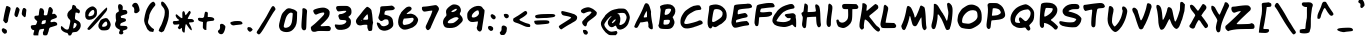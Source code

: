 SplineFontDB: 3.0
FontName: FrankHandwritingHeavy
FullName: Frank Handwriting Heavy
FamilyName: Frank Handwriting
Weight: Heavy
Copyright: Created with the help of MyScriptFont.com\nCopyright belongs to the Creator.
Version: 001.000
ItalicAngle: 0
UnderlinePosition: -100
UnderlineWidth: 50
Ascent: 800
Descent: 200
InvalidEm: 0
sfntRevision: 0x00010000
LayerCount: 2
Layer: 0 0 "Back" 1
Layer: 1 0 "Fore" 0
XUID: [1021 668 1240808111 14693389]
StyleMap: 0x0040
FSType: 0
OS2Version: 4
OS2_WeightWidthSlopeOnly: 0
OS2_UseTypoMetrics: 1
CreationTime: 1277802766
ModificationTime: 1491012088
PfmFamily: 17
TTFWeight: 800
TTFWidth: 5
LineGap: 90
VLineGap: 0
Panose: 2 0 6 3 0 0 0 0 0 0
OS2TypoAscent: 800
OS2TypoAOffset: 0
OS2TypoDescent: -200
OS2TypoDOffset: 0
OS2TypoLinegap: 90
OS2WinAscent: 800
OS2WinAOffset: 0
OS2WinDescent: 58
OS2WinDOffset: 0
HheadAscent: 800
HheadAOffset: 0
HheadDescent: -58
HheadDOffset: 0
OS2SubXSize: 650
OS2SubYSize: 700
OS2SubXOff: 0
OS2SubYOff: 140
OS2SupXSize: 650
OS2SupYSize: 700
OS2SupXOff: 0
OS2SupYOff: 480
OS2StrikeYSize: 49
OS2StrikeYPos: 258
OS2CapHeight: 730
OS2XHeight: 527
OS2Vendor: 'XXXX'
OS2CodePages: 00000001.00000000
OS2UnicodeRanges: 80000007.00000002.00000000.00000000
Lookup: 258 0 0 "'kern' Horizontal Kerning in Latin lookup 0" { "'kern' Horizontal Kerning in Latin lookup 0-1" [160,0,2] } ['kern' ('DFLT' <'dflt' > 'latn' <'dflt' > ) ]
MarkAttachClasses: 1
DEI: 91125
KernClass2: 50 44 "'kern' Horizontal Kerning in Latin lookup 0-1"
 1 A
 3 B I
 1 C
 1 D
 1 E
 1 F
 1 G
 1 H
 1 J
 1 K
 1 L
 1 M
 1 N
 1 O
 1 P
 1 Q
 1 R
 1 S
 1 T
 1 U
 1 V
 1 W
 1 X
 1 Y
 1 Z
 3 a z
 1 b
 1 c
 1 d
 1 e
 1 f
 1 g
 1 h
 1 i
 1 j
 1 k
 1 l
 1 m
 1 n
 3 o p
 1 q
 1 r
 1 s
 1 t
 1 u
 1 v
 1 w
 1 x
 1 y
 1 A
 3 B N
 3 C e
 5 D F I
 1 E
 1 G
 1 H
 1 J
 3 K l
 3 L h
 1 M
 1 O
 1 P
 1 Q
 1 R
 1 S
 1 T
 1 U
 1 V
 1 W
 1 X
 1 Y
 1 Z
 5 a o q
 3 b k
 1 c
 1 d
 1 f
 1 g
 1 i
 1 j
 1 m
 1 n
 1 p
 1 r
 1 s
 1 t
 1 u
 1 v
 1 w
 1 x
 1 y
 1 z
 0 {} 0 {} 0 {} 0 {} 0 {} 0 {} 0 {} 0 {} 0 {} 0 {} 0 {} 0 {} 0 {} 0 {} 0 {} 0 {} 0 {} 0 {} 0 {} 0 {} 0 {} 0 {} 0 {} 0 {} 0 {} 0 {} 0 {} 0 {} 0 {} 0 {} 0 {} 0 {} 0 {} 0 {} 0 {} 0 {} 0 {} 0 {} 0 {} 0 {} 0 {} 0 {} 0 {} 0 {} 0 {} 0 {} 0 {} -1 {} 0 {} -3 {} -14 {} -10 {} -5 {} 0 {} 0 {} 0 {} -12 {} 0 {} -18 {} 0 {} -5 {} -92 {} -13 {} -58 {} -40 {} 0 {} -65 {} 0 {} 0 {} 0 {} -2 {} 0 {} -48 {} 0 {} 0 {} -152 {} 0 {} 0 {} 0 {} 0 {} 0 {} -37 {} -9 {} -37 {} -26 {} -23 {} -19 {} 0 {} 0 {} -52 {} -19 {} -11 {} -4 {} -9 {} -18 {} -6 {} -22 {} -16 {} -19 {} -42 {} -13 {} -6 {} -14 {} 0 {} -30 {} 0 {} 0 {} 0 {} 0 {} -15 {} 0 {} -74 {} -11 {} -27 {} -11 {} -19 {} -45 {} -17 {} -21 {} -153 {} -18 {} -22 {} -24 {} -5 {} -40 {} -12 {} -7 {} 0 {} -11 {} 0 {} -19 {} -54 {} 0 {} -44 {} -13 {} 0 {} 0 {} 0 {} 0 {} -17 {} 0 {} 0 {} 0 {} -38 {} 0 {} 0 {} -8 {} 0 {} 0 {} -44 {} -2 {} -75 {} -34 {} -40 {} -45 {} -114 {} 0 {} -21 {} 0 {} 0 {} -153 {} 0 {} 0 {} -197 {} 0 {} 0 {} -17 {} 0 {} -51 {} -76 {} -2 {} -91 {} -47 {} -124 {} -23 {} -118 {} 0 {} -106 {} -30 {} -1 {} 0 {} -4 {} -4 {} 0 {} -63 {} -20 {} -28 {} -77 {} 0 {} -9 {} 0 {} 0 {} -90 {} -79 {} 0 {} -11 {} -15 {} -81 {} -32 {} -181 {} -25 {} -32 {} -12 {} -45 {} 0 {} -42 {} -32 {} -177 {} -30 {} -46 {} -6 {} 0 {} -96 {} 0 {} 0 {} 0 {} 0 {} 0 {} 0 {} -65 {} 0 {} -139 {} -57 {} -97 {} -49 {} -67 {} -120 {} -69 {} -107 {} -75 {} -76 {} -117 {} -107 {} -29 {} -114 {} -26 {} -103 {} 0 {} -37 {} -65 {} 0 {} -6 {} 0 {} -171 {} -86 {} -89 {} -94 {} -109 {} -164 {} -87 {} -85 {} -211 {} -91 {} -94 {} -100 {} -80 {} -127 {} -123 {} -94 {} -132 {} -111 {} -131 {} -118 {} -152 {} 0 {} -254 {} -66 {} -153 {} -58 {} -87 {} -172 {} -62 {} -223 {} -94 {} -103 {} -192 {} -122 {} -26 {} -120 {} -27 {} -197 {} 0 {} -44 {} -145 {} 0 {} 0 {} 0 {} -310 {} -202 {} -110 {} -197 {} -287 {} -174 {} -205 {} -140 {} -269 {} -152 {} -174 {} -165 {} -101 {} -241 {} -81 {} -106 {} -75 {} -82 {} -69 {} -197 {} -173 {} 0 {} 0 {} 0 {} 0 {} 0 {} 0 {} 0 {} -2 {} 0 {} 0 {} 0 {} 0 {} 0 {} 0 {} 0 {} 0 {} 0 {} -67 {} 0 {} -71 {} -29 {} 0 {} -60 {} 0 {} 0 {} 0 {} 0 {} 0 {} -6 {} 0 {} 0 {} -148 {} 0 {} 0 {} 0 {} 0 {} 0 {} -23 {} 0 {} -24 {} -4 {} -24 {} 0 {} 0 {} 0 {} -1 {} 0 {} 0 {} 0 {} 0 {} 0 {} -2 {} 0 {} 0 {} 0 {} 0 {} 0 {} 0 {} 0 {} 0 {} 0 {} -42 {} 0 {} -22 {} -20 {} 0 {} -28 {} -8 {} 0 {} 0 {} 0 {} 0 {} -13 {} 0 {} 0 {} -149 {} 0 {} 0 {} -2 {} 0 {} 0 {} -14 {} 0 {} -10 {} -3 {} -6 {} 0 {} -5 {} 0 {} -213 {} -69 {} -161 {} -60 {} -87 {} -169 {} -85 {} -175 {} -100 {} -104 {} -170 {} -148 {} -33 {} -150 {} -29 {} -175 {} 0 {} -42 {} -57 {} 0 {} -5 {} 0 {} -226 {} -169 {} -115 {} -168 {} -205 {} -175 {} -178 {} -131 {} -230 {} -168 {} -177 {} -166 {} -148 {} -226 {} -162 {} -151 {} -163 {} -161 {} -161 {} -164 {} -218 {} 0 {} -98 {} -61 {} -133 {} -86 {} -103 {} -178 {} -92 {} -142 {} -16 {} -89 {} -33 {} -138 {} -48 {} -163 {} -71 {} -148 {} -44 {} -81 {} -85 {} -49 {} -57 {} -51 {} -11 {} -110 {} -17 {} -149 {} -154 {} -160 {} -8 {} -55 {} 0 {} -76 {} -55 {} 0 {} -11 {} -79 {} -131 {} -100 {} -143 {} -131 {} -70 {} -85 {} 0 {} 0 {} 0 {} 0 {} -25 {} -8 {} -24 {} -96 {} -16 {} -29 {} 0 {} 0 {} 0 {} -58 {} 0 {} -98 {} -1 {} -34 {} -236 {} -54 {} -179 {} -93 {} 0 {} -159 {} 0 {} -5 {} 0 {} -39 {} -24 {} -170 {} 0 {} 0 {} -216 {} 0 {} 0 {} 0 {} 0 {} 0 {} -77 {} -36 {} -114 {} -73 {} -47 {} -75 {} 0 {} 0 {} 0 {} 0 {} 0 {} 0 {} 0 {} -4 {} -7 {} -1 {} 0 {} 0 {} 0 {} -4 {} 0 {} -5 {} 0 {} -8 {} -66 {} -4 {} -36 {} -29 {} 0 {} -46 {} 0 {} 0 {} 0 {} 0 {} 0 {} -23 {} 0 {} 0 {} -93 {} 0 {} 0 {} 0 {} 0 {} 0 {} -23 {} -1 {} -21 {} -11 {} -13 {} -8 {} 0 {} 0 {} -53 {} -17 {} 0 {} 0 {} -2 {} -4 {} 0 {} -17 {} -14 {} -16 {} -41 {} 0 {} -4 {} 0 {} 0 {} -33 {} 0 {} 0 {} 0 {} 0 {} -18 {} 0 {} -67 {} -9 {} -23 {} -3 {} -16 {} -5 {} -19 {} -19 {} -141 {} -17 {} -22 {} -14 {} 0 {} -44 {} 0 {} 0 {} 0 {} 0 {} 0 {} 0 {} -45 {} 0 {} -67 {} -19 {} 0 {} 0 {} 0 {} 0 {} 0 {} 0 {} -7 {} -12 {} -53 {} 0 {} -1 {} 0 {} 0 {} -36 {} -77 {} 0 {} -16 {} -17 {} -62 {} -36 {} -130 {} 0 {} -23 {} 0 {} -2 {} 0 {} -13 {} -15 {} -162 {} -14 {} -24 {} -3 {} 0 {} -72 {} 0 {} 0 {} 0 {} 0 {} 0 {} 0 {} -64 {} 0 {} -159 {} -40 {} -24 {} -3 {} -16 {} -33 {} 0 {} -243 {} -35 {} -45 {} -103 {} -2 {} -18 {} 0 {} 0 {} -106 {} -54 {} 0 {} -6 {} -13 {} -79 {} -23 {} -224 {} -68 {} -44 {} -55 {} -132 {} -8 {} -81 {} -52 {} -204 {} -44 {} -67 {} -18 {} 0 {} -123 {} 0 {} 0 {} 0 {} 0 {} 0 {} 0 {} -67 {} 0 {} -86 {} -26 {} 0 {} 0 {} -1 {} 0 {} 0 {} -31 {} -18 {} -23 {} -65 {} 0 {} -8 {} 0 {} 0 {} -68 {} -64 {} 0 {} -3 {} -13 {} -67 {} -26 {} -122 {} -18 {} -29 {} -4 {} -29 {} 0 {} -35 {} -27 {} -151 {} -25 {} -38 {} -10 {} 0 {} -83 {} 0 {} 0 {} 0 {} 0 {} 0 {} 0 {} -62 {} 0 {} 0 {} -3 {} -52 {} -25 {} -37 {} -89 {} -23 {} -64 {} 0 {} -13 {} 0 {} -56 {} 0 {} -66 {} -13 {} -67 {} -16 {} -25 {} -6 {} -15 {} 0 {} -10 {} 0 {} -37 {} 0 {} -69 {} -66 {} -111 {} -31 {} 0 {} -158 {} -5 {} 0 {} -1 {} 0 {} -2 {} -41 {} -44 {} -30 {} -49 {} -11 {} -74 {} 0 {} 0 {} -53 {} -19 {} 0 {} 0 {} 0 {} 0 {} -20 {} 0 {} -5 {} -8 {} -44 {} 0 {} -2 {} 0 {} 0 {} -18 {} -69 {} 0 {} -79 {} -35 {} -50 {} -67 {} -102 {} 0 {} -24 {} 0 {} 0 {} 0 {} -4 {} -11 {} -164 {} -10 {} -17 {} -12 {} 0 {} -54 {} -56 {} 0 {} -41 {} -13 {} -71 {} 0 {} -80 {} 0 {} -246 {} -75 {} -215 {} -71 {} -106 {} -227 {} -96 {} -195 {} -112 {} -118 {} -200 {} -196 {} -34 {} -200 {} -34 {} -207 {} 0 {} -54 {} -133 {} 0 {} -4 {} 0 {} -251 {} -220 {} -131 {} -225 {} -257 {} -218 {} -228 {} -159 {} -255 {} -217 {} -224 {} -217 {} -203 {} -267 {} -221 {} -211 {} -224 {} -225 {} -218 {} -225 {} -262 {} 0 {} -109 {} -36 {} -34 {} -9 {} -20 {} -38 {} 0 {} -89 {} -37 {} -41 {} -85 {} -20 {} -16 {} -18 {} 0 {} -74 {} -3 {} 0 {} 0 {} 0 {} -46 {} 0 {} -147 {} -55 {} -45 {} -46 {} -74 {} -41 {} -70 {} -53 {} -179 {} -47 {} -62 {} -47 {} -17 {} -107 {} -1 {} -10 {} 0 {} -3 {} 0 {} -30 {} -89 {} 0 {} -156 {} -47 {} -86 {} -33 {} -49 {} -93 {} -41 {} -138 {} -63 {} -67 {} -116 {} -70 {} -20 {} -69 {} -13 {} -110 {} 0 {} -19 {} -2 {} 0 {} -2 {} 0 {} -173 {} -105 {} -73 {} -99 {} -139 {} -104 {} -115 {} -87 {} -194 {} -92 {} -107 {} -96 {} -70 {} -154 {} -58 {} -68 {} -43 {} -64 {} -33 {} -89 {} -134 {} 0 {} -125 {} -38 {} -56 {} -21 {} -34 {} -62 {} -24 {} -105 {} -47 {} -51 {} -95 {} -44 {} -14 {} -42 {} -6 {} -89 {} 0 {} -9 {} 0 {} 0 {} -4 {} 0 {} -148 {} -72 {} -57 {} -66 {} -98 {} -73 {} -83 {} -66 {} -180 {} -65 {} -78 {} -65 {} -40 {} -120 {} -32 {} -36 {} -15 {} -33 {} -5 {} -53 {} -104 {} 0 {} 0 {} 0 {} -13 {} -5 {} -14 {} -48 {} -17 {} -18 {} 0 {} 0 {} 0 {} -37 {} 0 {} -56 {} -1 {} -15 {} -51 {} -33 {} -79 {} -41 {} 0 {} -51 {} 0 {} 0 {} 0 {} -18 {} -10 {} -120 {} 0 {} 0 {} -176 {} 0 {} 0 {} -4 {} 0 {} 0 {} -66 {} -27 {} -86 {} -58 {} -52 {} -51 {} 0 {} 0 {} -189 {} -64 {} -131 {} -52 {} -74 {} -139 {} -67 {} -167 {} -87 {} -88 {} -147 {} -113 {} -29 {} -116 {} -28 {} -141 {} 0 {} -45 {} -40 {} 0 {} -5 {} 0 {} -197 {} -152 {} -98 {} -147 {} -187 {} -157 {} -162 {} -118 {} -213 {} -133 {} -146 {} -146 {} -120 {} -193 {} -105 {} -124 {} -99 {} -120 {} -86 {} -153 {} -175 {} 0 {} 0 {} 0 {} -26 {} -10 {} -25 {} -98 {} -17 {} -29 {} 0 {} 0 {} 0 {} -59 {} 0 {} -101 {} -3 {} -36 {} -136 {} -54 {} -130 {} -76 {} 0 {} -111 {} 0 {} -6 {} 0 {} -38 {} -25 {} -167 {} -2 {} 0 {} -208 {} 0 {} 0 {} 0 {} 0 {} 0 {} -73 {} -35 {} -110 {} -71 {} -38 {} -76 {} 0 {} 0 {} 0 {} 0 {} -26 {} -10 {} -20 {} -51 {} -14 {} -27 {} 0 {} 0 {} 0 {} -36 {} 0 {} -46 {} -4 {} -35 {} -221 {} -33 {} -106 {} -60 {} 0 {} -116 {} 0 {} -17 {} 0 {} -40 {} -28 {} -71 {} -14 {} 0 {} -170 {} 0 {} 0 {} 0 {} 0 {} 0 {} -48 {} -29 {} -60 {} -43 {} -34 {} -51 {} 0 {} 0 {} -54 {} -15 {} 0 {} 0 {} 0 {} 0 {} -9 {} 0 {} -1 {} -3 {} -44 {} 0 {} 0 {} 0 {} 0 {} -6 {} -191 {} 0 {} -76 {} -38 {} -64 {} -113 {} -122 {} 0 {} -20 {} 0 {} 0 {} 0 {} -2 {} -7 {} -171 {} -8 {} -15 {} -6 {} 0 {} -59 {} -24 {} 0 {} -19 {} 0 {} -29 {} 0 {} -74 {} 0 {} 0 {} 0 {} -12 {} 0 {} -5 {} -42 {} 0 {} -14 {} 0 {} 0 {} 0 {} -19 {} 0 {} -25 {} 0 {} -6 {} -220 {} -2 {} -34 {} -29 {} 0 {} -59 {} -1 {} -1 {} 0 {} -21 {} -7 {} -101 {} 0 {} 0 {} -183 {} 0 {} 0 {} -11 {} 0 {} 0 {} 0 {} -15 {} 0 {} -2 {} 0 {} -65 {} -4 {} 0 {} -63 {} -25 {} -35 {} -15 {} -24 {} -45 {} -20 {} -58 {} -29 {} -33 {} -51 {} -33 {} -8 {} -33 {} -1 {} -57 {} 0 {} -5 {} 0 {} 0 {} 0 {} 0 {} -71 {} -37 {} -36 {} -39 {} -53 {} -62 {} -41 {} -36 {} -158 {} -35 {} -37 {} -36 {} -21 {} -53 {} -29 {} -25 {} -15 {} -27 {} -6 {} -38 {} -53 {} 0 {} -44 {} -17 {} 0 {} 0 {} 0 {} 0 {} 0 {} -32 {} -9 {} -13 {} -36 {} 0 {} -3 {} 0 {} 0 {} -58 {} -173 {} 0 {} -32 {} -22 {} -44 {} -59 {} -59 {} -14 {} -19 {} -1 {} -23 {} 0 {} -26 {} -15 {} -161 {} -18 {} -24 {} -6 {} 0 {} -37 {} 0 {} 0 {} 0 {} 0 {} 0 {} 0 {} -41 {} 0 {} -202 {} -86 {} -117 {} -70 {} -94 {} -128 {} -74 {} -197 {} -99 {} -103 {} -167 {} -103 {} -36 {} -101 {} -41 {} -189 {} -5 {} -73 {} -142 {} 0 {} -24 {} -47 {} -232 {} -146 {} -112 {} -137 {} -196 {} -130 {} -154 {} -127 {} -231 {} -128 {} -141 {} -113 {} -84 {} -182 {} -93 {} -76 {} -94 {} -72 {} -90 {} -113 {} -147 {} 0 {} -2 {} 0 {} 0 {} 0 {} 0 {} 0 {} 0 {} 0 {} 0 {} 0 {} 0 {} 0 {} 0 {} 0 {} 0 {} 0 {} -183 {} 0 {} -60 {} -27 {} -3 {} -89 {} -3 {} 0 {} 0 {} 0 {} 0 {} 0 {} 0 {} 0 {} -61 {} 0 {} 0 {} -2 {} 0 {} 0 {} -15 {} 0 {} -16 {} 0 {} -18 {} 0 {} -6 {} 0 {} 0 {} 0 {} 0 {} 0 {} 0 {} 0 {} -4 {} 0 {} 0 {} 0 {} 0 {} 0 {} 0 {} 0 {} 0 {} 0 {} -182 {} 0 {} -86 {} -41 {} 0 {} -109 {} 0 {} 0 {} 0 {} 0 {} 0 {} -10 {} 0 {} 0 {} -154 {} 0 {} 0 {} 0 {} 0 {} 0 {} -33 {} 0 {} -33 {} -11 {} -33 {} 0 {} 0 {} 0 {} -89 {} -39 {} -42 {} -21 {} -31 {} -46 {} -36 {} -69 {} -41 {} -45 {} -73 {} -40 {} -23 {} -39 {} -8 {} -74 {} 0 {} -12 {} 0 {} 0 {} -25 {} 0 {} -102 {} -49 {} -50 {} -45 {} -62 {} -57 {} -58 {} -54 {} -170 {} -53 {} -58 {} -50 {} -33 {} -85 {} -55 {} -31 {} -59 {} -41 {} -53 {} -41 {} -82 {} 0 {} 0 {} 0 {} 0 {} 0 {} 0 {} 0 {} -2 {} 0 {} 0 {} 0 {} 0 {} 0 {} 0 {} 0 {} 0 {} 0 {} -13 {} 0 {} -20 {} -13 {} 0 {} -15 {} 0 {} 0 {} 0 {} 0 {} 0 {} 0 {} 0 {} 0 {} -23 {} 0 {} 0 {} 0 {} 0 {} 0 {} -31 {} 0 {} -30 {} -6 {} -26 {} 0 {} 0 {} 0 {} 0 {} 0 {} -27 {} -12 {} -23 {} -67 {} -15 {} -30 {} 0 {} 0 {} 0 {} -44 {} 0 {} -60 {} -5 {} -31 {} -118 {} -31 {} -39 {} -47 {} 0 {} -59 {} 0 {} -11 {} 0 {} -36 {} -26 {} -127 {} -7 {} 0 {} -200 {} 0 {} 0 {} -3 {} 0 {} 0 {} -43 {} -36 {} -36 {} -51 {} -18 {} -69 {} 0 {} 0 {} -108 {} -39 {} -57 {} -25 {} -36 {} -65 {} -31 {} -92 {} -49 {} -51 {} -83 {} -50 {} -17 {} -51 {} -9 {} -84 {} 0 {} -14 {} 0 {} 0 {} -5 {} 0 {} -113 {} -67 {} -56 {} -63 {} -87 {} -83 {} -74 {} -60 {} -151 {} -61 {} -68 {} -62 {} -44 {} -100 {} -44 {} -45 {} -32 {} -44 {} -23 {} -62 {} -88 {} 0 {} 0 {} 0 {} 0 {} 0 {} 0 {} 0 {} 0 {} 0 {} 0 {} 0 {} 0 {} 0 {} 0 {} 0 {} 0 {} 0 {} -184 {} 0 {} -56 {} -26 {} -1 {} -80 {} -1 {} 0 {} 0 {} 0 {} 0 {} 0 {} 0 {} 0 {} -138 {} 0 {} 0 {} 0 {} 0 {} 0 {} -13 {} 0 {} -13 {} 0 {} -14 {} 0 {} -4 {} 0 {} -14 {} 0 {} 0 {} 0 {} 0 {} 0 {} -2 {} 0 {} 0 {} 0 {} -10 {} 0 {} 0 {} 0 {} 0 {} 0 {} -187 {} 0 {} -66 {} -27 {} -16 {} -96 {} -24 {} 0 {} -3 {} 0 {} 0 {} 0 {} 0 {} 0 {} -141 {} 0 {} -1 {} -2 {} 0 {} -10 {} -21 {} 0 {} -18 {} 0 {} -26 {} 0 {} -25 {} 0 {} -31 {} -5 {} 0 {} 0 {} 0 {} 0 {} -6 {} 0 {} 0 {} 0 {} -27 {} 0 {} 0 {} 0 {} 0 {} 0 {} -192 {} 0 {} -76 {} -33 {} -36 {} -114 {} -72 {} 0 {} -11 {} 0 {} 0 {} 0 {} 0 {} 0 {} -163 {} -2 {} -8 {} -12 {} 0 {} -34 {} -36 {} 0 {} -30 {} -7 {} -50 {} 0 {} -66 {} 0 {} -15 {} -3 {} 0 {} 0 {} 0 {} 0 {} -2 {} 0 {} 0 {} 0 {} -11 {} 0 {} 0 {} 0 {} 0 {} -4 {} -184 {} 0 {} -61 {} -27 {} -17 {} -92 {} -14 {} 0 {} -4 {} 0 {} 0 {} 0 {} -6 {} -1 {} -12 {} -3 {} -5 {} 0 {} 0 {} -15 {} -12 {} 0 {} -13 {} 0 {} -16 {} 0 {} -16 {} 0 {} -161 {} -42 {} -26 {} 0 {} -11 {} -30 {} 0 {} -269 {} -34 {} -44 {} -115 {} 0 {} -15 {} 0 {} 0 {} -121 {} -254 {} 0 {} -35 {} -23 {} -149 {} -70 {} -273 {} -91 {} -44 {} -75 {} -149 {} -4 {} -104 {} -51 {} -243 {} -53 {} -80 {} -26 {} 0 {} -139 {} 0 {} 0 {} 0 {} 0 {} 0 {} -5 {} -75 {} 0 {} -30 {} -16 {} -23 {} -5 {} -13 {} -35 {} 0 {} -29 {} -13 {} -15 {} -26 {} -17 {} -8 {} -19 {} 0 {} -25 {} -207 {} 0 {} -30 {} -26 {} -29 {} -58 {} -36 {} -23 {} -19 {} -32 {} -26 {} -92 {} -24 {} -15 {} -176 {} -18 {} -18 {} -32 {} -5 {} -27 {} 0 {} -15 {} 0 {} 0 {} 0 {} -63 {} -34 {} 0 {} -122 {} -61 {} -65 {} -27 {} -42 {} -72 {} 0 {} -128 {} -56 {} -66 {} -101 {} -37 {} -40 {} -35 {} -8 {} -103 {} -178 {} -6 {} -44 {} -41 {} -110 {} -71 {} -152 {} -88 {} -62 {} -89 {} -112 {} -100 {} -94 {} -72 {} -220 {} -66 {} -79 {} -81 {} -27 {} -119 {} 0 {} -33 {} 0 {} 0 {} 0 {} -92 {} -91 {} 0 {} -48 {} -11 {} 0 {} 0 {} 0 {} 0 {} 0 {} 0 {} -1 {} -3 {} -41 {} 0 {} 0 {} 0 {} 0 {} -10 {} -187 {} 0 {} -42 {} -22 {} -55 {} -75 {} -102 {} 0 {} -16 {} 0 {} 0 {} 0 {} -9 {} -8 {} -155 {} -11 {} -20 {} -6 {} 0 {} -62 {} 0 {} 0 {} 0 {} 0 {} 0 {} 0 {} -66 {} 0 {} -128 {} -45 {} -52 {} -13 {} -27 {} -55 {} 0 {} -134 {} -44 {} -52 {} -99 {} -27 {} -24 {} -24 {} 0 {} -86 {} -91 {} 0 {} 0 {} -14 {} -89 {} -21 {} -170 {} -83 {} -52 {} -76 {} -106 {} -64 {} -94 {} -69 {} -209 {} -60 {} -78 {} -69 {} -28 {} -130 {} 0 {} -27 {} 0 {} -5 {} 0 {} -61 {} -98 {} 0 {} -91 {} -30 {} -20 {} 0 {} -10 {} -22 {} 0 {} -72 {} -25 {} -32 {} -72 {} -2 {} -12 {} 0 {} 0 {} -69 {} -137 {} 0 {} -4 {} -11 {} -79 {} -30 {} -142 {} -44 {} -33 {} -36 {} -58 {} -11 {} -55 {} -38 {} -180 {} -38 {} -51 {} -26 {} 0 {} -93 {} 0 {} 0 {} 0 {} 0 {} 0 {} -8 {} -68 {} 0 {} -83 {} -33 {} -30 {} -3 {} -15 {} -34 {} 0 {} -106 {} -29 {} -37 {} -68 {} -6 {} -16 {} -2 {} 0 {} -82 {} -213 {} 0 {} -17 {} -18 {} -78 {} -47 {} -100 {} -61 {} -35 {} -58 {} -82 {} -23 {} -69 {} -41 {} -188 {} -43 {} -54 {} -34 {} 0 {} -81 {} 0 {} 0 {} 0 {} 0 {} 0 {} -23 {} -58 {} 0 {} -68 {} -25 {} 0 {} 0 {} 0 {} 0 {} -6 {} -30 {} -17 {} -19 {} -58 {} 0 {} -8 {} 0 {} 0 {} -61 {} -199 {} 0 {} -62 {} -31 {} -74 {} -107 {} -111 {} -23 {} -29 {} -9 {} -26 {} 0 {} -40 {} -25 {} -157 {} -28 {} -39 {} -16 {} 0 {} -74 {} -10 {} 0 {} -9 {} 0 {} -15 {} 0 {} -68 {}
LangName: 1033
Encoding: UnicodeBmp
UnicodeInterp: none
NameList: AGL For New Fonts
DisplaySize: -48
AntiAlias: 1
FitToEm: 0
WidthSeparation: 150
WinInfo: 46 23 9
BeginPrivate: 8
BlueValues 24 [34 118 508 558 707 748]
OtherBlues 9 [-58 -57]
BlueScale 9 0.0117857
BlueShift 2 14
StdHW 5 [117]
StdVW 5 [109]
StemSnapH 39 [87 92 100 108 113 117 122 126 131 139]
StemSnapV 20 [94 102 109 117 123]
EndPrivate
BeginChars: 65537 143

StartChar: .notdef
Encoding: 65536 -1 0
Width: 535
Flags: W
HStem: 0 45<115 415> 488 45<115 415>
VStem: 70 45<45 488> 415 45<45 488>
LayerCount: 2
Fore
SplineSet
460 0 m 1
 70 0 l 1
 70 533 l 1
 460 533 l 1
 460 0 l 1
115 45 m 1
 415 45 l 1
 415 488 l 1
 115 488 l 1
 115 45 l 1
EndSplineSet
EndChar

StartChar: space
Encoding: 32 32 1
Width: 171
Flags: W
LayerCount: 2
EndChar

StartChar: exclam
Encoding: 33 33 2
Width: 309
Flags: W
LayerCount: 2
Fore
SplineSet
215.173828125 662.411132812 m 0
 275.145507812 634.200195312 276.245117188 631.000976562 245.731445312 521.196289062 c 0
 221.575195312 432.797851562 203.08984375 346.203125 203.08984375 319.858398438 c 0
 203.08984375 287.313476562 186.442382812 259.26953125 162.090820312 249.123046875 c 0
 138.524414062 239.697265625 135.344726562 241.096679688 100.455078125 285.243164062 c 2
 79.16796875 312.0234375 l 1
 91.033203125 379.72265625 l 2
 106.380859375 470.342773438 116.88671875 511.106445312 136.3984375 596.46484375 c 0
 144.181640625 631.663085938 154.5390625 664.841796875 158.576171875 669.551757812 c 0
 168.124023438 680.44140625 172.91796875 680.622070312 215.173828125 662.411132812 c 0
59.4990234375 110.782226562 m 0
 79.529296875 125.21875 76.7314453125 125.447265625 120.890625 105.350585938 c 0
 163.596679688 86.953125 176.767578125 68.1298828125 173.3125 29.787109375 c 0
 171.227539062 4.912109375 168.669921875 1.1123046875 145.646484375 -10.64453125 c 0
 121.716796875 -21.5751953125 119.11328125 -21.4970703125 100.361328125 -12.05859375 c 0
 85.544921875 -4.1650390625 72.92578125 7.93359375 63.4091796875 21.73046875 c 0
 40.2958984375 54.2412109375 36.396484375 94.72265625 59.4990234375 110.782226562 c 0
EndSplineSet
EndChar

StartChar: quotedbl
Encoding: 34 34 3
Width: 413
Flags: W
VStem: 77.6953 112.107<495.894 621.167> 244.448 112.751<437.474 595.465>
LayerCount: 2
Fore
SplineSet
117.384765625 641.666992188 m 0
 139.4375 650.625976562 138.052734375 651.422851562 165.051757812 625.134765625 c 0
 182.6484375 608.9453125 189.802734375 596.141601562 189.802734375 582.978515625 c 0
 189.802734375 557.5625 147.60546875 423.137695312 135.083007812 408.500976562 c 0
 120.73828125 391.703125 102.975585938 393.515625 79.9326171875 417.73046875 c 0
 55.20703125 444.0546875 54.94921875 455.916992188 77.6953125 543.383789062 c 0
 103.376953125 639.610351562 102.1484375 634.999023438 117.384765625 641.666992188 c 0
277.84765625 616.055664062 m 0
 292.852539062 633.018554688 317.215820312 630.416015625 340.889648438 606.743164062 c 0
 361.178710938 586.331054688 361.439453125 584.466796875 357.19921875 549.626953125 c 0
 354.3515625 529.013671875 350.806640625 490.782226562 348.673828125 463.103515625 c 0
 345.118164062 410.823242188 335.470703125 395.745117188 313.579101562 395.745117188 c 0
 309.927734375 395.745117188 291.25390625 409.5078125 274.262695312 427.643554688 c 0
 247.358398438 457.454101562 244.448242188 462.721679688 244.448242188 493.6171875 c 0
 244.448242188 533.534179688 262.422851562 599.291015625 277.84765625 616.055664062 c 0
EndSplineSet
EndChar

StartChar: numbersign
Encoding: 35 35 4
Width: 757
Flags: W
HStem: 79.0957 122.659<68.9429 131.796>
VStem: 45.002 267.773<161.096 238.299> 110.943 122.629<-54.9801 67.6429> 350.117 124.663<-43.6625 73.2622> 422.09 114.975<275.083 326.105>
LayerCount: 2
Fore
SplineSet
414.416015625 262.760742188 m 0xc8
 415.268554688 267.9375 422.595703125 304.423828125 422.08984375 316.377929688 c 0
 421.686523438 325.922851562 415.173828125 327.075195312 405.521484375 326.610351562 c 0
 381.07421875 325.197265625 341.129882812 316.008789062 334.38671875 307.999023438 c 0
 325.879882812 297.825195312 312.775390625 254.758789062 312.775390625 238.298828125 c 0
 312.775390625 223.732421875 319.876953125 223.15625 352.723632812 227.310546875 c 0
 389.086914062 232.263671875 412.05859375 243.678710938 414.416015625 262.760742188 c 0xc8
485.93359375 602.0390625 m 2
 485.93359375 615.743164062 496.727539062 636.139648438 506.9140625 645.7578125 c 0
 523.8359375 661.734375 541.981445312 657.478515625 567.836914062 628.82421875 c 0
 599.102539062 593.840820312 604.436523438 568.172851562 589.83203125 527.836914062 c 0
 581.25 506.021484375 578.498046875 489.528320312 582.850585938 480.91796875 c 0
 586.42578125 473.842773438 594.372070312 473.733398438 603.286132812 478.651367188 c 0
 627.616210938 491.4921875 645.293945312 486.596679688 673.338867188 457.849609375 c 0
 778.715820312 344.764648438 537.064453125 385.165039062 537.064453125 295.03515625 c 0xc8
 537.064453125 270.89453125 553.749023438 271.9609375 596.192382812 280.524414062 c 0
 633.76171875 287.61328125 641.146484375 287.6328125 666.3125 276.447265625 c 0
 681.565429688 269.514648438 696.8671875 258.138671875 700.626953125 251.967773438 c 0
 709.481445312 234.85546875 707.487304688 207.708007812 699.094726562 200.514648438 c 0
 690.259765625 193.573242188 621.764648438 169.72265625 558.52734375 152.770507812 c 0
 524.122070312 143.53515625 515.158203125 137.858398438 505.060546875 115.963867188 c 0
 498.575195312 102.110351562 493.608398438 82.1904296875 493.608398438 70.921875 c 0
 493.608398438 60.5390625 491.091796875 49.400390625 489.219726562 46.2255859375 c 0
 485.279296875 40.724609375 479.704101562 24.154296875 474.780273438 7.0732421875 c 0
 458.759765625 -49.310546875 451.047851562 -55.65625 406.36328125 -55.65625 c 0
 381.3125 -55.65625 364.00390625 -51.3662109375 360.591796875 -47.326171875 c 0
 350.084960938 -34.7001953125 343.772460938 18.63671875 350.1171875 26.8076171875 c 0
 361.482421875 41.181640625 382.635742188 97.4599609375 377.598632812 105.611328125 c 0
 371.375976562 115.05859375 272.724609375 96.7421875 265.04296875 88.1923828125 c 0
 253.5 74.9560546875 232.8515625 -4.9580078125 233.572265625 -31.2412109375 c 2
 233.572265625 -55.65625 l 1
 175.064453125 -55.65625 l 2
 113.575195312 -55.65625 114.8125 -55.234375 110.943359375 -39.109375 c 0xb0
 106.946289062 -23.7919921875 111.588867188 1.3056640625 128.577148438 45.8994140625 c 0
 136.376953125 65.3994140625 132.698242188 79.095703125 107.80859375 79.095703125 c 0
 77.9345703125 79.095703125 45.3359375 119.529296875 45.001953125 161.095703125 c 0
 44.7626953125 190.525390625 62.3681640625 201.754882812 112.063476562 201.754882812 c 0
 135.560546875 201.754882812 160.337890625 204.286132812 168.545898438 209.155273438 c 0
 168.563476562 209.155273438 168.581054688 209.168945312 168.59765625 209.182617188 c 0
 177.092773438 213.647460938 187.934570312 234.706054688 194.247070312 255.999023438 c 0
 198.369140625 269.493164062 202.491210938 282.986328125 206.612304688 296.48046875 c 1
 194.5703125 308.178710938 182.526367188 319.875976562 170.484375 331.57421875 c 0
 138.6015625 362.8125 135.130859375 368.71484375 135.130859375 394.326171875 c 0
 135.130859375 428.822265625 147.771484375 437.928710938 203.149414062 438.634765625 c 0
 238.596679688 439.337890625 243.956054688 441.239257812 245.515625 459.372070312 c 0
 252.51953125 546.5546875 261.221679688 596.096679688 271.03515625 610.659179688 c 0
 281.921875 627.182617188 284.294921875 627.971679688 305.689453125 623.782226562 c 0
 341.63671875 617.486328125 354.564453125 606.975585938 368.357421875 574.877929688 c 0
 378.744140625 551.051757812 380.075195312 540.00390625 374.486328125 506.072265625 c 0
 370.966796875 483.278320312 369.055664062 460.689453125 371.911132812 454.91015625 c 0
 376.357421875 443.213867188 433.817382812 443.17578125 447.685546875 452.530273438 c 0
 453.068359375 456.162109375 457.791015625 467.299804688 459.955078125 478.248046875 c 0
 464.149414062 500.885742188 484.084960938 575.864257812 485.927734375 601.94921875 c 2
 485.93359375 602.0390625 l 2
168.46875 209.116210938 m 1
 168.4921875 209.130859375 168.515625 209.151367188 168.46875 209.116210938 c 1
168.59765625 209.182617188 m 2
 168.545898438 209.155273438 l 2
 168.563476562 209.165039062 168.581054688 209.173828125 168.59765625 209.182617188 c 2
700.626953125 251.967773438 m 1
 700.626953125 251.967773438 700.65234375 251.92578125 700.665039062 251.905273438 c 2
 700.626953125 251.967773438 l 1
EndSplineSet
EndChar

StartChar: dollar
Encoding: 36 36 5
Width: 598
Flags: W
VStem: 282.345 74.8945<175.783 247.794> 324.087 103.734<614.946 681.866>
LayerCount: 2
Fore
SplineSet
429.87890625 236.560546875 m 0x80
 423.129882812 242.9765625 407.965820312 249.895507812 398.087890625 252.7734375 c 0
 378.4375 257.581054688 376.791992188 253.419921875 365.142578125 190.548828125 c 0
 358.233398438 154.594726562 353.629882812 122.576171875 357.239257812 117.567382812 c 1
 357.370117188 117.0625 l 1
 371.151367188 103.94921875 414.432617188 141.4921875 428.26953125 171.240234375 c 0
 446.0234375 207.458007812 446.498046875 220.696289062 429.87890625 236.560546875 c 0x80
324.086914062 637.588867188 m 0x40
 324.086914062 672.075195312 340.077148438 711.489257812 368.3125 702.848632812 c 0
 398.99609375 694.9296875 423.126953125 671.2265625 427.821289062 646.12109375 c 0x40
 431.5078125 627.075195312 439.545898438 618.754882812 463.190429688 607.098632812 c 0
 508.471679688 583.689453125 522.815429688 566.1953125 522.815429688 539.006835938 c 0
 522.815429688 520.229492188 515.413085938 505.360351562 505.775390625 497.395507812 c 0
 494.748046875 488.283203125 481.0234375 487.91015625 470.4453125 500.952148438 c 0
 463.963867188 508.245117188 451.0546875 511.755859375 437.130859375 510.290039062 c 0
 429.208984375 509.515625 421.282226562 508.747070312 413.364257812 507.969726562 c 1
 410.268554688 482.963867188 407.172851562 457.958984375 404.077148438 432.954101562 c 0
 392.934570312 347.763671875 394.401367188 344.1328125 449.787109375 318.302734375 c 0
 515.931640625 287.341796875 544.091796875 249.29296875 544.091796875 190.071289062 c 0
 544.091796875 143.411132812 523.236328125 99.494140625 481.766601562 60.283203125 c 0
 450.671875 30.76953125 447.005859375 29.1640625 398.631835938 24.11328125 c 0
 338.26953125 18.6787109375 334.993164062 17.20703125 322.155273438 -12.765625 c 0
 312.813476562 -36.21875 301.052734375 -63.4130859375 282.684570312 -60 c 0
 268.86328125 -57.9951171875 251.11328125 -66.1708984375 244.516601562 -62 c 0
 237.860351562 -56.8212890625 224.4375 -1.462890625 202.287109375 1.41796875 c 0
 153.971679688 7.8017578125 94.8115234375 38.572265625 68.431640625 71.6279296875 c 0
 50.92578125 93.8837890625 47.703125 104.491210938 47 135.490234375 c 0
 47 185.069335938 61.646484375 183.037109375 98.798828125 147.840820312 c 0
 145.637695312 100.513671875 170.439453125 85.7802734375 202.671875 85.7802734375 c 0
 222.150390625 85.7802734375 234.080078125 89.5771484375 238.958007812 101.270507812 c 0
 251.952148438 126.565429688 282.344726562 261.381835938 282.344726562 292.908203125 c 0x80
 282.344726562 320.120117188 279.05078125 328.599609375 260.453125 342.456054688 c 0
 249.1484375 350.590820312 231.784179688 372.432617188 222.1953125 389.888671875 c 0
 186.826171875 452.985351562 211.6328125 527.528320312 286.836914062 579.442382812 c 0
 321.651367188 602.744140625 324.086914062 606.333007812 324.086914062 637.588867188 c 0x40
238.985351562 101.389648438 m 2
 238.926757812 101.206054688 l 1
 238.926757812 101.206054688 238.977539062 101.348632812 238.985351562 101.389648438 c 2
EndSplineSet
EndChar

StartChar: percent
Encoding: 37 37 6
Width: 747
Flags: W
HStem: 64.9121 21G<140.854 155.128>
LayerCount: 2
Fore
SplineSet
75.53515625 547.708984375 m 0
 97.1689453125 586.08984375 143.638671875 625.560546875 189.018554688 643.779296875 c 0
 235.408203125 662.708984375 262.092773438 659.247070312 295.770507812 630.712890625 c 0
 340.41796875 592.567382812 345.341796875 583.290039062 348.829101562 523.260742188 c 0
 353.700195312 437.2890625 336.784179688 401.009765625 269.356445312 355.256835938 c 0
 235.387695312 331.390625 199.544921875 320.23046875 159.172851562 320.23046875 c 0
 116.3984375 320.23046875 92.685546875 331.188476562 73.310546875 360.251953125 c 0
 57.9755859375 383.252929688 56 392.811523438 56 448.936523438 c 0
 56 505.713867188 57.9599609375 516.07421875 75.53515625 547.708984375 c 0
251.262695312 436.333984375 m 0
 278.806640625 458.307617188 296.6171875 523.022460938 272.813476562 556.125976562 c 0
 259.803710938 574.21484375 236.8828125 568.208984375 204.846679688 544.56640625 c 0
 178.051757812 524.616210938 154.11328125 489.853515625 142.483398438 460.676757812 c 0
 133.34765625 437.759765625 130.702148438 415.568359375 145.49609375 409.728515625 c 0
 163.470703125 402.6953125 230.924804688 420.153320312 251.262695312 436.333984375 c 0
266.260742188 287.669921875 m 0
 317.2265625 343.765625 471.543945312 517.96875 528.791015625 573.360351562 c 0
 558.952148438 601.865234375 587.517578125 625.79296875 591.26953125 627.287109375 c 0
 602.032226562 626.842773438 609.2109375 604.935546875 602.09375 573.62109375 c 0
 597.279296875 553.673828125 584.016601562 530.504882812 562.362304688 505.197265625 c 0
 544.140625 484.616210938 510.4765625 444.137695312 487.358398438 415.053710938 c 0
 426.537109375 339.309570312 278.680664062 174.6953125 217.90625 115.279296875 c 0
 182.104492188 80.4482421875 160.302734375 64.912109375 149.953125 64.912109375 c 0
 131.754882812 64.912109375 109.19140625 82.9658203125 109.19140625 95.0361328125 c 0
 109.19140625 106.140625 170.84375 182.598632812 266.260742188 287.669921875 c 0
417.25 269.12109375 m 0
 441.661132812 319.966796875 446.798828125 323.934570312 507.703125 348.744140625 c 0
 549.526367188 365.68359375 584.641601562 368.791992188 604.044921875 358.086914062 c 0
 627.7265625 345.231445312 673.955078125 278.770507812 685.110351562 240.422851562 c 0
 695.009765625 207.89453125 695.661132812 196.108398438 688.618164062 166.524414062 c 0
 678.1015625 120.255859375 649.286132812 80.5625 619.151367188 67.548828125 c 0
 581.748046875 51.619140625 474.494140625 51.1025390625 447.037109375 66.0224609375 c 0
 414.162109375 84.7470703125 388.6640625 122.479492188 384.56640625 159.125 c 0
 381.103515625 192.798828125 381.428710938 193.729492188 417.25 269.12109375 c 0
585.700195312 170.545898438 m 0
 609.11328125 193.228515625 612.733398438 215.922851562 599.801757812 254 c 0
 591.608398438 277.89453125 575.693359375 284.51171875 546.051757812 264.501953125 c 0
 521.65625 248.517578125 484.334960938 201.7265625 479.171875 179.327148438 c 0
 471.262695312 148.884765625 485.715820312 142.997070312 525.916015625 146.447265625 c 0
 555.5546875 149.305664062 569.038085938 154.556640625 585.700195312 170.545898438 c 0
EndSplineSet
EndChar

StartChar: ampersand
Encoding: 38 38 7
Width: 414
Flags: W
HStem: 63.5078 104.254<248.099 345.775> 245.357 123.933<197.641 262.707> 457.158 111.95<241.034 346.228>
VStem: 69.6494 124.532<371.191 428.43> 138.524 100.656<570.378 694.673>
LayerCount: 2
Fore
SplineSet
154.795898438 544 m 5xf0
 134.733398438 554.12890625 146.653320312 564.211914062 138.524414062 584.521484375 c 4
 118.645507812 634.188476562 123.629882812 702.619140625 147.924804688 712.336914062 c 4
 179.893554688 724.9765625 219.271484375 705.747070312 239.180664062 666.6953125 c 4xe8
 247.78515625 650.560546875 245.626953125 601.0703125 239.163085938 568.85546875 c 5
 254.579101562 571.4609375 299.150390625 571.81640625 319.009765625 569.108398438 c 4
 336.6953125 566.278320312 359.004882812 536.21484375 359.004882812 512.291015625 c 4
 359.004882812 482.198242188 341.197265625 464.091796875 303.446289062 457.158203125 c 0
 270.955078125 450.96875 194.181640625 426.493164062 194.181640625 411.794921875 c 0
 194.181640625 408.375976562 198.990234375 368.087890625 211.012695312 369.290039062 c 0
 233.647460938 372.30859375 301.306640625 360.620117188 314.546875 345.907226562 c 0
 321.657226562 338.0859375 325.56640625 323.184570312 324.048828125 307.241210938 c 0
 321.831054688 282.106445312 288.158203125 279.06640625 208.981445312 245.357421875 c 0
 185.989257812 235.989257812 178.48828125 193.212890625 180.193359375 183.001953125 c 0
 183.079101562 169.540039062 196.021484375 167.76171875 248.950195312 167.76171875 c 0
 299.739257812 167.76171875 334.413085938 164.557617188 346.859375 153.576171875 c 0
 383.15625 121.137695312 354.895507812 72.326171875 300.516601562 63.5078125 c 0
 270.192382812 58.091796875 246.795898438 48 243.919921875 33.68359375 c 0
 241.813476562 23.197265625 259.852539062 12.4052734375 259.965820312 1.4931640625 c 0
 260.125 -14.2392578125 247.497070312 -46.76953125 203.983398438 -46.76953125 c 0
 189.616210938 -46.76953125 178.78515625 -44.333984375 170.875 -40.2900390625 c 0
 144.774414062 -26.9453125 148.0546875 5.8037109375 163.787109375 35.6943359375 c 0
 167.734375 43.193359375 170.7109375 48.92578125 172.53125 53.654296875 c 0
 178.41796875 68.9384765625 170.399414062 73.3017578125 149.150390625 81.3408203125 c 0
 135.721679688 85.818359375 109.163085938 103.681640625 90.6435546875 119.115234375 c 0
 48.755859375 155.672851562 39.58984375 229.602539062 65.400390625 270.595703125 c 0
 80.4326171875 295.123046875 81.322265625 302.874023438 72.7451171875 341.079101562 c 0
 68.1875 364.6328125 66.6171875 431.546875 69.6494140625 452.76953125 c 0
 75.0498046875 486.712890625 86.3623046875 499.079101562 124.385742188 519.44921875 c 4
 138.083984375 526.787109375 137.42578125 535.932617188 154.795898438 544 c 5xf0
243.919921875 33.68359375 m 1
 243.966796875 33.630859375 l 1
 243.919921875 33.68359375 l 1
EndSplineSet
EndChar

StartChar: parenleft
Encoding: 40 40 8
Width: 378
Flags: W
HStem: 37.293 21G<193.618 287.637>
VStem: 54.8008 279.452
LayerCount: 2
Fore
SplineSet
123.349609375 615.771484375 m 0
 163.713867188 695.791992188 196.87109375 742.237304688 233.28515625 770.94921875 c 0
 250.817382812 784.272460938 272.168945312 795.248046875 279.2734375 795.248046875 c 0
 298.514648438 795.248046875 330.1015625 761.151367188 334.252929688 732.092773438 c 0
 338.342773438 710.280273438 335.72265625 705.263671875 297.995117188 663.264648438 c 0
 245.145507812 605.415039062 181.028320312 482.130859375 181.028320312 438.173828125 c 0
 181.028320312 423.674804688 176.784179688 394.599609375 171.202148438 375.759765625 c 0
 147.883789062 296.62109375 133.375976562 268.368164062 185.19921875 209.5703125 c 0
 198.36328125 194.635742188 211.526367188 179.700195312 224.689453125 164.765625 c 0
 232.14453125 157.663085938 239.59765625 150.559570312 247.051757812 143.456054688 c 0
 271.35546875 120.295898438 306.581054688 112.7578125 301.73046875 98.5556640625 c 2
 280.805664062 37.29296875 l 1
 193.618164062 50.85546875 l 1
 139.37890625 100.063476562 l 1
 137.287109375 103.529296875 115.206054688 140.461914062 109.30078125 158.834960938 c 0
 102.166992188 178.810546875 93.4375 199.493164062 89.017578125 204.995117188 c 0
 77.66796875 219.014648438 59.7080078125 274.385742188 54.80078125 310.131835938 c 0
 47.8447265625 365.0859375 87.4873046875 545.453125 123.349609375 615.771484375 c 0
EndSplineSet
EndChar

StartChar: parenright
Encoding: 41 41 9
Width: 350
Flags: W
VStem: 43.042 255.649
LayerCount: 2
Fore
SplineSet
117.275390625 783.512695312 m 0
 145.228515625 799.850585938 199.294921875 754.502929688 252.514648438 660.15234375 c 0
 295.395507812 584.333984375 299.265625 570.043945312 298.69140625 494.799804688 c 0
 297.8359375 374.434570312 277.434570312 298.787109375 204.346679688 126.986328125 c 2
 172.169921875 50.3984375 l 1
 116.041015625 16.1513671875 l 1
 105.594726562 19.734375 44.1494140625 42.828125 43.0419921875 56.212890625 c 0
 41.759765625 70.7314453125 70.2958984375 139.13671875 94.564453125 176.217773438 c 0
 121.362304688 217.884765625 182.538085938 396.037109375 189.752929688 453.885742188 c 0
 203.305664062 560.810546875 194.28125 597.26953125 137.067382812 662.260742188 c 0
 111.000976562 691.38671875 104.775390625 702.458007812 102.463867188 728.356445312 c 0
 98.92578125 757.107421875 103.887695312 775.133789062 117.275390625 783.512695312 c 0
EndSplineSet
EndChar

StartChar: asterisk
Encoding: 42 42 10
Width: 626
Flags: W
HStem: 206.754 90.793<57.8876 204.609> 270.584 83.6523<449.707 558.108>
VStem: 274.682 69.6914<23.6728 124.678>
LayerCount: 2
Fore
SplineSet
360.583007812 450.204101562 m 0xa0
 370.05859375 444.180664062 397.98828125 479.793945312 436.666992188 532.944335938 c 0
 441.147460938 539.325195312 444.983398438 544.370117188 448.440429688 548.23046875 c 0
 460.702148438 561.842773438 467.05859375 560.881835938 481.553710938 547.459960938 c 0
 496.6015625 533.541992188 497.03515625 506.3515625 479.85546875 484.073242188 c 0
 471.822265625 473.715820312 465.600585938 463.35546875 465.126953125 458.248046875 c 0
 462.598632812 450.521484375 413.829101562 369.645507812 417.838867188 361.384765625 c 0
 420.611328125 355.669921875 448.780273438 354.236328125 479.693359375 354.236328125 c 0
 534.426757812 354.236328125 537.219726562 353.1484375 558.114257812 333.646484375 c 0
 595.532226562 297.564453125 575.661132812 271.288085938 503.09765625 270.583984375 c 0x60
 459.606445312 270.583984375 435.45703125 268.5234375 457.698242188 230.231445312 c 0
 510.877929688 141.709960938 531.1953125 75.587890625 515.984375 66.13671875 c 0
 504.971679688 59.466796875 464.00390625 96.5771484375 424.1796875 158.458984375 c 0
 402.841796875 191.685546875 382.391601562 220.458984375 374.716796875 220.458984375 c 0
 361.491210938 220.458984375 348.463867188 120.24609375 344.373046875 39.03515625 c 0
 342.984375 8.3759765625 342.805664062 9.21875 324.515625 9.21875 c 0
 297.456054688 9.21875 274.681640625 43.771484375 274.681640625 90.0107421875 c 0
 274.681640625 107.744140625 273.458007812 127.740234375 266.646484375 127.740234375 c 0
 258.510742188 127.740234375 242.505859375 107.3125 232.91796875 100.088867188 c 0
 215.168945312 86.71484375 198.440429688 90.404296875 183.587890625 111.590820312 c 2
 169.885742188 131.7578125 l 1
 190.634765625 166.236328125 l 2
 202.723632812 185.580078125 212.991210938 206.662109375 208.604492188 212.19921875 c 0
 204.340820312 217.620117188 191.235351562 216.560546875 176.146484375 213.072265625 c 0
 161.77734375 209.608398438 131.290039062 206.75390625 109.515625 206.75390625 c 0
 71.294921875 206.75390625 70.908203125 207.466796875 56.30859375 229.887695312 c 0
 32.296875 269.370117188 51.2412109375 307.759765625 102.631835938 297.546875 c 0
 131.452148438 291.390625 204.958984375 306.737304688 204.958984375 318.599609375 c 0
 204.958984375 328.888671875 176.665039062 341.262695312 167.455078125 348.935546875 c 0
 130.342773438 379.357421875 104.498046875 437.461914062 119.947265625 456.369140625 c 0
 132.579101562 471.645507812 142.923828125 469.34765625 179.150390625 433.327148438 c 0
 212.131835938 399.515625 267.122070312 362.041992188 280.450195312 370.0390625 c 0
 293.46484375 377.73046875 271.272460938 497.721679688 291.01171875 528.078125 c 0
 313.827148438 563.939453125 342.151367188 540.716796875 349.276367188 488.662109375 c 0
 352.106445312 469.959960938 356.575195312 453.09765625 360.583007812 450.204101562 c 0xa0
280.450195312 368.768554688 m 2
 280.453125 368.768554688 280.45703125 368.77734375 280.4609375 368.77734375 c 2
 280.450195312 368.768554688 l 2
EndSplineSet
EndChar

StartChar: plus
Encoding: 43 43 11
Width: 506
Flags: W
HStem: 82.833 21G<234.214 259.553> 286.373 103.479<92.364 174.13> 312.429 96.0928<294.425 433.502>
VStem: 172.407 86.8076<102.748 291.473> 205.475 88.0459<411.163 537.321>
LayerCount: 2
Fore
SplineSet
205.474609375 433.962890625 m 0xc8
 205.474609375 462.396484375 223.201171875 535.264648438 228.630859375 539.520507812 c 0
 239.001953125 547.686523438 264.118164062 545.5078125 281.607421875 533.04296875 c 0
 298.048828125 522.084960938 298.456054688 521.262695312 295.682617188 469.272460938 c 0
 294.961914062 450.26953125 294.2421875 431.266601562 293.520507812 412.264648438 c 1xc8
 312.819335938 411.014648438 332.122070312 409.76953125 351.421875 408.521484375 c 0
 412.260742188 404.944335938 446.883789062 387.05078125 455.571289062 359.3359375 c 0
 463.30859375 335.1640625 440.989257812 313.08203125 413.240234375 312.428710938 c 0
 398.759765625 312.428710938 361.243164062 308.162109375 330.137695312 303.892578125 c 0
 275.962890625 295.420898438 273.963867188 294.5390625 267.499023438 268.654296875 c 0
 264.624023438 254.590820312 261.240234375 206.609375 260.547851562 161.74609375 c 2
 259.21484375 82.8330078125 l 1
 234.213867188 84.763671875 l 2
 213.3046875 86.15234375 203.249023438 91.3095703125 189.044921875 108.71875 c 0
 170.06640625 131.049804688 169.639648438 130.091796875 172.407226562 207.0234375 c 0xb0
 173.115234375 233.473632812 173.821289062 259.923828125 174.529296875 286.373046875 c 1
 142.500976562 293.841796875 82.7021484375 305.96484375 66.74609375 321.106445312 c 0
 47.234375 339.622070312 41.9912109375 367.732421875 55.5947265625 382.796875 c 0
 64.654296875 393.266601562 71.603515625 394.186523438 119.473632812 389.8515625 c 0
 168.893554688 385.56640625 176.567382812 387.046875 190.296875 401.33984375 c 0
 198.291992188 409.663085938 205.474609375 424.249023438 205.474609375 433.962890625 c 0xc8
EndSplineSet
EndChar

StartChar: comma
Encoding: 44 44 12
Width: 296
Flags: W
VStem: 101.574 130.495<79.7217 196.459>
LayerCount: 2
Fore
SplineSet
112.586914062 221.287109375 m 0
 138.771484375 239.641601562 177.87109375 230.483398438 210.767578125 196.467773438 c 0
 237.5859375 167.627929688 237.026367188 168.76953125 232.069335938 128.259765625 c 0
 225.741210938 74.0068359375 194.33984375 1.2021484375 170.66015625 -16.4248046875 c 0
 140.534179688 -38.3359375 102.208984375 -34.369140625 72.458984375 -6.0029296875 c 0
 55.6240234375 10.939453125 30.9365234375 55.87890625 65.224609375 69.50390625 c 0
 93.328125 79.9248046875 107.28125 121.142578125 101.57421875 170.077148438 c 0
 97.3125 208.334960938 98.58203125 210.92578125 112.586914062 221.287109375 c 0
EndSplineSet
EndChar

StartChar: hyphen
Encoding: 45 45 13
Width: 427
Flags: W
HStem: 185.317 107.928
LayerCount: 2
Fore
SplineSet
58 243.262695312 m 0
 58 256.9453125 62.2587890625 261.576171875 83.412109375 270.7421875 c 0
 128.959960938 288.9609375 167.145507812 291.84375 239.919921875 293.245117188 c 0
 314.354492188 293.954101562 344.633789062 282.66796875 359.606445312 249.3203125 c 0
 366.462890625 234.236328125 366.04296875 231.099609375 354.44140625 219.498046875 c 0
 344.061523438 209.119140625 325.653320312 205.342773438 258.122070312 198.9453125 c 0
 212.584960938 195.387695312 167.432617188 189.155273438 157.454101562 185.317382812 c 0
 115.666015625 169.83984375 58 212.16015625 58 243.262695312 c 0
EndSplineSet
EndChar

StartChar: period
Encoding: 46 46 14
Width: 254
Flags: W
HStem: 94.9473 20G<170.907 170.968> 114.894 21G<170.877 170.96>
LayerCount: 2
Fore
SplineSet
63.6767578125 131.216796875 m 0x00
 72.40625 148.955078125 73.154296875 149.30859375 110.149414062 145.391601562 c 0
 143.950195312 141.774414062 150.568359375 138.010742188 170.920898438 114.9453125 c 0
 182.134765625 100.720703125 191.96875 86.6455078125 192.995117188 83.8095703125 c 0
 192.05859375 80.6884765625 181.420898438 68.0625 168.90234375 55.2861328125 c 0
 137.029296875 22.91015625 114.951171875 22.9931640625 85.966796875 53.8359375 c 0
 58.6484375 81.6552734375 51.615234375 108.595703125 63.6767578125 131.216796875 c 0x00
170.967773438 114.893554688 m 2x40
 170.876953125 114.947265625 l 2x80
 170.936523438 114.927734375 170.952148438 114.911132812 170.967773438 114.893554688 c 2x40
EndSplineSet
EndChar

StartChar: slash
Encoding: 47 47 15
Width: 555
Flags: W
LayerCount: 2
Fore
SplineSet
427.325195312 662.291015625 m 0
 452.202148438 684.201171875 478.95703125 674.5078125 500.057617188 631.7734375 c 0
 518.958984375 594.858398438 518.6171875 591.92578125 487.545898438 552.583007812 c 0
 472.569335938 533.266601562 448.4296875 498.369140625 434.883789062 474.765625 c 0
 420.717773438 451.154296875 336.818359375 313.084960938 309.908203125 265.809570312 c 0
 196.662109375 66.9658203125 134.065429688 -23.2607421875 107.5078125 -32.62890625 c 0
 92.7353515625 -38.1611328125 86.38671875 -36.59765625 65.91015625 -19.8740234375 c 0
 31.7587890625 6.1953125 33.0986328125 20.876953125 77.0029296875 80.62109375 c 0
 101.293945312 111.659179688 166.98828125 229.638671875 189.688476562 259.444335938 c 0
 200.259765625 273.205078125 272.272460938 390.008789062 289.58984375 421.330078125 c 0
 389.642578125 608.599609375 415.366210938 651.575195312 427.325195312 662.291015625 c 0
EndSplineSet
EndChar

StartChar: zero
Encoding: 48 48 16
Width: 561
Flags: W
VStem: 390.655 111.323<267.647 506.475>
LayerCount: 2
Fore
SplineSet
250.623046875 607.805664062 m 0
 301.711914062 635.533203125 361.970703125 605.8515625 412.287109375 590.78515625 c 0
 436.709960938 583.693359375 460.524414062 569.448242188 477.203125 553.205078125 c 2
 503.381835938 525.91015625 l 1
 501.978515625 431.235351562 l 2
 499.8515625 248.084960938 482.918945312 180.607421875 421.033203125 108.510742188 c 0
 378.1796875 58.6904296875 337.28515625 34.759765625 280.279296875 26.2392578125 c 0
 228.094726562 17.63671875 155.306640625 28.6806640625 128.647460938 47.5068359375 c 0
 118.525390625 54.626953125 104.995117188 61.642578125 97.6416015625 64.5390625 c 0
 92.150390625 66.796875 77.634765625 87.4404296875 67.0595703125 109.90625 c 0
 43.2587890625 162.001953125 43.81640625 195.944335938 72.1767578125 302.895507812 c 0
 119.047851562 476.887695312 120.698242188 481.451171875 175.002929688 537.994140625 c 0
 201.888671875 567.862304688 235.953125 599.349609375 250.623046875 607.805664062 c 0
375.045898438 504.471679688 m 0
 350.454101562 513.819335938 342.841796875 512.986328125 316.311523438 500.124023438 c 0
 275.841796875 479.779296875 234.108398438 421.108398438 216.625 360.990234375 c 0
 165.44140625 182.21484375 160.729492188 159.953125 178.428710938 141.124023438 c 0
 203.838867188 115.8359375 286.127929688 135.717773438 321.9140625 173.848632812 c 0
 366.166015625 222.329101562 376.642578125 264.04296875 390.655273438 439.490234375 c 0
 395.576171875 493.618164062 395.341796875 496.881835938 375.045898438 504.471679688 c 0
EndSplineSet
EndChar

StartChar: one
Encoding: 49 49 17
Width: 259
Flags: W
VStem: 83.7334 117.031<293.445 593.842>
LayerCount: 2
Fore
SplineSet
83.7333984375 571.05859375 m 0
 80.9892578125 587.875 84.4755859375 607.041992188 92.8486328125 614.637695312 c 0
 112.114257812 630.434570312 163.470703125 616.786132812 189.227539062 583.694335938 c 0
 201.629882812 567.424804688 203.592773438 559.188476562 200.764648438 524.342773438 c 0
 192.249023438 432.096679688 190.116210938 385.1796875 185.861328125 246.8828125 c 0
 182.307617188 125.537109375 178.978515625 98.1201171875 170.166015625 87.943359375 c 0
 138.143554688 49.86328125 82.9560546875 64.12109375 66.650390625 120.536132812 c 0
 57.6572265625 153.83203125 58.939453125 208.565429688 73.8291015625 388.431640625 c 0
 81.6455078125 476.765625 86.015625 558.095703125 83.7333984375 571.05859375 c 0
EndSplineSet
EndChar

StartChar: two
Encoding: 50 50 18
Width: 597
Flags: W
HStem: 62.0732 126.921<292.303 528.329> 487.321 146.403<165.698 271.861>
LayerCount: 2
Fore
SplineSet
110.782226562 583 m 0
 119.697265625 596.372070312 179.95703125 620.265625 241.125976562 633.724609375 c 0
 326.563476562 652.131835938 383.762695312 651.95703125 422.622070312 633.890625 c 0
 473.045898438 611.127929688 473.490234375 611.080078125 496.08984375 583.537109375 c 0
 513.565429688 561.866210938 516.10546875 553.05859375 516.8125 514.8671875 c 0
 517.51171875 447.66015625 489.01953125 393.103515625 413.5390625 318.075195312 c 0
 381.572265625 284.786132812 340.556640625 246.53125 322.559570312 231.716796875 c 0
 305.178710938 216.837890625 289.65625 200.029296875 289.65625 192.198242188 c 0
 289.65625 178.291015625 303.500976562 179.89453125 470.528320312 188.994140625 c 0
 490.657226562 190.3828125 504.010742188 186.369140625 519.95703125 174.583007812 c 0
 546.126953125 155.299804688 552.779296875 131.84375 541.803710938 103.032226562 c 0
 523.834960938 56.7265625 531.298828125 58.5146484375 368.706054688 62.0732421875 c 0
 268.412109375 64.203125 218.521484375 63.0478515625 203.515625 56.931640625 c 0
 144.163085938 32.90234375 86.2265625 37.9423828125 68.2529296875 65.8994140625 c 0
 51.53515625 91.6728515625 40.9052734375 146.594726562 48.4921875 160.504882812 c 0
 52.189453125 167.283203125 78.42578125 191.002929688 106.64453125 211.461914062 c 0
 174.3203125 262.159179688 356.301757812 441.674804688 373.599609375 473.99609375 c 0
 384.291992188 494.299804688 391.245117188 525.904296875 360.3046875 525.904296875 c 0
 326.85546875 525.904296875 251.84765625 505.333984375 217.206054688 487.321289062 c 0
 171.268554688 462.165039062 152.83203125 466.725585938 125.717773438 509.135742188 c 0
 105.966796875 540.877929688 101.155273438 568.879882812 110.782226562 583 c 0
EndSplineSet
EndChar

StartChar: three
Encoding: 51 51 19
Width: 516
Flags: W
HStem: 310.301 148.22<161.738 267.284> 523.648 20G<112.001 112.042> 528.699 134.767<106.992 273.519> 543.603 21G<111.993 112.034>
VStem: 334.651 114.212<237.219 300.865>
LayerCount: 2
Fore
SplineSet
83.3623046875 642.032226562 m 0x98
 92.0791015625 657.454101562 97.5947265625 659.91015625 137.4296875 663.465820312 c 0
 162.782226562 665.579101562 224.919921875 667.002929688 275.916992188 666.293945312 c 0
 365.0546875 666.293945312 370.31640625 664.986328125 397.516601562 647.549804688 c 0
 441.743164062 618.767578125 458.833984375 591.390625 461.6328125 540.982421875 c 0
 465.866210938 477.489257812 455.53515625 447.520507812 417.146484375 416.112304688 c 0
 405.584960938 406.561523438 394.022460938 397.009765625 382.4609375 387.458984375 c 1
 391.352539062 378.060546875 400.243164062 368.66015625 409.134765625 359.260742188 c 0
 444.369140625 322.616210938 448.86328125 310.443359375 448.86328125 253.900390625 c 0
 448.86328125 181.010742188 416.870117188 130.221679688 350.954101562 96.5625 c 0
 282.375 61.42578125 152.727539062 51.8212890625 105.063476562 77.3798828125 c 0
 67.5 97.552734375 34.8671875 165.491210938 47.9345703125 190.319335938 c 0
 53.72265625 201.251953125 57.3974609375 202.4921875 78.591796875 198.252929688 c 0
 184.713867188 179.05078125 278.836914062 194.290039062 315.037109375 238.80859375 c 0
 327.4140625 253.806640625 334.361328125 266.193359375 334.651367188 276.79296875 c 0
 335.295898438 300.376953125 303.840820312 308.87109375 243.580078125 310.30078125 c 0
 167.857421875 312.423828125 164.89453125 314.208007812 145.955078125 369.625976562 c 0
 128.9140625 417.908203125 128.922851562 418.063476562 149.048828125 442.353515625 c 0
 162.958007812 458.34765625 169.3515625 461.243164062 185.899414062 458.520507812 c 0
 220.416015625 453.530273438 293.981445312 487.788085938 321.0234375 514.235351562 c 0
 329.677734375 522.69921875 335.354492188 532.26953125 328.712890625 539.340820312 c 0
 319.166992188 549.154296875 219.346679688 541.413085938 153.0703125 528.69921875 c 0xa8
 134.572265625 525.2734375 128.833007812 527.516601562 112.041992188 543.602539062 c 0
 101.795898438 554.55859375 88.3671875 577.849609375 82.8544921875 594.388671875 c 0
 74.37109375 620.545898438 74.4462890625 626.258789062 83.3623046875 642.032226562 c 0x98
112.041992188 543.602539062 m 0x98
 112.025390625 543.6171875 112.009765625 543.6328125 111.993164062 543.6484375 c 2xc8
 112.041992188 543.602539062 l 0x98
EndSplineSet
EndChar

StartChar: four
Encoding: 52 52 20
Width: 536
Flags: W
HStem: 51.8057 21G<359.773 402.681>
VStem: 334.224 124.874<79.9996 204.095> 349.424 115.349<335.911 468.215>
LayerCount: 2
Fore
SplineSet
276.875976562 614.2109375 m 0xc0
 300.130859375 638.48046875 323.11328125 657.618164062 326.30859375 658.159179688 c 0
 359.141601562 657.569335938 429.759765625 601.05859375 436.45703125 570.231445312 c 0
 451.31640625 500.70703125 461.946289062 419.697265625 464.772460938 359.470703125 c 0xa0
 466.19140625 319.728515625 470.493164062 283.532226562 476.01953125 277.086914062 c 0
 479.658203125 272.927734375 479.13671875 259.840820312 471.26171875 233.350585938 c 0
 464.743164062 212.333007812 459.811523438 170.46484375 459.09765625 139.700195312 c 0
 458.390625 66.220703125 449.434570312 53.189453125 402.680664062 52.482421875 c 2
 369.49609375 51.8056640625 l 1
 350.547851562 90.7802734375 l 2
 335.422851562 121.518554688 332.177734375 136.5 334.223632812 163.44140625 c 0
 335.579101562 181.622070312 334.591796875 200.749023438 328.901367188 204.271484375 c 0
 316.821289062 214.630859375 218.3203125 207.81640625 189.458984375 195.745117188 c 0
 156.05859375 184.739257812 104.887695312 194.453125 82.4130859375 216.078125 c 0
 71.6357421875 225.5078125 58.9296875 246.557617188 53.3916015625 265.248046875 c 0
 38.8515625 314.409179688 49.9560546875 340.099609375 133.752929688 438.810546875 c 0
 213.826171875 535.092773438 207.198242188 537.93359375 276.875976562 614.2109375 c 0xc0
349.423828125 415.1171875 m 0
 346.770507812 447.803710938 342.8359375 469.166992188 333.8671875 469.166992188 c 0
 320.98828125 469.166992188 227.083007812 357.072265625 227.083007812 343.971679688 c 0
 227.083007812 330.732421875 298.5546875 332.046875 325.763671875 334.713867188 c 0
 357.926757812 337.869140625 355.166992188 354.038085938 349.423828125 415.1171875 c 0
200.857421875 317.73046875 m 0
 200.857421875 323.28125 196.919921875 327.322265625 191.510742188 327.322265625 c 0
 186.838867188 327.322265625 182.1640625 323.5 182.1640625 317.73046875 c 0
 182.1640625 312.7109375 186.620117188 308.138671875 191.510742188 308.138671875 c 0
 197.1328125 308.138671875 200.857421875 312.935546875 200.857421875 317.73046875 c 0
EndSplineSet
EndChar

StartChar: five
Encoding: 53 53 21
Width: 537
Flags: W
LayerCount: 2
Fore
SplineSet
353.548828125 678.723632812 m 0
 388.521484375 682.168945312 417.307617188 684.61328125 419.82421875 685.833984375 c 0
 424.87109375 688.172851562 468.650390625 663.294921875 480.609375 647.517578125 c 0
 500.630859375 622.130859375 499.986328125 609.357421875 475.998046875 588.923828125 c 0
 458.203125 574.266601562 447.118164062 572.245117188 376.04296875 567.40234375 c 0
 250.388671875 559.294921875 249.334960938 559.252929688 239.385742188 506.893554688 c 0
 233.375976562 478.176757812 231.849609375 463.1640625 241.004882812 460.0390625 c 0
 245.458007812 458.51953125 267.453125 452.907226562 291.106445312 447.208984375 c 0
 377.427734375 427.42578125 426.614257812 390.994140625 441.875 336.193359375 c 0
 460.225585938 271.545898438 462.756835938 201.14453125 449.822265625 173.049804688 c 0
 424.171875 118.302734375 330.241210938 63.1376953125 252.68359375 57.447265625 c 0
 205.483398438 53.8916015625 148.060546875 70.4140625 117.55859375 96.451171875 c 0
 105.344726562 106.900390625 92.849609375 123.375976562 81.7998046875 142.041015625 c 0
 52.1279296875 192.00390625 35.703125 253.381835938 50.5654296875 262.395507812 c 0
 59.078125 267.502929688 110.341796875 250.922851562 122.689453125 236.530273438 c 0
 129.462890625 229.756835938 137.959960938 217.047851562 142.079101562 208.810546875 c 0
 162.28125 163.16796875 232.078125 156.056640625 292.704101562 189.099609375 c 0
 338.197265625 211.915039062 348.224609375 228.764648438 341.866210938 274.821289062 c 0
 334.1640625 330.02734375 322.366210938 341.506835938 274.334960938 341.506835938 c 0
 239.584960938 341.506835938 228.729492188 338.333984375 206.3046875 319.678710938 c 0
 171.653320312 291.159179688 144.59375 291.993164062 117.774414062 321.564453125 c 0
 84.0087890625 356.736328125 77.533203125 380.967773438 89.90625 413.275390625 c 0
 112.716796875 471.728515625 129.793945312 549.10546875 129.793945312 594.326171875 c 0
 129.793945312 664.475585938 131.953125 666.559570312 219.002929688 670.212890625 c 0
 258.544921875 671.630859375 319.493164062 675.170898438 353.548828125 678.723632812 c 0
EndSplineSet
EndChar

StartChar: six
Encoding: 54 54 22
Width: 605
Flags: W
HStem: 389.734 94.001<267.165 432.867>
LayerCount: 2
Fore
SplineSet
123.921875 513.475585938 m 0
 123.921875 527.849609375 237.346679688 640.509765625 269.533203125 655.166992188 c 0
 313.7109375 675.569335938 354.198242188 674.359375 374.715820312 652.778320312 c 0
 384.065429688 643.930664062 391.329101562 629.268554688 391.329101562 622.6953125 c 0
 391.329101562 598.32421875 371.6484375 568.520507812 348.98046875 558.328125 c 0
 331.962890625 551.1875 296.771484375 522.946289062 278.15234375 504.08984375 c 0
 271.36328125 497.212890625 261.389648438 487.640625 267.165039062 483.735351562 c 0
 271.233398438 480.971679688 296.73828125 484.052734375 326.5859375 487.58984375 c 0
 373.947265625 493.978515625 384.836914062 493.307617188 415.926757812 482.041015625 c 0
 471.311523438 462.290039062 501.889648438 439.998046875 529.244140625 400.018554688 c 0
 546.131835938 374.6875 553.638671875 355.262695312 553.638671875 338.297851562 c 0
 553.638671875 308.123046875 526.872070312 245.100585938 501.026367188 214.366210938 c 0
 483.610351562 193.466796875 413.95703125 142.92578125 404.916015625 142.92578125 c 0
 401.333007812 142.92578125 372.237304688 132.206054688 338.623046875 118.645507812 c 0
 272.111328125 92.5185546875 203.03125 85.7490234375 167.799804688 101.587890625 c 0
 95.666015625 131.701171875 53 198.778320312 53 280.141601562 c 0
 53 349.08984375 80.76171875 448.213867188 109.204101562 484.98046875 c 0
 117.15234375 495.096679688 123.921875 507.125 123.921875 513.475585938 c 0
437.9296875 336.048828125 m 0
 445.11328125 357.600585938 444.3046875 364.234375 433.190429688 376.840820312 c 0
 426.3515625 384.5859375 416.055664062 390.15234375 408.0078125 389.734375 c 0
 402.188476562 389.734375 375.162109375 386.138671875 348.231445312 382.620117188 c 0
 321.87109375 379.084960938 276.669921875 374.83203125 248.83984375 372.704101562 c 0
 231.423828125 371.245117188 214.008789062 369.78515625 196.592773438 368.327148438 c 1
 191.754882812 357.231445312 186.915039062 346.13671875 182.077148438 335.041015625 c 0
 163.662109375 291.427734375 163.635742188 238.537109375 183.368164062 220.137695312 c 0
 198.095703125 206.629882812 202.6015625 206.84765625 262.7109375 218.818359375 c 0
 330.173828125 231.578125 340.913085938 236.249023438 384.796875 269.616210938 c 0
 418.971679688 295.206054688 426.58984375 305.211914062 437.9296875 336.048828125 c 0
EndSplineSet
EndChar

StartChar: seven
Encoding: 55 55 23
Width: 517
Flags: W
LayerCount: 2
Fore
SplineSet
106.854492188 659.911132812 m 0
 144.123046875 660.627929688 257.1953125 676.240234375 336.765625 690.448242188 c 0
 400.107421875 702.500976562 409.78125 700.571289062 439.813476562 671.935546875 c 0
 473.314453125 640.52734375 482.65625 603.434570312 466.942382812 571.325195312 c 0
 388.802734375 413.838867188 334.759765625 297.391601562 285.05859375 178.317382812 c 0
 273.879882812 153.212890625 265.146484375 131.418945312 264.802734375 126.193359375 c 0
 263.825195312 121.116210938 237.895507812 91.1513671875 227.249023438 82.9423828125 c 0
 203.244140625 64.43359375 182.525390625 67.994140625 163.41796875 94.40625 c 0
 132.788085938 134.782226562 133.23046875 155.759765625 168.56640625 223.685546875 c 0
 185.185546875 257.1015625 207.266601562 305.275390625 218.370117188 330.926757812 c 0
 228.698242188 356.375 241.225585938 381.954101562 245.012695312 387.140625 c 0
 258.577148438 405.244140625 315.102539062 550.86328125 307.657226562 558.504882812 c 0
 302.904296875 563.384765625 267.10546875 558.42578125 226.803710938 552.114257812 c 0
 95.2705078125 530.043945312 99.869140625 530.197265625 74.3955078125 551.540039062 c 0
 54.017578125 569.567382812 47.478515625 586.485351562 47.0087890625 622.068359375 c 0
 46.6162109375 652.005859375 59.236328125 659.301757812 106.854492188 659.911132812 c 0
EndSplineSet
EndChar

StartChar: eight
Encoding: 56 56 24
Width: 596
Flags: W
HStem: 112.995 118.405<169.117 331.882>
LayerCount: 2
Fore
SplineSet
164.106445312 607.413085938 m 0
 198.630859375 646.728515625 272.465820312 696.873046875 301.875 701.642578125 c 0
 365.166992188 711.462890625 441.069335938 685.223632812 467.94140625 645.259765625 c 0
 502.366210938 595.37890625 508.1328125 533.40234375 483.64453125 502.112304688 c 0
 476.977539062 493.626953125 468.688476562 483.627929688 474.145507812 479.9453125 c 0
 473.665039062 477.232421875 472.599609375 474.461914062 470.608398438 470.479492188 c 0
 464.776367188 458.815429688 470.580078125 448.942382812 492.369140625 427.15234375 c 0
 531.010742188 389.213867188 549.643554688 344.532226562 544.12890625 307.303710938 c 0
 540.065429688 278.861328125 511.00390625 244.368164062 432.21484375 177.646484375 c 0
 380.501953125 132.775390625 306.725585938 110.877929688 215.98828125 112.995117188 c 0
 120.604492188 115.120117188 93.7880859375 127.450195312 67.30078125 179.727539062 c 0
 32.39453125 247.4453125 48.3408203125 329.955078125 107.302734375 390.3203125 c 0
 136.274414062 420.705078125 140.794921875 427.834960938 135.6015625 449.349609375 c 0
 117.219726562 534.895507812 122.024414062 560.421875 164.106445312 607.413085938 c 0
303.328125 513.709960938 m 0
 342.930664062 521.051757812 407.127929688 561.780273438 393.649414062 587.505859375 c 0
 385.948242188 602.208007812 364.400390625 594.708007812 321.197265625 570.849609375 c 0
 280.2578125 548.19140625 257.350585938 530.569335938 259.123046875 519.064453125 c 0
 260.669921875 509.018554688 277.818359375 509.034179688 303.328125 513.709960938 c 0
443.650390625 356.360351562 m 1
 437.357421875 361.341796875 431.06640625 366.325195312 424.774414062 371.307617188 c 0
 404.203125 388.53515625 358.895507812 389.680664062 327.571289062 375.165039062 c 0
 313.544921875 368.014648438 266.739257812 347.424804688 242.91796875 334.084960938 c 0
 194.977539062 307.236328125 158.251953125 268.137695312 169.953125 246.896484375 c 0
 176.942382812 233.435546875 187.079101562 231.400390625 229.84765625 231.400390625 c 0
 257.912109375 231.400390625 291.219726562 234.904296875 304.92578125 238.581054688 c 0
 333.15234375 246.697265625 404.588867188 302.004882812 427.3515625 333.853515625 c 0
 432.784179688 341.35546875 438.215820312 348.859375 443.650390625 356.360351562 c 1
EndSplineSet
EndChar

StartChar: nine
Encoding: 57 57 25
Width: 537
Flags: W
LayerCount: 2
Fore
SplineSet
298.806640625 676.157226562 m 0
 373.358398438 684.172851562 420.776367188 667.97265625 439.170898438 630.056640625 c 0
 445.068359375 618.5078125 458.625 601.7578125 471.01953125 591.762695312 c 0
 491.08203125 574.666992188 490.701171875 575.142578125 487.142578125 524.57421875 c 0
 485.034179688 497.174804688 470.130859375 394.90625 454.544921875 297.137695312 c 0
 438.208007812 199.827148438 425.432617188 111.543945312 425.432617188 100.978515625 c 0
 425.432617188 81.041015625 404.720703125 49.1982421875 383.50390625 37.8486328125 c 0
 367.24609375 28.8310546875 321.115234375 52.7919921875 309.028320312 78.970703125 c 0
 294.462890625 107.948242188 290.083007812 135.900390625 295.625 143.2421875 c 0
 304.7890625 154.94140625 329.302734375 277.458007812 321.885742188 286.9375 c 0
 317.428710938 292.654296875 300.196289062 289.79296875 278.577148438 284.249023438 c 0
 236.1640625 272.317382812 166.895507812 271.045898438 138.775390625 281.333984375 c 0
 127.930664062 285.400390625 109.583984375 297.365234375 99.2109375 307.739257812 c 0
 65.669921875 339.184570312 56 368.568359375 56 435.021484375 c 0
 56 490.361328125 57.8525390625 497.701171875 79.779296875 535.19140625 c 0
 118.296875 604.34375 216.65234375 666.862304688 298.806640625 676.157226562 c 0
327.091796875 564.86328125 m 0
 288.341796875 577.458984375 191.12109375 501.620117188 173.794921875 441.393554688 c 0
 163.537109375 406.134765625 169.608398438 386.337890625 212.868164062 387.130859375 c 0
 256.577148438 387.85546875 307.634765625 415.11328125 332.321289062 450.571289062 c 0
 350.387695312 475.51953125 352.860351562 483.986328125 348.659179688 512.720703125 c 0
 345.862304688 531.2578125 341.286132812 550.971679688 337.174804688 557.076171875 c 1
 336.286132812 560.884765625 329.92578125 563.852539062 327.091796875 564.86328125 c 0
EndSplineSet
EndChar

StartChar: colon
Encoding: 58 58 26
Width: 295
Flags: W
LayerCount: 2
Fore
SplineSet
142.37109375 468.798828125 m 0
 149.666015625 469.97265625 156.092773438 471.760742188 158.360351562 472.612304688 c 0
 173.94921875 465.872070312 207.099609375 449.026367188 219.731445312 437.057617188 c 0
 246.393554688 411.696289062 250.588867188 380.926757812 228.765625 357.034179688 c 0
 206.568359375 333.491210938 180.131835938 336.2578125 148.649414062 367.739257812 c 0
 130.056640625 386.1875 119.1875 406.106445312 115.96875 423.162109375 c 0
 111.708007812 446.580078125 120.432617188 464.447265625 142.37109375 468.798828125 c 0
65.3798828125 170.3125 m 0
 85.3046875 184.924804688 125.993164062 179.909179688 156.009765625 156.17578125 c 0
 175.67578125 141.42578125 179.857421875 134.044921875 179.857421875 115.602539062 c 0
 179.857421875 79.8681640625 174.89453125 71.0654296875 149.381835938 58.1416015625 c 0
 127.717773438 48.244140625 125.787109375 48.1845703125 101.875976562 59.5673828125 c 0
 87.1142578125 66.8154296875 74.83203125 78.115234375 65.9306640625 90.974609375 c 0
 45.9501953125 119.615234375 43.662109375 154.642578125 65.3798828125 170.3125 c 0
EndSplineSet
EndChar

StartChar: semicolon
Encoding: 59 59 27
Width: 323
Flags: W
HStem: -58.1562 21G<92.7412 134.189>
VStem: 89.2207 133.298<31.2324 154.931> 155.624 116.54<377.132 455.408>
LayerCount: 2
Fore
SplineSet
161.852539062 467.376953125 m 0xa0
 214.041015625 482.102539062 272.1640625 460.857421875 272.1640625 414.184570312 c 0
 272.1640625 391.881835938 262.578125 378.663085938 232.364257812 363.205078125 c 0
 209.455078125 350.427734375 173.782226562 369.206054688 155.624023438 405.799804688 c 0
 144.771484375 427.491210938 135.108398438 459.739257812 161.852539062 467.376953125 c 0xa0
105.3046875 167.551757812 m 0
 125.64453125 183.823242188 146.963867188 184.100585938 181.329101562 166.567382812 c 0
 214.080078125 149.84375 222.518554688 136.227539062 222.518554688 98.58203125 c 0
 222.518554688 42.927734375 208.454101562 -0.1982421875 181.3359375 -29.794921875 c 0
 156.674804688 -57.3466796875 154.70703125 -58.15625 113.670898438 -58.15625 c 0
 71.8115234375 -58.15625 71.583984375 -58.208984375 57.669921875 -32.6533203125 c 0
 38.078125 -0.6982421875 38.4833984375 1.2998046875 65.8232421875 29.140625 c 0
 87.3876953125 51.939453125 89.220703125 58.5712890625 89.220703125 106.362304688 c 0xc0
 89.931640625 149.75 91.93359375 156.85546875 105.3046875 167.551757812 c 0
EndSplineSet
EndChar

StartChar: less
Encoding: 60 60 28
Width: 536
Flags: W
HStem: 156.773 82.5732<356.902 473.371>
LayerCount: 2
Fore
SplineSet
147.654296875 424.119140625 m 0
 153.916992188 424.645507812 218.795898438 467.967773438 322.227539062 540.142578125 c 0
 357.13671875 564.025390625 375.584960938 563.456054688 392.983398438 541.373046875 c 0
 421.368164062 505.5546875 407.76953125 476.94140625 336.078125 426.549804688 c 0
 294.645507812 397.49609375 278.21484375 387.663085938 240.94140625 367.12109375 c 0
 213.274414062 352.360351562 197.612304688 339.306640625 229.720703125 318.826171875 c 0
 243.244140625 310.060546875 254.74609375 304.006835938 258.638671875 303.520507812 c 0
 261.303710938 302.9296875 287.415039062 291.744140625 315.692382812 278.248046875 c 0
 345.646484375 263.950195312 389.108398438 249.063476562 413.62109375 244.015625 c 0
 421.094726562 242.69140625 427.833984375 241.1484375 434.065429688 239.346679688 c 0
 474.416015625 227.68359375 489.228515625 206.68359375 480.483398438 176.950195312 c 0
 474.380859375 155.25 476.026367188 156.059570312 432.569335938 156.7734375 c 0
 385.53515625 157.474609375 355.805664062 167.155273438 257.614257812 213.989257812 c 0
 221.517578125 231.0859375 170.384765625 250.930664062 143.166992188 258.80859375 c 0
 85.060546875 274.399414062 61.5673828125 291.032226562 54.12890625 318.754882812 c 0
 47.220703125 344.317382812 58.0625 373.9296875 73.1865234375 379.6015625 c 0
 80.79296875 382.643554688 99.802734375 393.962890625 115.514648438 404.674804688 c 0
 130.936523438 414.733398438 145.891601562 423.568359375 147.654296875 424.119140625 c 0
EndSplineSet
EndChar

StartChar: equal
Encoding: 61 61 29
Width: 634
Flags: W
HStem: 227.312 92.8828<139.65 426.518> 367.035 103.515<127.481 509.856>
LayerCount: 2
Fore
SplineSet
83.2177734375 430.017578125 m 0
 89.9423828125 442.244140625 132.110351562 454.93359375 205.630859375 463.475585938 c 0
 231.83203125 466.984375 317.663085938 469.841796875 396.34375 470.549804688 c 0
 528.721679688 471.259765625 542.213867188 469.708007812 562.666015625 457.435546875 c 0
 582.068359375 445.693359375 593.142578125 433.34375 568.56640625 409.560546875 c 0
 556.555664062 396.881835938 539.022460938 391.866210938 465.765625 382.620117188 c 0
 417.70703125 376.249023438 364.690429688 371.306640625 347.583984375 372.00390625 c 0
 329.956054688 372.00390625 271.495117188 370.5859375 216.342773438 367.03515625 c 0
 120.318359375 362.056640625 115.807617188 362.821289062 96.6484375 376.506835938 c 0
 75.513671875 391.505859375 71.6923828125 408.32421875 83.2177734375 430.017578125 c 0
63.2431640625 306.422851562 m 0
 66.123046875 308.342773438 101.20703125 313.827148438 137.899414062 315.943359375 c 0
 174.708007812 318.067382812 245.80859375 320.1953125 296.6640625 320.1953125 c 0
 404.651367188 320.908203125 431.065429688 311.4609375 434.317382812 277.05078125 c 0
 437.565429688 244.659179688 421.666015625 235.157226562 338.955078125 227.3125 c 0
 299.225585938 223.767578125 234.396484375 218.09375 194.658203125 214.546875 c 0
 114.049804688 207.448242188 96.4541015625 210.905273438 70.8583984375 241.34375 c 0
 54.14453125 260.84375 51.423828125 298.740234375 63.2431640625 306.422851562 c 0
EndSplineSet
EndChar

StartChar: greater
Encoding: 62 62 30
Width: 555
Flags: W
HStem: 524.681 20G<126.581 142.224>
LayerCount: 2
Fore
SplineSet
126.966796875 458.018554688 m 0
 104.572265625 483.911132812 98.8349609375 508.329101562 108.891601562 529.11328125 c 0
 113.549804688 539.760742188 121.009765625 544.680664062 132.15234375 544.680664062 c 0
 152.294921875 544.680664062 363.623046875 490.50390625 378.547851562 481.875 c 0
 385.27734375 478.06640625 402.240234375 472.4453125 416.791015625 470.25 c 0
 430.169921875 467.547851562 454.891601562 453.538085938 473 437.51953125 c 0
 500.6328125 412.720703125 504.084960938 406.83203125 504.084960938 383.350585938 c 0
 504.084960938 334.860351562 479.5625 302.419921875 416.79296875 270.682617188 c 0
 397.51953125 260.688476562 369.514648438 244.3984375 354.805664062 234.3671875 c 0
 340.317382812 224.486328125 325.33203125 216.34765625 323.575195312 216.34765625 c 0
 313.743164062 216.34765625 163.560546875 122.443359375 129.25390625 96.712890625 c 0
 111.61328125 84.01171875 105.22265625 82.626953125 95.736328125 87.6865234375 c 0
 73.75 99.3662109375 46 137.495117188 46 152.854492188 c 0
 46 171.609375 53.53125 178.7890625 147.639648438 236.536132812 c 0
 282.583984375 320.517578125 353.751953125 366.711914062 353.751953125 378.38671875 c 0
 353.751953125 391.928710938 302.053710938 408.0078125 244.955078125 418.438476562 c 0
 148.579101562 435.513671875 144.194335938 437.345703125 126.966796875 458.018554688 c 0
416.762695312 467.75390625 m 1
 416.752929688 467.755859375 416.743164062 467.759765625 416.733398438 467.76171875 c 1
 416.743164062 467.76171875 416.752929688 467.75390625 416.762695312 467.75390625 c 1
416.807617188 467.748046875 m 1
 416.822265625 467.748046875 416.837890625 467.740234375 416.807617188 467.748046875 c 1
EndSplineSet
EndChar

StartChar: question
Encoding: 63 63 31
Width: 491
Flags: W
HStem: -32.9697 115.272<126.416 198.557> 500.913 139.883<121.786 196.678>
LayerCount: 2
Fore
SplineSet
49.4658203125 566.739257812 m 0
 67.3388671875 598.216796875 128.814453125 630.189453125 194.439453125 640.795898438 c 0
 242.793945312 649.227539062 263.790039062 644.561523438 339.868164062 606.959960938 c 0
 352.822265625 600.82421875 382.67578125 578.857421875 405.931640625 557.715820312 c 0
 448.584960938 519.328125 447.611328125 520.286132812 444.125976562 488.915039062 c 0
 441.33984375 461.0546875 436.412109375 452.907226562 402.359375 421.692382812 c 0
 380.526367188 401.267578125 336.603515625 367.255859375 304.756835938 346.0546875 c 0
 225.127929688 291.520507812 199.213867188 263.245117188 198.499023438 224.877929688 c 0
 197.831054688 193.873046875 178.568359375 171.293945312 155.8671875 171.293945312 c 0
 153.59765625 171.293945312 150.747070312 171.8984375 147.524414062 173.125976562 c 0
 117.495117188 184.560546875 64.5205078125 244.490234375 80.8935546875 286.3359375 c 0
 88.55859375 306.544921875 210.307617188 427.954101562 220.9765625 428.708984375 c 0
 223.961914062 428.86328125 227.400390625 430.895507812 231.7578125 433.872070312 c 0
 256.462890625 450.74609375 320.5625 512.615234375 313.633789062 523.3359375 c 0
 297.713867188 549.9296875 229.701171875 540.35546875 156.236328125 505.815429688 c 0
 119.360351562 488.795898438 119.018554688 488.920898438 89.39453125 500.913085938 c 0
 64.7763671875 510.056640625 58.0107421875 516.36328125 51.861328125 534.814453125 c 0
 47.599609375 548.306640625 46.96484375 563.211914062 49.4658203125 566.739257812 c 0
120.321289062 -2.814453125 m 0
 97.625 29.8115234375 92.98828125 72.5712890625 107.5859375 82.302734375 c 0
 113.8125 86.2646484375 153.365234375 86.5302734375 173.658203125 82.09765625 c 0
 176.25 79.7939453125 186.921875 70.6982421875 199.326171875 59.8212890625 c 0
 226.787109375 34.2529296875 229.87890625 10.4951171875 208.645507812 -16.8876953125 c 0
 196.61328125 -32.751953125 191.166015625 -35.0673828125 168.1328125 -32.9697265625 c 0
 143.802734375 -30.8837890625 137.869140625 -27.3818359375 120.321289062 -2.814453125 c 0
EndSplineSet
EndChar

StartChar: at
Encoding: 64 64 32
Width: 824
Flags: W
HStem: -55.6562 104.348<226.854 420.013>
LayerCount: 2
Fore
SplineSet
297.385742188 555.265625 m 0
 331.892578125 574.7890625 424.572265625 601.107421875 485.987304688 608.864257812 c 0
 498.990234375 610.24609375 539.103515625 610.973632812 573.415039062 610.265625 c 0
 623.243164062 609.556640625 642.233398438 606.016601562 660.009765625 595.01953125 c 0
 708.647460938 566.53125 762.440429688 472.048828125 770.870117188 398.29296875 c 0
 774.297851562 368.80859375 755.319335938 288.618164062 730.629882812 231.48046875 c 0
 701.208984375 162.833007812 623.33984375 100.158203125 549.825195312 86.1435546875 c 0
 524.122070312 81.2314453125 512.350585938 82.5732421875 490.224609375 92.353515625 c 0
 457.55078125 107.103515625 450.745117188 114.58203125 438.919921875 150.420898438 c 0
 431.442382812 174.096679688 417.66015625 197.208984375 390.677734375 172.76953125 c 0
 342.575195312 128.477539062 269.9765625 130.307617188 233.797851562 200.430664062 c 0
 204.266601562 258.717773438 221.008789062 316.27734375 290.245117188 389.763671875 c 0
 306.548828125 407.0390625 316.18359375 415.643554688 314.598632812 420.424804688 c 0
 312.752929688 425.9921875 304.1875 420.067382812 298.568359375 417.124023438 c 0
 242.326171875 388.3515625 131.881835938 249.458007812 131.881835938 204.96484375 c 0
 131.881835938 162.068359375 204.5390625 71.837890625 258.643554688 46.6640625 c 0
 292.490234375 30.9892578125 299.340820312 30.1494140625 350.548828125 36.5283203125 c 0
 380.889648438 40.8056640625 411.625976562 46.435546875 419.801757812 48.69140625 c 0
 436.768554688 54.4072265625 453.947265625 41.333984375 459.412109375 15.1083984375 c 0
 462.764648438 -2.5 459.875976562 -9.8173828125 441.727539062 -30.974609375 c 2
 420.012695312 -55.65625 l 1
 341.1015625 -55.65625 l 2
 263.698242188 -55.65625 260.729492188 -55.171875 225.840820312 -34.0205078125 c 0
 181.318359375 -7.3125 141.970703125 32.837890625 105.973632812 86.4814453125 c 0
 28.3134765625 204.3828125 28.369140625 265.104492188 107.99609375 368.690429688 c 0
 131.388671875 399.171875 151.06640625 425.373046875 151.06640625 430.44140625 c 0
 151.65625 444.012695312 241.90234375 524.044921875 297.385742188 555.265625 c 0
677.735351562 440.798828125 m 0
 669.125976562 458.733398438 656.559570312 479.317382812 648.077148438 486.28515625 c 0
 628.564453125 504.483398438 565.255859375 506.709960938 487.426757812 493.25 c 0
 473.26171875 491.206054688 462.46484375 485.971679688 462.045898438 479.161132812 c 0
 461.684570312 473.26953125 468.71875 471.258789062 477.282226562 471.258789062 c 0
 499.009765625 471.258789062 518.329101562 451.837890625 518.329101562 428.369140625 c 0
 518.329101562 415.965820312 521.62109375 401.3125 527.4765625 395.395507812 c 0
 537.659179688 385.107421875 535.23046875 298.462890625 521.990234375 261.147460938 c 0
 513.405273438 238.223632812 508.666015625 223.849609375 508.838867188 214.298828125 c 0
 509.083984375 200.712890625 519.950195312 198.52734375 537.025390625 198.918945312 c 0
 555.338867188 199.66015625 576.72265625 208.422851562 603.6015625 226.288085938 c 0
 636.112304688 248.423828125 646.525390625 261.212890625 664.985351562 301.08203125 c 0
 694.15234375 364.39453125 697.98046875 398.860351562 677.735351562 440.798828125 c 0
334.784179688 244.30859375 m 0
 351.559570312 244.30859375 417.983398438 311.432617188 417.983398438 328.369140625 c 0
 417.983398438 352.659179688 393.5 338.245117188 373.206054688 321.064453125 c 0
 351.262695312 302.469726562 321.780273438 265.139648438 321.780273438 252.482421875 c 0
 321.780273438 246.263671875 329.234375 244.30859375 334.784179688 244.30859375 c 0
EndSplineSet
EndChar

StartChar: A
Encoding: 65 65 33
Width: 588
Flags: W
LayerCount: 2
Fore
SplineSet
337.188476562 741.151367188 m 0
 357.620117188 751.848632812 366.021484375 742.91015625 386.076171875 737.592773438 c 0
 400.94140625 733.534179688 411.083984375 722.244140625 430.272460938 684.421875 c 0
 446.318359375 655.141601562 480.296875 530.275390625 477.169921875 520.376953125 c 0
 466.650390625 503.276367188 491.736328125 307.966796875 515.154296875 213.701171875 c 0
 524.340820312 173.724609375 522.668945312 107.645507812 514.399414062 99.291015625 c 0
 496.536132812 81.2890625 447.793945312 97.09765625 421.013671875 134.030273438 c 0
 408.44921875 151.145507812 405.95703125 160.045898438 410.107421875 179.83203125 c 0
 415.286132812 207.33984375 402.982421875 279.32421875 390.856445312 287.893554688 c 0
 384.4609375 292.055664062 352.356445312 286.009765625 315.428710938 277.622070312 c 0
 278.90234375 269.872070312 239.713867188 265.084960938 230.44140625 266.981445312 c 0
 212.192382812 271.458007812 207.001953125 267.275390625 197.850585938 246.405273438 c 0
 192.40625 233.65234375 175.688476562 201.76953125 160.86328125 175.88671875 c 0
 136.682617188 134.30859375 131.28515625 129.73828125 111.672851562 127.657226562 c 0
 87.9375 124.603515625 57 143.623046875 57 156.737304688 c 0
 57 172.916992188 103.640625 280.603515625 140.353515625 344.850585938 c 0
 161.67578125 382.099609375 195.314453125 447.16015625 215.44921875 488.65234375 c 0
 250.145507812 558.825195312 260.626953125 582.379882812 304.32421875 690.071289062 c 0
 314.661132812 716.080078125 328.5859375 736.641601562 337.188476562 741.151367188 c 0
375.276367188 469.50390625 m 0
 375.276367188 511.313476562 374.03125 544.14453125 366.520507812 546.727539062 c 0
 355.41796875 549.05859375 289.94140625 414.51953125 292.403320312 397.375976562 c 0
 294.401367188 383.462890625 312.139648438 386.649414062 339.231445312 391.149414062 c 0
 351.24609375 393.155273438 363.26171875 395.16015625 375.276367188 397.166015625 c 1
 375.276367188 421.278320312 375.276367188 445.391601562 375.276367188 469.50390625 c 0
EndSplineSet
EndChar

StartChar: B
Encoding: 66 66 34
Width: 543
Flags: W
HStem: 107.128 110.236<187.24 318.992>
LayerCount: 2
Fore
SplineSet
132.3125 695.28125 m 0
 150.409179688 703.633789062 184.365234375 714.998046875 206.818359375 719.19140625 c 0
 327.961914062 742.517578125 408.633789062 720.56640625 458.25390625 651.377929688 c 0
 499.940429688 594.40625 490.321289062 492.715820312 437.125976562 431.8203125 c 0
 425.772460938 419.047851562 415.927734375 406.829101562 415.927734375 402.5 c 0
 415.927734375 397.791992188 424.009765625 385.030273438 432.595703125 370.005859375 c 0
 457.869140625 329.990234375 468.251953125 278.821289062 458.569335938 242.168945312 c 0
 433.24609375 150.01953125 382.51953125 107.127929688 300.294921875 107.127929688 c 0
 111.603515625 107.127929688 88.275390625 114.2109375 67.6005859375 168.65625 c 0
 56.228515625 197.084960938 56.376953125 198.796875 66.607421875 213.118164062 c 0
 73.4423828125 222.9921875 78.41015625 240.95703125 78.41015625 254.982421875 c 0
 78.41015625 267.43359375 81.23828125 291.555664062 84.7353515625 307.642578125 c 0
 95.7373046875 358.251953125 107.094726562 484.495117188 113.852539062 542.615234375 c 0
 119.520507812 587.9609375 118.892578125 603.684570312 110.075195312 621.322265625 c 0
 104.580078125 632.999023438 99.6875 650.6640625 99.6875 661.365234375 c 0
 99.6875 676.424804688 103.939453125 681.094726562 132.3125 695.28125 c 0
363.21484375 547.0546875 m 0
 381.560546875 581.678710938 383.25390625 599.697265625 363.61328125 610.704101562 c 0
 341.638671875 622.741210938 256.979492188 613.662109375 241.254882812 597.512695312 c 0
 234.796875 590.87890625 212.870117188 497.705078125 216.368164062 475.754882812 c 0
 219.206054688 457.952148438 233.616210938 457.526367188 258.5859375 462.076171875 c 0
 306.953125 470.71484375 336.069335938 494.157226562 363.21484375 547.0546875 c 0
317.821289062 237.162109375 m 0
 339.693359375 258.17578125 356.01953125 307.225585938 345.19140625 324.702148438 c 0
 336.294921875 340.483398438 277.448242188 343.54296875 226.71875 335.09375 c 0
 216.918945312 333.584960938 207.120117188 332.075195312 197.321289062 330.56640625 c 1
 193.836914062 305.91015625 185.642578125 262.7890625 187.041015625 240.3046875 c 0
 188.631835938 214.73828125 205.703125 214.4375 247.97265625 217.364257812 c 0
 289.419921875 220.202148438 304.063476562 224.520507812 317.821289062 237.162109375 c 0
EndSplineSet
EndChar

StartChar: C
Encoding: 67 67 35
Width: 682
Flags: W
HStem: 119.521 110.603<158.637 323.275> 586.184 102.243<420.542 564.244>
LayerCount: 2
Fore
SplineSet
235.607421875 602.202148438 m 0
 308.903320312 653.962890625 337.1328125 669.336914062 388.638671875 688.426757812 c 0
 439.998046875 706.756835938 525.1875 710.237304688 541.950195312 697.341796875 c 0
 558.920898438 683.086914062 582.15234375 638.435546875 582.15234375 621.276367188 c 0
 582.15234375 596.462890625 569.931640625 589.03515625 510.046875 586.18359375 c 0
 464.950195312 583.333007812 445.420898438 577.4453125 395.123046875 552.608398438 c 0
 329.951171875 521.288085938 266.922851562 476.544921875 235.108398438 438.485351562 c 0
 212.947265625 411.616210938 166.099609375 313.346679688 158.12890625 277.116210938 c 0
 150.703125 242.208984375 164.942382812 230.124023438 209.068359375 230.124023438 c 0
 263.708007812 230.124023438 492.938476562 294.216796875 519.043945312 316.671875 c 0
 521.368164062 318.99609375 535.848632812 322.322265625 551.319335938 322.322265625 c 0
 570.44140625 322.322265625 587.7578125 313.231445312 599.985351562 300.270507812 c 0
 619.6796875 279.39453125 625.348632812 249.705078125 606.407226562 232.375 c 0
 594.017578125 221.943359375 444.336914062 164.202148438 428.3046875 164.202148438 c 0
 421.986328125 164.202148438 414.71484375 161.236328125 410.611328125 157.896484375 c 0
 399.37890625 147.755859375 281.073242188 120.219726562 242.537109375 119.521484375 c 0
 164.290039062 118.106445312 139.28125 126.991210938 100.021484375 169.7578125 c 0
 68.638671875 204.625976562 58.1220703125 243.436523438 61.65234375 310.495117188 c 0
 65.1689453125 371.704101562 85.51953125 427.239257812 127.197265625 490.108398438 c 0
 167.622070312 551.099609375 176.91015625 561.078125 235.607421875 602.202148438 c 0
EndSplineSet
EndChar

StartChar: D
Encoding: 68 68 36
Width: 604
Flags: W
LayerCount: 2
Fore
SplineSet
203.506835938 163.765625 m 1
 199.264648438 167.073242188 193.137695312 172.216796875 189.565429688 167.798828125 c 1
 189.38671875 168.084960938 l 1
 188.75 166.783203125 183.059570312 155.93359375 177.41796875 143.924804688 c 0
 155.522460938 100.25390625 108.452148438 102.713867188 83.3388671875 158.15625 c 0
 56.16015625 216.237304688 58.71875 313.33984375 94.1787109375 522.6953125 c 0
 99.8837890625 555.373046875 104.143554688 601.978515625 104.143554688 626.241210938 c 0
 104.143554688 660.934570312 107.176757812 673.697265625 116.0703125 680.850585938 c 0
 127.875 691.579101562 176.014648438 706.352539062 211.264648438 709.223632812 c 0
 252.975585938 714.29296875 271.56640625 716.643554688 321.75 707.096679688 c 0
 402.911132812 693.631835938 482.715820312 632.556640625 519.924804688 556.04296875 c 0
 549.34765625 494.782226562 550.64453125 391.93359375 523.525390625 340.91015625 c 0
 506.09765625 308.173828125 407.383789062 218.439453125 390.93359375 218.439453125 c 0
 384.948242188 218.439453125 365.349609375 206.216796875 344.400390625 192.181640625 c 0
 283.848632812 148.540039062 260.54296875 140.08984375 234.72265625 148.936523438 c 0
 222.397460938 153.268554688 207.801757812 160.021484375 203.588867188 163.830078125 c 1
 203.506835938 163.765625 l 1
367.333984375 583.509765625 m 0
 318.65625 603.67578125 241.240234375 604.208984375 227.204101562 580.518554688 c 0
 210.750976562 560.548828125 177.157226562 371.805664062 177.157226562 305.673828125 c 0
 177.157226562 297.098632812 178.538085938 290.083007812 181.684570312 284.725585938 c 0
 194.98828125 261.7109375 234.338867188 275.169921875 301.911132812 317.017578125 c 0
 422.12109375 392.26953125 444.58203125 421.879882812 440.276367188 505.909179688 c 0
 439.500976562 529.086914062 395.21875 574.486328125 367.333984375 583.509765625 c 0
EndSplineSet
EndChar

StartChar: E
Encoding: 69 69 37
Width: 632
Flags: W
HStem: 191.514 114.093<384.953 455.082> 489.22 20G<393.246 409.991> 600.034 112.734<253.426 557.086>
LayerCount: 2
Fore
SplineSet
369.587890625 712.768554688 m 0
 412.4609375 714.916015625 446.780273438 717.161132812 450.3359375 719.626953125 c 0
 453.727539062 722.586914062 494.383789062 722.735351562 519.146484375 717.782226562 c 0
 555.436523438 710.250976562 589.028320312 653.493164062 572.93359375 631.604492188 c 0
 563.424804688 617.659179688 503.255859375 602.161132812 442.53515625 600.034179688 c 0
 376.126953125 597.899414062 275.264648438 585.930664062 249.624023438 577.229492188 c 0
 229.303710938 571.318359375 224.962890625 564.030273438 218.681640625 531.342773438 c 0
 213.091796875 501.86328125 212.9453125 466.3359375 240.813476562 477.484375 c 0
 255.333984375 483.53125 385.676757812 509.219726562 400.815429688 509.219726562 c 0
 419.166992188 509.219726562 459.987304688 470.358398438 464.724609375 446.671875 c 0
 472.047851562 412.720703125 452.829101562 397.19140625 384.416992188 386.53125 c 0
 309.087890625 374.600585938 304.870117188 366.03125 236.525390625 348.190429688 c 0
 183.5546875 335.416992188 175.344726562 328.502929688 175.344726562 293.280273438 c 0
 175.344726562 284.7578125 175.344726562 276.234375 175.344726562 267.711914062 c 1
 211.513671875 272.794921875 240.03515625 276.857421875 279.48828125 286.594726562 c 0
 302.23828125 292.209960938 349.583007812 299.305664062 384.953125 301.422851562 c 2
 447.94921875 305.606445312 l 1
 476.038085938 278.041015625 l 2
 496.469726562 256.904296875 503.677734375 244.022460938 503.677734375 229.450195312 c 0
 503.677734375 203.080078125 494.978515625 197.93359375 428.453125 191.513671875 c 0
 382.8515625 187.228515625 292.348632812 168.075195312 211.35546875 145.328125 c 0
 197.784179688 141.182617188 172.638671875 138.333007812 155.149414062 138.333007812 c 0
 129.272460938 138.333007812 121.978515625 141.352539062 103.758789062 160.97265625 c 0
 92.125 172.606445312 76.525390625 200.166992188 69.58203125 220.301757812 c 0
 59.0234375 254.088867188 58.3212890625 264.47265625 66.845703125 318.462890625 c 0
 71.09765625 352.474609375 78.1953125 389.9921875 81.666015625 401.095703125 c 0
 90.333984375 433.60546875 123.607421875 626.481445312 123.607421875 647.889648438 c 0
 123.607421875 657.022460938 129.123046875 671.6171875 135.80078125 679.631835938 c 0
 147.888671875 694.262695312 213.26953125 704.2421875 369.587890625 712.768554688 c 0
EndSplineSet
EndChar

StartChar: F
Encoding: 70 70 38
Width: 622
Flags: W
HStem: 388.687 117.714<182.803 442.747> 634.077 111.317<287.555 539.379>
VStem: 66.0059 109.199<177.963 381.774>
LayerCount: 2
Fore
SplineSet
224.23046875 718.489257812 m 0
 270.112304688 728.40625 332.680664062 738.323242188 363.263671875 742.572265625 c 0
 392.9375 746.088867188 441.672851562 747.505859375 470.416015625 745.39453125 c 0
 520.885742188 742.551757812 523.626953125 741.635742188 545.314453125 717.849609375 c 0
 563.228515625 697.640625 579.26953125 662.541015625 552.21484375 645.03515625 c 0
 541.7890625 638.518554688 517.96484375 634.78515625 480.44921875 634.077148438 c 0
 418.017578125 632.61328125 311.4609375 614.702148438 258.959960938 608.529296875 c 0
 228.78515625 604.954101562 223.123046875 601.258789062 213.8203125 577.923828125 c 0
 208.134765625 564.166992188 203.192382812 544.2578125 203.192382812 532.99609375 c 0
 203.192382812 513.052734375 207.732421875 510.624023438 245.731445312 506.400390625 c 0
 269.86328125 503.506835938 319.282226562 506.385742188 367.4453125 512.786132812 c 0
 400.715820312 517.126953125 426.250976562 519.5859375 445.614257812 519.587890625 c 0
 493.079101562 519.59375 503.538085938 506.404296875 503.538085938 469.875976562 c 0
 503.538085938 455.103515625 498.5703125 446.123046875 481.833984375 433.5703125 c 0
 440.010742188 401.397460938 397.666015625 391.522460938 289.80859375 388.686523438 c 0
 234.65625 387.264648438 187.9375 385.0859375 182.802734375 381.948242188 c 0
 177.021484375 378.48046875 175.205078125 358.892578125 175.205078125 339.379882812 c 0
 175.205078125 270.759765625 161.124023438 184.336914062 150.3046875 172.24609375 c 0
 135.609375 155.70703125 98.57421875 154.82421875 86.197265625 174.764648438 c 0
 63.8271484375 209.020507812 58.9326171875 238.556640625 66.005859375 300.095703125 c 0
 74.6015625 377.463867188 86.8876953125 499.30859375 100.018554688 571.529296875 c 0
 106.3984375 602.720703125 112.79296875 638.225585938 114.225585938 649.682617188 c 0
 120.40234375 692.234375 132.627929688 700.72265625 224.23046875 718.489257812 c 0
EndSplineSet
EndChar

StartChar: G
Encoding: 71 71 39
Width: 726
Flags: W
HStem: 371.875 104.73<407.912 516.011> 604.273 117.003<472.45 584.361>
LayerCount: 2
Fore
SplineSet
215.303710938 582.9609375 m 0
 277.904296875 644.327148438 346.553710938 678.844726562 478.592773438 714.267578125 c 0
 491.590820312 717.736328125 516.7109375 721.276367188 533.248046875 721.276367188 c 0
 558.409179688 721.975585938 565.686523438 718.948242188 585.321289062 699.314453125 c 0
 619.12890625 665.506835938 634.616210938 611.807617188 567.647460938 604.2734375 c 0
 501.71875 596.419921875 403.905273438 565.484375 377.766601562 544.131835938 c 0
 372.329101562 539.305664062 364.625 535.49609375 363.265625 535.49609375 c 0
 332.7421875 535.49609375 215.677734375 405.202148438 179.234375 334.151367188 c 0
 172.939453125 322.06640625 166.645507812 309.981445312 160.3515625 297.896484375 c 1
 166.059570312 294.907226562 171.767578125 291.916992188 177.475585938 288.926757812 c 0
 186.883789062 284.174804688 227.1328125 277.338867188 269.298828125 273.063476562 c 0
 357.662109375 263.817382812 409.38671875 271.678710938 472.06640625 302.388671875 c 0
 504.936523438 319.41015625 511.7734375 326.022460938 513.985351562 346.216796875 c 0
 514.776367188 354.76953125 515.565429688 363.323242188 516.357421875 371.875 c 1
 502.58203125 370.857421875 488.8046875 369.842773438 475.028320312 368.826171875 c 0
 439.563476562 367.416015625 436.081054688 368.338867188 409.629882812 391.633789062 c 0
 358.516601562 435.3125 346.91796875 468.65234375 441.814453125 476.60546875 c 0
 471.266601562 479.450195312 513.924804688 484.409179688 535.759765625 488.69140625 c 0
 581.942382812 496.389648438 605.5 488.241210938 631.2109375 455.58203125 c 0
 642.9765625 440.354492188 645.545898438 430.772460938 642.770507812 410.655273438 c 0
 640.568359375 395.239257812 642.681640625 372.465820312 647.151367188 359.80078125 c 0
 657.756835938 331.520507812 656.763671875 154.0625 649.098632812 145.342773438 c 0
 637.793945312 134.807617188 608.782226562 146.794921875 591.28125 171.99609375 c 0
 587.862304688 177.076171875 584.661132812 181.609375 581.669921875 185.52734375 c 0
 562.674804688 210.3984375 549.737304688 211.79296875 528.256835938 195.294921875 c 0
 517.053710938 187.276367188 479.82421875 172.204101562 445.8359375 162.357421875 c 0
 392.747070312 147.48046875 374.46875 145.428710938 325.666992188 148.256835938 c 0
 271.959960938 152.500976562 240.0703125 158.118164062 174.274414062 175.842773438 c 0
 129.512695312 187.033203125 94.69921875 214.9140625 75.1669921875 253.284179688 c 0
 59.64453125 283.62109375 57.7109375 293.137695312 61.9501953125 329.887695312 c 0
 66.8388671875 377.368164062 98.4873046875 441.587890625 144.358398438 495.926757812 c 0
 159.481445312 513.931640625 172.004882812 530.79296875 172.611328125 536.38671875 c 0
 173.997070312 540.129882812 192.876953125 561.555664062 215.303710938 582.9609375 c 0
EndSplineSet
EndChar

StartChar: H
Encoding: 72 72 40
Width: 618
Flags: W
HStem: 404.367 117.619<216.791 421.33>
VStem: 429.406 105.642<191.271 403.719>
LayerCount: 2
Fore
SplineSet
123.756835938 624.926757812 m 0
 129.405273438 677.176757812 137.6015625 725.15234375 139.708984375 728.841796875 c 0
 147.37109375 739.0859375 162.750976562 738.508789062 185.783203125 723.103515625 c 0
 223.263671875 698.07421875 225.697265625 689.969726562 220.827148438 601.947265625 c 0
 219.149414062 574.553710938 217.470703125 547.159179688 215.79296875 519.765625 c 1
 237.078125 520.505859375 258.364257812 521.24609375 279.649414062 521.986328125 c 0
 375.381835938 524.796875 416.401367188 529.325195312 421.599609375 543.465820312 c 0
 424.275390625 550.744140625 419.643554688 583.737304688 412.671875 618.5859375 c 0
 402.928710938 668.997070312 402.470703125 684.68359375 408.338867188 698.653320312 c 0
 422.40234375 730.217773438 468.307617188 711.97265625 498.6640625 671.928710938 c 0
 519.053710938 644.0625 532.211914062 549.247070312 535.047851562 384.001953125 c 0
 536.469726562 323.599609375 540.677734375 257.760742188 545.029296875 237.456054688 c 0
 555.393554688 187.228515625 545.125 157.493164062 512.77734375 142.703125 c 0
 490.600585938 132.565429688 472.33984375 143.493164062 455.427734375 181.544921875 c 0
 439.313476562 216.577148438 435.084960938 243.65625 429.40625 362.918945312 c 0
 428.665039062 376.735351562 427.922851562 390.549804688 427.182617188 404.3671875 c 1
 371.321289062 402.56640625 294.860351562 400.443359375 247.340820312 395.056640625 c 0
 231.641601562 393.33203125 215.943359375 391.606445312 200.244140625 389.881835938 c 1
 193.349609375 337.15234375 188.549804688 294.258789062 183.985351562 223.249023438 c 0
 179.056640625 161.487304688 174.573242188 140.768554688 165.5 130.399414062 c 0
 137.458007812 98.7607421875 96.11328125 126.630859375 80.40234375 177.688476562 c 0
 73.478515625 201.233398438 74.0859375 219.075195312 84.025390625 282.264648438 c 0
 98.1748046875 374.940429688 98.59375 398.55859375 84.9951171875 417.446289062 c 0
 79.73046875 424.68359375 71.8408203125 444.5234375 66.919921875 460.693359375 c 0
 56.5478515625 493.881835938 61.3330078125 503.409179688 93.275390625 518.685546875 c 0
 112.37109375 527.852539062 113.888671875 533.99609375 123.756835938 624.926757812 c 0
EndSplineSet
EndChar

StartChar: I
Encoding: 73 73 41
Width: 270
Flags: W
LayerCount: 2
Fore
SplineSet
104.791992188 651.7734375 m 0
 104.791992188 718.229492188 116.3828125 762.961914062 176.547851562 711.358398438 c 0
 213.321289062 679.815429688 216.848632812 659.256835938 203.360351562 555.98046875 c 0
 191.420898438 466.342773438 170.155273438 348.724609375 172.131835938 251.739257812 c 0
 172.844726562 198.08203125 171.4140625 186.135742188 159.172851562 170.192382812 c 0
 130.373046875 130.001953125 84.94140625 150.063476562 69.2412109375 207.79296875 c 0
 60.251953125 240.399414062 62.947265625 318.653320312 76.3955078125 409.556640625 c 0
 99.7958984375 564.853515625 104.791992188 604.717773438 104.791992188 651.7734375 c 0
EndSplineSet
EndChar

StartChar: J
Encoding: 74 74 42
Width: 664
Flags: W
HStem: 117.057 21G<216.247 247.407> 602.872 128.36<218.165 351.875 458.703 558.938>
VStem: 61.7949 58.2197<273.676 334.843> 354.021 103.26<337.151 602.787>
LayerCount: 2
Fore
SplineSet
209.41015625 640.924804688 m 0
 194.259765625 685.3984375 199.120117188 724.37109375 248.627929688 731.232421875 c 0
 261.315429688 733.267578125 336.997070312 733.331054688 415.7109375 731.916015625 c 2
 558.938476562 728.393554688 l 1
 580.924804688 707.094726562 l 2
 611.706054688 677.012695312 617.10546875 644.634765625 597.172851562 623.373046875 c 0
 583.587890625 609.108398438 575.676757812 606.420898438 521.591796875 604.998046875 c 0
 500.62890625 604.260742188 479.665039062 603.525390625 458.703125 602.787109375 c 1
 458.229492188 562.508789062 457.75390625 522.23046875 457.280273438 481.952148438 c 0
 455.883789062 301.857421875 440.772460938 254.895507812 366.669921875 186.631835938 c 0
 318.778320312 143.607421875 266.086914062 117.056640625 228.7265625 117.056640625 c 0
 203.766601562 117.056640625 129.44921875 139.88671875 111.163085938 153.431640625 c 0
 94.0068359375 166.62890625 65.2958984375 238.716796875 61.794921875 282.130859375 c 0
 58.2333984375 327.013671875 58.404296875 325.397460938 77.216796875 332.7890625 c 0
 100.806640625 341.55078125 113.203125 334.833007812 120.014648438 309.629882812 c 0
 128.764648438 278.275390625 147.546875 261.8359375 183.013671875 256.762695312 c 0
 227.802734375 250.260742188 266.370117188 264.883789062 305.828125 304.263671875 c 0
 349.66015625 348.086914062 356.811523438 376.372070312 354.020507812 501.135742188 c 0
 353.305664062 535.047851562 352.588867188 568.958984375 351.875 602.872070312 c 1
 333.625 602.872070312 315.374023438 602.872070312 297.123046875 602.872070312 c 0
 237.176757812 602.872070312 220.0859375 611.091796875 209.41015625 640.924804688 c 0
EndSplineSet
EndChar

StartChar: K
Encoding: 75 75 43
Width: 632
Flags: W
HStem: 694.898 20G<455.888 467.882>
LayerCount: 2
Fore
SplineSet
132.921875 686.897460938 m 0
 132.921875 710.3359375 135.815429688 730.599609375 137.86328125 732.647460938 c 0
 139.19140625 733.975585938 154.930664062 736.189453125 172.69140625 734.059570312 c 0
 196.791992188 731.274414062 207.044921875 725.419921875 225.666015625 705.055664062 c 0
 251.751953125 676.400390625 250.162109375 689.8125 236.176757812 570.90625 c 0
 230.194335938 527.251953125 255.170898438 547.546875 284.774414062 572.930664062 c 0
 404.0546875 675.42578125 452.96875 714.088867188 458.806640625 714.8984375 c 0
 476.958007812 714.392578125 518.764648438 686.665039062 525.978515625 670.268554688 c 0
 537.783203125 644.575195312 536.07421875 615.16796875 522.849609375 600.62109375 c 0
 507.603515625 583.294921875 431.311523438 519.265625 380.622070312 479.673828125 c 0
 299.12890625 417.08984375 298.166015625 416.284179688 313.885742188 391.893554688 c 0
 320.98046875 381.05859375 339.086914062 357.670898438 354.466796875 339.876953125 c 0
 369.017578125 322.23828125 404.5625 277.533203125 431.689453125 240.705078125 c 0
 459.734375 203.65234375 492.815429688 166.790039062 507.137695312 158.499023438 c 0
 548.74609375 133.815429688 576.823242188 100.109375 576.823242188 76.9677734375 c 0
 576.823242188 49.9033203125 552.919921875 24.8583984375 528.258789062 24.8583984375 c 0
 500.504882812 24.8583984375 429.331054688 86.2822265625 368.708984375 165.745117188 c 0
 340.81640625 201.954101562 303.913085938 248.044921875 286.392578125 267.311523438 c 0
 276.05859375 278.76953125 208.109375 343.299804688 196.098632812 322.922851562 c 0
 185.625976562 304.641601562 168.982421875 184.625976562 172.619140625 150.448242188 c 0
 176.862304688 114.373046875 175.939453125 112.564453125 155.668945312 93.69140625 c 0
 130.703125 70.47265625 109.811523438 64.9921875 82.8076171875 103.249023438 c 0
 63.8271484375 129.259765625 62 135.791015625 62 185.478515625 c 0
 62 214.963867188 68.375 273.849609375 76.8447265625 316.903320312 c 0
 98.2763671875 424.061523438 109.467773438 492.8984375 125.796875 600.677734375 c 0
 130.08203125 624.958984375 132.921875 663.323242188 132.921875 686.897460938 c 0
EndSplineSet
EndChar

StartChar: L
Encoding: 76 76 44
Width: 519
Flags: W
HStem: 120.939 126.948<195.054 404.945>
VStem: 141.167 105.031<498.045 671.497>
LayerCount: 2
Fore
SplineSet
141.166992188 633.135742188 m 0
 144.0078125 671.494140625 148.244140625 684.662109375 158.744140625 693.849609375 c 0
 176.401367188 708.790039062 175.473632812 709.346679688 207.967773438 685.208984375 c 0
 259.553710938 646.669921875 265.342773438 627.176757812 246.198242188 548.833007812 c 0
 230.329101562 483.305664062 193.962890625 295.853515625 192.541992188 275.31640625 c 0
 192.280273438 268.5546875 192.018554688 261.79296875 191.756835938 255.03125 c 1
 262.08203125 252.635742188 332.689453125 250.24609375 404.9453125 247.887695312 c 1
 430.487304688 222.345703125 l 2
 461.107421875 191.7265625 463.467773438 164.446289062 439.631835938 138.569335938 c 0
 424.879882812 122.474609375 423.504882812 122.364257812 297.98828125 120.939453125 c 0
 86.9716796875 118.806640625 87.3564453125 119.288085938 67.98828125 176.702148438 c 0
 55.4833984375 212.129882812 57.3623046875 226.134765625 93.5908203125 380.98828125 c 0
 124.092773438 510.802734375 136.181640625 574.03125 141.166992188 633.135742188 c 0
EndSplineSet
EndChar

StartChar: M
Encoding: 77 77 45
Width: 756
Flags: W
VStem: 66.6729 105.047<91.3153 173.051> 561.888 111.218<139.469 384.984>
LayerCount: 2
Fore
SplineSet
534.68359375 677.3046875 m 0
 538.298828125 682.0234375 546.8984375 686.524414062 553.817382812 686.524414062 c 0
 567.052734375 686.524414062 623.217773438 655.5703125 634.662109375 641.145507812 c 0
 650.44140625 621.994140625 667.430664062 475.262695312 673.10546875 281.469726562 c 0
 675.241210938 232.038085938 680.100585938 177.983398438 685.270507812 161.627929688 c 0
 696.3359375 123.591796875 684.671875 93.2978515625 653.2734375 78.0029296875 c 0
 631.469726562 65.7939453125 630.627929688 65.7958984375 617.694335938 80.1416015625 c 0
 579.079101562 114.834960938 568.1953125 172.345703125 561.887695312 380.888671875 c 0
 561.887695312 383.958984375 562.209960938 387.805664062 559.278320312 389.458984375 c 0
 550.918945312 394.176757812 532.133789062 356.126953125 470.408203125 237.34765625 c 0
 443.112304688 183.64453125 427.118164062 168.793945312 399.056640625 168.793945312 c 0
 367.54296875 168.793945312 340.338867188 193.942382812 330.690429688 234.751953125 c 1
 318.708984375 274.813476562 297.9765625 348.942382812 288.711914062 391.370117188 c 0
 283.48046875 411.500976562 279.19921875 424.034179688 272.900390625 425.294921875 c 0
 265.5078125 426.774414062 262.939453125 413.997070312 260.760742188 398.232421875 c 0
 255.158203125 360.642578125 224.748046875 249.7890625 219.440429688 244.321289062 c 0
 215.9140625 240.750976562 213.81640625 233.919921875 213.81640625 228.369140625 c 0
 213.81640625 223.883789062 204.869140625 198.19140625 193.032226562 172.314453125 c 0
 181.744140625 147.10546875 171.719726562 124.135742188 171.719726562 119.858398438 c 0
 171.719726562 118.092773438 163.735351562 104.193359375 153.866210938 91.4892578125 c 0
 139.103515625 73.0576171875 133.331054688 70.30078125 119.493164062 73.755859375 c 0
 91.3759765625 80.7978515625 79.359375 94.8818359375 66.6728515625 136.862304688 c 0
 54.62109375 173.548828125 54.55859375 173.29296875 70.091796875 207.021484375 c 0
 94.591796875 256.5390625 92.802734375 258.139648438 115.543945312 313.953125 c 0
 135.559570312 363.352539062 170.977539062 501.05859375 183.009765625 580.155273438 c 0
 188.737304688 615.827148438 194.5078125 640.416992188 201.870117188 655.499023438 c 0
 213.852539062 682.950195312 229.62890625 683.650390625 261.375 665.254882812 c 0
 291.755859375 648.961914062 297.376953125 642.013671875 328.227539062 580.15234375 c 0
 360.321289062 515.434570312 388.884765625 432.498046875 388.884765625 402.836914062 c 0
 388.884765625 394.06640625 390.119140625 388.018554688 394.735351562 386.327148438 c 0
 410.481445312 380.556640625 442.431640625 446.599609375 442.431640625 446.599609375 c 1
 444.344726562 453.120117188 454.170898438 475.424804688 467.122070312 504.254882812 c 0
 480.48046875 533.374023438 500.08984375 582.180664062 509.946289062 612.765625 c 0
 519.69140625 643.487304688 531.271484375 673.219726562 534.68359375 677.3046875 c 0
EndSplineSet
EndChar

StartChar: N
Encoding: 78 78 46
Width: 653
Flags: W
HStem: 74.5039 21G<446.642 476.138>
LayerCount: 2
Fore
SplineSet
456.366210938 670.916992188 m 0
 448.649414062 733.721679688 448.689453125 733.173828125 463.83984375 745.235351562 c 0
 483.6328125 761.813476562 504.522460938 757.323242188 538.456054688 724.096679688 c 0
 589.302734375 676.732421875 598.698242188 616.338867188 582.372070312 429.651367188 c 0
 573.169921875 315.680664062 551.795898438 196.453125 532.923828125 151.720703125 c 0
 527.123046875 138.66796875 522.790039062 121.680664062 522.790039062 114.556640625 c 0
 522.790039062 96.4013671875 490.676757812 74.50390625 461.599609375 74.50390625 c 0
 431.68359375 74.50390625 426.362304688 80.4072265625 394.163085938 161.58203125 c 0
 347.409179688 280.838867188 312.666992188 355.95703125 292.73828125 382.745117188 c 0
 283.590820312 394.709960938 276.341796875 407.302734375 275.829101562 408.982421875 c 0
 275.4921875 413.301757812 273.354492188 416.76171875 270.043945312 421.8671875 c 0
 259.051757812 438.828125 230.567382812 472.225585938 222.549804688 467.02734375 c 0
 216.810546875 463.415039062 215.126953125 440.999023438 215.126953125 417.393554688 c 0
 215.126953125 321.25 171.021484375 128.615234375 145.740234375 107.991210938 c 0
 109.938476562 79.0703125 69.3369140625 103.500976562 61.1279296875 158.9140625 c 0
 57.6865234375 180.940429688 61.78515625 207.536132812 78.087890625 266.369140625 c 0
 111.482421875 386.44921875 117.876953125 457.163085938 121.44140625 719.4453125 c 0
 122.384765625 721.301757812 128.1640625 725.490234375 135.438476562 728.533203125 c 0
 161.692382812 737.634765625 212.834960938 705.185546875 237.05078125 659.4375 c 0
 244.75390625 645.901367188 254.466796875 628.24609375 259.42578125 620.319335938 c 0
 305.467773438 545.805664062 327.682617188 511.119140625 340.564453125 496.560546875 c 0
 348.764648438 487.5234375 354.564453125 476.083984375 354.564453125 474.130859375 c 0
 354.564453125 468.126953125 363.390625 454.943359375 373.169921875 441.442382812 c 0
 382.69140625 428.295898438 401.54296875 392.83984375 414.033203125 363.194335938 c 0
 427.190429688 333.607421875 439.889648438 306.650390625 445.815429688 304.997070312 c 0
 458.3828125 303.157226562 477.629882812 410.4296875 483.100585938 476.764648438 c 0
 485.954101562 511.7265625 483.813476562 539.025390625 475.921875 567.71875 c 0
 469.612304688 589.45703125 461.227539062 636.305664062 456.366210938 670.916992188 c 0
135.438476562 728.533203125 m 1
 135.438476562 728.533203125 135.483398438 728.551757812 135.505859375 728.561523438 c 2
 135.438476562 728.533203125 l 1
222.549804688 464.52734375 m 1
 222.549804688 464.52734375 222.512695312 464.50390625 222.495117188 464.491210938 c 2
 222.549804688 464.52734375 l 1
EndSplineSet
EndChar

StartChar: O
Encoding: 79 79 47
Width: 733
Flags: W
LayerCount: 2
Fore
SplineSet
371.301757812 707.802734375 m 0
 431.885742188 714.923828125 467.54296875 709.3046875 521.109375 684.403320312 c 0
 576.6015625 657.993164062 589.26953125 647.260742188 627.5078125 589.361328125 c 0
 656.870117188 545.017578125 668.931640625 486.356445312 668.22265625 385.836914062 c 0
 667.516601562 302.255859375 655.111328125 268.23046875 604.447265625 218.439453125 c 0
 564.525390625 179.69921875 452.97265625 116.203125 403.340820312 104.958984375 c 0
 344.008789062 90.791015625 179.587890625 114.068359375 146.038085938 140.42578125 c 0
 113.2265625 165.987304688 88.6630859375 205.83203125 73.8642578125 258.16015625 c 0
 59.6865234375 304.234375 59.041015625 311.643554688 67.5634765625 374.143554688 c 0
 77.484375 454.20703125 85.6416015625 475.432617188 128.143554688 537.6015625 c 0
 173.618164062 604.825195312 171.3515625 602.540039062 228.946289062 641.139648438 c 0
 299.575195312 688.915039062 330.538085938 702.870117188 371.301757812 707.802734375 c 0
492.043945312 561.58984375 m 0
 488.586914062 568.290039062 462.15234375 571.046875 435.338867188 570.247070312 c 0
 369.595703125 569.525390625 317.775390625 544.044921875 259.412109375 484.374023438 c 0
 207.34375 430.3359375 181.0625 375.911132812 177.483398438 309.374023438 c 0
 173.861328125 250.697265625 175.602539062 249.270507812 279.782226562 237.232421875 c 0
 348.252929688 229.44140625 351.5859375 230.28125 401.97265625 249.434570312 c 0
 459.7734375 271.583984375 528.008789062 321.853515625 543.96484375 355.672851562 c 0
 549.581054688 367.731445312 556.657226562 382.588867188 560.204101562 389.68359375 c 0
 568.030273438 406.243164062 561.993164062 491.708007812 551.0546875 519.623046875 c 0
 542.606445312 540.858398438 512.51953125 567.96484375 499.184570312 559.606445312 c 0
 497.1015625 558.690429688 494.376953125 559.021484375 492.043945312 561.58984375 c 0
EndSplineSet
EndChar

StartChar: P
Encoding: 80 80 48
Width: 589
Flags: W
HStem: 703.04 20G<98.29 98.3198>
LayerCount: 2
Fore
SplineSet
407.736328125 549.365234375 m 0
 392.21484375 580.373046875 380.060546875 589.572265625 330.0390625 607.32421875 c 0
 297.658203125 619.045898438 225.379882812 623.696289062 218.791015625 610.337890625 c 0
 215.775390625 604.171875 201.639648438 454.709960938 197.280273438 445.798828125 c 0
 194.999023438 441.135742188 198.017578125 435.393554688 201.962890625 432.845703125 c 0
 213.641601562 425.500976562 331.564453125 440.596679688 349.049804688 449.533203125 c 0
 426.486328125 488.564453125 433.16015625 498.436523438 407.736328125 549.365234375 c 0
98.2900390625 722.989257812 m 0
 105.705078125 732.3984375 120.291992188 742.094726562 130.905273438 744.748046875 c 0
 141.479492188 747.391601562 192.623046875 748.932617188 242.438476562 747.518554688 c 0
 332.860351562 746.096679688 332.293945312 745.653320312 377.307617188 720.173828125 c 0
 451.188476562 678.655273438 491.818359375 622.698242188 515.81640625 528.823242188 c 0
 535.65234375 452.3125 534.04296875 425.172851562 511.313476562 394.836914062 c 0
 500.270507812 381.748046875 478.377929688 364.80859375 462.59375 357.259765625 c 0
 418.515625 338.369140625 333.716796875 322.008789062 259.032226562 319.181640625 c 0
 214.458007812 317.079101562 190.895507812 314.430664062 186.234375 305.85546875 c 0
 182.716796875 299.57421875 177.509765625 257.579101562 172.521484375 211.260742188 c 0
 165.40234375 135.083007812 162.65625 125.657226562 147.072265625 111.428710938 c 0
 126.412109375 92.146484375 117.029296875 91.4677734375 92.060546875 109.501953125 c 0
 61.66796875 131.114257812 55.46484375 178.518554688 71.8095703125 289.373046875 c 0
 98.771484375 473.848632812 105.219726562 580.377929688 93.7890625 653.962890625 c 0
 85.96875 702.306640625 86.67578125 706.586914062 98.2900390625 722.989257812 c 0
98.2900390625 722.989257812 m 1
 98.2900390625 722.989257812 98.3134765625 723.0234375 98.326171875 723.040039062 c 2
 98.2900390625 722.989257812 l 1
511.313476562 392.336914062 m 1
 511.313476562 392.336914062 511.28515625 392.298828125 511.271484375 392.280273438 c 2
 511.313476562 392.336914062 l 1
EndSplineSet
EndChar

StartChar: Q
Encoding: 81 81 49
Width: 717
Flags: W
LayerCount: 2
Fore
SplineSet
376.461914062 704.966796875 m 0
 407.014648438 714.170898438 441.346679688 719.703125 452.2890625 717.734375 c 0
 509.162109375 708.618164062 604.278320312 630.307617188 635.111328125 567.375976562 c 0
 653.431640625 530.384765625 654.704101562 521.349609375 654.704101562 448.954101562 c 0
 653.998046875 346.456054688 635.197265625 297.149414062 573.1953125 237.965820312 c 0
 550.734375 216.206054688 530.6484375 195.041015625 530.6484375 189.361328125 c 0
 530.6484375 184.265625 537.143554688 168.649414062 545.047851562 152.342773438 c 0
 565.420898438 111.8515625 562.908203125 87.158203125 539.448242188 70.212890625 c 0
 522.873046875 57.828125 517.311523438 56.6865234375 500.971679688 63.1201171875 c 1
 484.037109375 68.4912109375 457.495117188 97.5078125 437.340820312 132.610351562 c 0
 431.463867188 139.234375 422.333007812 139.284179688 392.6953125 134.751953125 c 0
 264.092773438 103.76953125 133.951171875 152.216796875 86.41796875 247.944335938 c 0
 32.470703125 354.283203125 69.421875 494.28515625 182.3515625 602.127929688 c 0
 228.130859375 645.989257812 292.092773438 680.075195312 376.461914062 704.966796875 c 0
536.299804688 564.506835938 m 0
 522.17578125 579.20703125 506.174804688 591.524414062 498.1484375 591.524414062 c 2
 498.03515625 591.524414062 l 1
 497.922851562 591.50390625 l 1
 429.322265625 585.0625 392.073242188 577.951171875 371.291015625 568.426757812 c 0
 358.077148438 562.796875 336.33984375 553.57421875 323.171875 548.665039062 c 0
 287.798828125 535.24609375 222.116210938 465.692382812 198.750976562 418.163085938 c 0
 185.293945312 391.587890625 178.1796875 363.615234375 175.315429688 332.115234375 c 0
 170.982421875 270.00390625 184.797851562 256.401367188 253.947265625 252.823242188 c 0
 304.571289062 249.446289062 315.961914062 253.993164062 290.336914062 289.432617188 c 0
 266.13671875 322.158203125 266.522460938 362.986328125 286.477539062 384.565429688 c 0
 302.809570312 402.236328125 322.163085938 392.328125 382.456054688 334.365234375 c 0
 433.244140625 285.00390625 448.216796875 284.1015625 492.932617188 330.890625 c 0
 528.884765625 368.783203125 554.591796875 415.22265625 561.799804688 457.755859375 c 0
 570.358398438 511.421875 565.158203125 533.6953125 536.299804688 564.506835938 c 0
EndSplineSet
EndChar

StartChar: R
Encoding: 82 82 50
Width: 585
Flags: W
VStem: 71.0488 105.665<146.466 251.851>
LayerCount: 2
Fore
SplineSet
181.649414062 756.739257812 m 0
 222.5390625 761.662109375 238.107421875 761.673828125 325.504882812 754.610351562 c 0
 411.455078125 747.485351562 489.102539062 687.5390625 504.392578125 617.034179688 c 0
 514.1953125 570.30859375 507.243164062 524.327148438 483.309570312 475.94921875 c 0
 464.509765625 436.625976562 395.102539062 361.466796875 364.82421875 345.500976562 c 0
 339.369140625 332.875976562 343.833984375 316.3046875 372.364257812 300.64453125 c 0
 400.82421875 284.5 484.676757812 208.893554688 509.109375 177.084960938 c 2
 525.965820312 154.859375 l 1
 513.041992188 124.1015625 l 2
 501.095703125 94.8349609375 496.4296875 90.806640625 474.48046875 86.521484375 c 0
 450.342773438 82.2626953125 448.430664062 82.767578125 421.465820312 114.172851562 c 0
 367.337890625 175.678710938 265.969726562 239.127929688 206.794921875 247.15625 c 0
 196.766601562 248.719726562 186.751953125 250.296875 176.713867188 251.850585938 c 1
 176.713867188 235.749023438 176.713867188 219.647460938 176.713867188 203.545898438 c 0
 176.713867188 166.327148438 174.0078125 155.818359375 161.783203125 142.540039062 c 0
 128.413085938 104.469726562 79.611328125 137.930664062 71.048828125 195.012695312 c 0
 60.521484375 267.419921875 78.91796875 588.926757812 100.819335938 712.056640625 c 0
 104.696289062 733.711914062 132.704101562 750.052734375 181.649414062 756.739257812 c 0
390.44921875 613.537109375 m 0
 384.693359375 619.784179688 345.110351562 624.772460938 300.833007812 626.2734375 c 0
 239.150390625 629.623046875 218.884765625 629.5 215.900390625 616.442382812 c 0
 189.294921875 536.538085938 170.311523438 417.669921875 189.623046875 409.723632812 c 0
 207.415039062 402.956054688 294.790039062 455.212890625 334.286132812 493.627929688 c 0
 364.201171875 520.999023438 377.806640625 540.418945312 386.25390625 566.6953125 c 0
 395.16015625 593.15625 397.40625 606.274414062 390.44921875 613.537109375 c 0
EndSplineSet
EndChar

StartChar: S
Encoding: 83 83 51
Width: 675
Flags: W
HStem: 585.851 128.353<333.185 537.675>
LayerCount: 2
Fore
SplineSet
174.237304688 615.123046875 m 0
 219.883789062 671.983398438 281.318359375 703.620117188 368.126953125 714.203125 c 0
 422.197265625 721.24609375 499.827148438 715.33203125 522.1640625 703.826171875 c 0
 528.947265625 700.313476562 534.974609375 695.583984375 540.142578125 690.01953125 c 0
 564.256835938 664.059570312 568.930664062 620.927734375 546.424804688 600.068359375 c 0
 532.9375 587.254882812 524.250976562 585.138671875 464.20703125 585.850585938 c 0
 427.696289062 586.564453125 385.158203125 583.110351562 369.8515625 577.92578125 c 0
 306.912109375 557.46484375 248.91796875 530.64453125 324.184570312 519.17578125 c 0
 375.991210938 511.456054688 489.2265625 470.1875 521.86328125 446.5625 c 0
 563.736328125 416.754882812 570.377929688 410.767578125 593.712890625 382.484375 c 0
 611.94921875 360.038085938 613.026367188 357.387695312 608.063476562 317.684570312 c 0
 602.471679688 266.659179688 570.899414062 210.384765625 524.458984375 167.4609375 c 0
 498.393554688 143.509765625 488.034179688 138.987304688 454.06640625 134.056640625 c 0
 372.997070312 124.202148438 228.505859375 139.774414062 133.313476562 169.424804688 c 0
 116.997070312 174.524414062 102.0625 183.552734375 89.8173828125 194.502929688 c 0
 60.0830078125 221.092773438 47.525390625 257.486328125 64.927734375 276.719726562 c 0
 75.9033203125 288.985351562 79.0078125 289.532226562 164.666992188 271.686523438 c 0
 230.0859375 257.436523438 324.41015625 251.032226562 379.951171875 257.4609375 c 0
 422.58203125 261.720703125 430.85546875 265.834960938 454.743164062 290.81640625 c 0
 469.357421875 305.663085938 481.979492188 320.920898438 481.979492188 326.61328125 c 0
 481.979492188 340.232421875 449.581054688 356.111328125 417.25 363.799804688 c 0
 237.723632812 406.379882812 215.809570312 413.469726562 189.193359375 433.578125 c 0
 158.87890625 456.458984375 139.32421875 496.875 139.32421875 537.9609375 c 0
 139.32421875 567.97265625 143.014648438 575.384765625 174.237304688 615.123046875 c 0
EndSplineSet
EndChar

StartChar: T
Encoding: 84 84 52
Width: 653
Flags: W
HStem: 556.233 21G<90.5166 190.469> 616.342 129.765<409.692 562.711>
VStem: 279.006 88.0957<324.098 509.071>
LayerCount: 2
Fore
SplineSet
199.724609375 714.215820312 m 0
 274.28125 726.2578125 389.375 740.440429688 463.215820312 746.106445312 c 0
 534.083984375 751.034179688 575.760742188 730.126953125 591.627929688 681.141601562 c 0
 600.782226562 653.684570312 600.365234375 653.53515625 584.431640625 637.600585938 c 0
 570.206054688 623.375976562 560.732421875 620.611328125 492.411132812 616.341796875 c 0
 410.68359375 610.677734375 407.790039062 609.603515625 398.538085938 561.858398438 c 0
 378.297851562 459.678710938 371.987304688 408.35546875 367.1015625 305.451171875 c 0
 362.913085938 212.510742188 359.1640625 183.633789062 350.748046875 169.813476562 c 0
 331.100585938 140.158203125 286.64453125 137.764648438 265.673828125 177.463867188 c 0
 251.134765625 204.338867188 254.107421875 332.03515625 274.331054688 495.092773438 c 0
 279.198242188 533.987304688 282.30859375 570.796875 279.005859375 578.015625 c 0
 273.651367188 589.810546875 261.147460938 587.682617188 190.46875 573.033203125 c 2
 109.493164062 556.233398438 l 1
 90.5166015625 569.788085938 l 2
 71.97265625 582.922851562 57.140625 619.53515625 57.0009765625 650.8984375 c 0
 56.8779296875 678.651367188 67.69140625 700.708984375 95.4541015625 700.708984375 c 0
 107.315429688 700.708984375 153.874023438 707.102539062 199.724609375 714.215820312 c 0
EndSplineSet
EndChar

StartChar: U
Encoding: 85 85 53
Width: 614
Flags: W
HStem: 34.043 136.844<217.086 269.916>
VStem: 90.7646 118.021<436.102 654.409>
LayerCount: 2
Fore
SplineSet
105.029296875 674.485351562 m 0
 123.08984375 695.162109375 163.732421875 683.693359375 197.45703125 643.990234375 c 0
 216.203125 620.5546875 220.505859375 586.424804688 208.786132812 539.576171875 c 0
 180.11328125 429.141601562 167.1328125 308.291992188 179.475585938 263.171875 c 0
 187.931640625 231.086914062 224.999023438 170.88671875 241.059570312 170.88671875 c 0
 256.194335938 170.88671875 318.306640625 243.133789062 350.19921875 293.655273438 c 0
 384.456054688 346.5859375 408.212890625 405.967773438 427.723632812 485.815429688 c 0
 443.739257812 550.649414062 446.8125 575.665039062 434.729492188 587.932617188 c 0
 424.952148438 597.87890625 424.6875 648.737304688 434.211914062 661.009765625 c 0
 460.051757812 695.837890625 523.413085938 655.725585938 544.099609375 607.091796875 c 0
 563 563.413085938 561.73046875 546.74609375 536.879882812 449.567382812 c 0
 515.603515625 368.010742188 510.80078125 355.688476562 470.352539062 266.275390625 c 0
 419.013671875 150.30078125 311.921875 34.04296875 259.140625 34.04296875 c 0
 197.436523438 34.04296875 94.177734375 163.618164062 72.28125 274.255859375 c 0
 61.736328125 326.376953125 62.408203125 409.313476562 75.8447265625 487.963867188 c 0
 81.537109375 524.893554688 88.6220703125 579.303710938 90.7646484375 608.530273438 c 0
 92.8857421875 641.805664062 98.904296875 667.591796875 105.029296875 674.485351562 c 0
EndSplineSet
EndChar

StartChar: V
Encoding: 86 86 54
Width: 595
Flags: W
VStem: 414.489 119.322<585.406 725.162>
LayerCount: 2
Fore
SplineSet
433.041992188 738.4296875 m 0
 444.961914062 750.452148438 471.366210938 748.450195312 505.736328125 729.797851562 c 0
 534.8828125 712.669921875 549.581054688 660.209960938 533.811523438 626.254882812 c 0
 527.2890625 612.390625 517.388671875 583.158203125 511.661132812 560.809570312 c 0
 480.546875 436.40625 399.135742188 238.1328125 349.627929688 167.376953125 c 0
 343.8984375 158.409179688 338.741210938 147.57421875 338.741210938 141.135742188 c 0
 338.741210938 136.747070312 330.866210938 121.736328125 320.50390625 110.615234375 c 0
 296.806640625 85.28125 259.170898438 84.0224609375 235.65625 107.802734375 c 0
 220.62109375 123.098632812 177.31640625 240.329101562 129.670898438 400.010742188 c 0
 119.081054688 436.201171875 100.16796875 481.534179688 87.2890625 501.33984375 c 0
 74.173828125 521.294921875 62.3408203125 550.512695312 59.6103515625 568.885742188 c 0
 54.7177734375 599.358398438 55.8876953125 604.318359375 70.193359375 619.875976562 c 0
 90.1318359375 640.166992188 113.6171875 639.383789062 148.979492188 614.90625 c 0
 179.350585938 591.483398438 192.961914062 567.8203125 201.31640625 519.859375 c 0
 204.16796875 504.41015625 208.907226562 489.282226562 212.212890625 484.3984375 c 1
 212.272460938 484.483398438 l 1
 216.8671875 478.625 241.334960938 377.775390625 248.108398438 369.360351562 c 0
 251.723632812 364.790039062 259.885742188 315.23046875 275.287109375 315.23046875 c 0
 303.548828125 315.23046875 397.793945312 564.602539062 414.489257812 672.357421875 c 0
 419.358398438 701.771484375 428.162109375 732.208984375 433.041992188 738.4296875 c 0
EndSplineSet
EndChar

StartChar: W
Encoding: 87 87 55
Width: 830
Flags: W
VStem: 107.741 107.389<329.421 521.019> 330.938 138.286<511.593 593.347>
LayerCount: 2
Fore
SplineSet
661.864257812 766.666992188 m 1
 665.982421875 773.12109375 680.108398438 778.723632812 692.440429688 778.723632812 c 0
 709.9765625 778.723632812 719.6953125 772.990234375 743.805664062 746.099609375 c 2
 773.55859375 714.26953125 l 1
 767.958007812 631.5234375 l 2
 765.836914062 587.297851562 760.0234375 542.806640625 756.772460938 534.418945312 c 0
 751.185546875 519.826171875 707.015625 346.145507812 700.84765625 333.75390625 c 0
 686.563476562 305.897460938 672.209960938 270.064453125 672.209960938 259.57421875 c 0
 672.209960938 254.599609375 669.344726562 247.940429688 666.5234375 244.28515625 c 0
 662.053710938 239.735351562 654.659179688 219.651367188 647.578125 198.556640625 c 0
 628.638671875 138.041992188 579.36328125 92.28515625 551.111328125 102.8359375 c 0
 500.450195312 121.743164062 445.838867188 197.7421875 413.643554688 297.251953125 c 0
 405.325195312 321.770507812 395.350585938 344.99609375 388.168945312 347.069335938 c 0
 380.333007812 349.709960938 361.342773438 315.240234375 341.701171875 274.860351562 c 0
 267.85546875 120.78125 239.504882812 85.0166015625 193.5703125 81.5595703125 c 0
 168.938476562 80.1279296875 167.633789062 81.1015625 148.530273438 114.166015625 c 0
 127.689453125 150.53515625 107.741210938 241.87890625 107.741210938 306.3828125 c 0
 107.741210938 375.077148438 87.23828125 537.646484375 72.880859375 585.875 c 0
 58.376953125 632.2265625 54.744140625 665.330078125 60.810546875 684.041992188 c 0
 66.65625 703.999023438 81.2783203125 710.32421875 107.309570312 700.715820312 c 0
 140.331054688 690.20703125 164.69921875 660.043945312 180.143554688 612.072265625 c 0
 194.719726562 564.94140625 210.216796875 446.786132812 215.129882812 344.431640625 c 0
 215.798828125 337.66796875 218.25 329.415039062 223.908203125 329.415039062 c 0
 245.870117188 329.415039062 321.900390625 524.694335938 330.9375 590.813476562 c 0
 333.000976562 610.206054688 340.625976562 627.985351562 349.806640625 636.890625 c 0
 364.080078125 651.3046875 365.754882812 651.916992188 392.32421875 642.552734375 c 0
 436.736328125 628.534179688 453.80078125 600.50390625 469.223632812 513.475585938 c 0
 483.313476562 435.002929688 513.110351562 309.0625 520.833984375 295.776367188 c 0
 523.922851562 291.094726562 529.221679688 286.861328125 534.12109375 286.861328125 c 0
 548.193359375 286.861328125 590.146484375 389.661132812 614.392578125 468.067382812 c 0
 626.3046875 508.143554688 638.282226562 546.2578125 640.306640625 551.7734375 c 0
 648.255859375 572.80859375 650.29296875 599.108398438 651.697265625 676.608398438 c 0
 652.403320312 732.53515625 655.708007812 760.112304688 661.7734375 766.78515625 c 1
 661.864257812 766.666992188 l 1
EndSplineSet
EndChar

StartChar: X
Encoding: 88 88 56
Width: 591
Flags: W
HStem: 709.078 20G<398.823 411.043>
LayerCount: 2
Fore
SplineSet
274.655273438 558.865234375 m 1
 282.264648438 559.98828125 303.651367188 590.58984375 326.506835938 627.401367188 c 0
 349.383789062 664.24609375 373.709960938 702.599609375 380.5546875 712.39453125 c 0
 387.359375 722.129882812 396.877929688 729.078125 400.767578125 729.078125 c 0
 421.319335938 729.078125 457.168945312 706.833007812 472.3203125 684.794921875 c 0
 495.686523438 649.05859375 489.822265625 614.322265625 453.420898438 574.419921875 c 0
 437.64453125 557.926757812 409.954101562 520.982421875 391.7890625 492.532226562 c 0
 380.599609375 475.255859375 369.411132812 457.98046875 358.221679688 440.704101562 c 1
 406.981445312 374.62890625 463.177734375 309.516601562 505.588867188 238.092773438 c 0
 527.581054688 201.909179688 529.256835938 193.87890625 524.450195312 172.592773438 c 0
 519.654296875 154.094726562 512.576171875 145.646484375 493.079101562 135.202148438 c 0
 462.235351562 118.752929688 455.020507812 121.162109375 423.9375 164.25390625 c 0
 412.5625 179.89453125 391.6484375 208.221679688 378.470703125 227.361328125 c 0
 365.329101562 245.741210938 352.827148438 264.502929688 351.727539062 267.874023438 c 0
 345.284179688 285.434570312 307.552734375 329.822265625 296.685546875 329.822265625 c 0
 279.427734375 329.822265625 201.271484375 179.608398438 200.565429688 152.178710938 c 0
 200.565429688 149.928710938 191.65234375 137.684570312 179.912109375 127.106445312 c 0
 161.739257812 112.427734375 154.465820312 110.0625 137.404296875 114.15625 c 0
 92.126953125 124.07421875 28.01171875 159.012695312 78.462890625 215.770507812 c 0
 85.1962890625 224 102.064453125 250.768554688 115.66015625 276.52734375 c 0
 145.416992188 333.916015625 170.956054688 379.315429688 189.828125 411.118164062 c 0
 198.278320312 424.79296875 205.45703125 441.762695312 205.45703125 449.30859375 c 0
 205.45703125 458.275390625 188.248046875 483.518554688 167.833984375 507.657226562 c 0
 96.896484375 592.782226562 83.91015625 616.146484375 74.7646484375 668.908203125 c 0
 70.587890625 690.487304688 72.1083984375 693.682617188 87.8564453125 703.952148438 c 0
 103.8125 714.358398438 107.8984375 714.9296875 126.693359375 707.271484375 c 0
 156.513671875 695.482421875 180.94921875 672.607421875 226.047851562 611.619140625 c 0
 247.331054688 583.551757812 267.008789062 558.865234375 274.48046875 558.865234375 c 2
 274.655273438 558.865234375 l 1
EndSplineSet
EndChar

StartChar: Y
Encoding: 89 89 57
Width: 559
Flags: W
VStem: 174.664 115.738<40.4572 221.648> 388.88 94.29<682.029 753.212>
LayerCount: 2
Fore
SplineSet
388.879882812 741.84375 m 0
 388.879882812 778.815429688 433.62109375 777.201171875 462.06640625 753.21484375 c 0
 474.091796875 742.569335938 483.169921875 728.831054688 483.169921875 725.532226562 c 0
 483.169921875 719.84375 488.646484375 712.599609375 494.6953125 707.829101562 c 0
 511.858398438 693.770507812 505.836914062 666.708007812 464.37890625 593.408203125 c 0
 459.176757812 585.1484375 450.053710938 564.564453125 442.247070312 546.694335938 c 0
 434.461914062 528.813476562 415.2890625 485.760742188 399.703125 449.96484375 c 0
 325.90234375 283.13671875 298.751953125 199.0703125 290.40234375 108.501953125 c 0
 285.284179688 49.4453125 273.671875 25.2705078125 242.608398438 17.49609375 c 0
 212.446289062 10.087890625 188.237304688 36.501953125 174.6640625 98.58203125 c 0
 169.12890625 122.124023438 171.141601562 144.393554688 181.662109375 199.728515625 c 0
 189.241210938 238.774414062 199.157226562 276.875 202.189453125 282.498046875 c 0
 216.791992188 310.916015625 207.52734375 337.692382812 165.106445312 404.19921875 c 0
 109.788085938 489.810546875 92.1953125 520.96484375 66.7099609375 577.938476562 c 1
 66.7099609375 577.938476562 66.6748046875 578.166015625 66.6357421875 578.240234375 c 0
 61.388671875 587.875976562 57 614.21484375 57 634.751953125 c 0
 57 681.669921875 61.4072265625 694.512695312 112.13671875 671.640625 c 0
 139.453125 655.986328125 148.755859375 645.259765625 169.28515625 603.545898438 c 0
 199.967773438 540.584960938 251.821289062 454.490234375 263.963867188 458.671875 c 0
 269.591796875 461.024414062 280.572265625 485.4375 292.978515625 512.8046875 c 0
 315.161132812 565.33203125 335.895507812 611.33203125 368.454101562 684.397460938 c 0
 379.591796875 708.905273438 388.879882812 733.813476562 388.879882812 741.84375 c 0
464.348632812 593.305664062 m 2
 464.412109375 593.46484375 l 1
 464.412109375 593.46484375 464.358398438 593.33984375 464.348632812 593.305664062 c 2
EndSplineSet
EndChar

StartChar: Z
Encoding: 90 90 58
Width: 854
Flags: W
HStem: 103.209 121.951<348.57 779.44>
LayerCount: 2
Fore
SplineSet
362.5859375 674.135742188 m 0
 393.321289062 679.78125 451.609375 686.877929688 492.248046875 690.41796875 c 0
 601.267578125 700.364257812 635.328125 696.46484375 656.046875 676.88671875 c 0
 692.630859375 642.977539062 699.602539062 627.129882812 694.159179688 599.83984375 c 0
 690.668945312 585.919921875 683.288085938 570.651367188 679.313476562 566.388671875 c 0
 597.107421875 494.459960938 329.78515625 244.459960938 340.440429688 229.0859375 c 0
 344.954101562 222.248046875 405.762695312 222.342773438 510.348632812 225.16015625 c 0
 645.7265625 228.703125 676.932617188 230.456054688 693.021484375 241.182617188 c 0
 707.4609375 250.80859375 713.170898438 251.418945312 732.692382812 245.14453125 c 0
 761.08984375 235.448242188 773.821289062 222.154296875 785.733398438 188.520507812 c 0
 796.1171875 159.447265625 790.475585938 131.580078125 771.553710938 115.362304688 c 0
 760.797851562 105.87109375 738.758789062 103.918945312 577.686523438 103.208984375 c 0
 478.599609375 103.208984375 365.612304688 98.96875 326.73828125 93.970703125 c 0
 242.037109375 84.0712890625 155.5703125 66.6689453125 148.375976562 55.8701171875 c 0
 140.325195312 42.0693359375 114.678710938 50.6455078125 86.4833984375 83.1796875 c 0
 62.423828125 111.482421875 58 121.096679688 58 146.099609375 c 0
 58 165.708007812 62.2587890625 178.264648438 69.8828125 184.618164062 c 0
 200.658203125 295.794921875 445.358398438 529.677734375 445.358398438 546.099609375 c 0
 445.358398438 561.51953125 357.12109375 538.701171875 315.514648438 520.020507812 c 0
 282.40234375 505.387695312 262.0625 508.155273438 239.5859375 530.171875 c 0
 233.122070312 536.4453125 227.553710938 544.2578125 222.995117188 552.935546875 c 0
 202.811523438 591.346679688 203.579101562 643.901367188 226.399414062 655.951171875 c 0
 233.33984375 659.774414062 254.305664062 663.45703125 272.975585938 663.45703125 c 0
 291.578125 663.45703125 331.552734375 668.436523438 362.5859375 674.135742188 c 0
694.159179688 599.83984375 m 1
 694.147460938 599.78125 l 1
 694.159179688 599.83984375 l 1
EndSplineSet
EndChar

StartChar: bracketleft
Encoding: 91 91 59
Width: 400
Flags: W
HStem: 12 98.9502<161.22 282.413>
VStem: 47.0693 312.03
LayerCount: 2
Fore
SplineSet
271.697265625 777.153320312 m 0
 277.244140625 782.668945312 295.190429688 780.060546875 326.423828125 764.80859375 c 0
 355.951171875 749.341796875 357.001953125 748.014648438 359.099609375 717.94140625 c 0
 361.842773438 675.114257812 350.428710938 665.599609375 291.975585938 662.762695312 c 0
 275.904296875 662.015625 259.83203125 661.26953125 243.76171875 660.521484375 c 1
 233.84765625 577.2734375 197.19921875 290.921875 163.486328125 156.900390625 c 0
 159.952148438 140.524414062 157.501953125 123.114257812 161.002929688 117.784179688 c 0
 165.29296875 111.303710938 191.346679688 109.544921875 222.737304688 110.950195312 c 0
 260.189453125 111.661132812 282.654296875 108.80078125 293.698242188 102.030273438 c 0
 297.612304688 99.630859375 302.405273438 89.8662109375 302.624023438 77.1767578125 c 0
 303.078125 50.77734375 284.743164062 12.7998046875 206.974609375 12 c 0
 142.461914062 11.3408203125 58.2568359375 19.46484375 47.0693359375 21.5263671875 c 1
 45.0859375 48.09765625 86.1787109375 341.73828125 101.416992188 399.58984375 c 0
 129.203125 505.083007812 127.515625 629.51953125 120.8203125 696.954101562 c 0
 114.888671875 756.692382812 117.62109375 764.451171875 203.591796875 769.508789062 c 0
 238.8515625 771.666992188 267.748046875 774.514648438 271.697265625 777.153320312 c 0
EndSplineSet
EndChar

StartChar: bracketright
Encoding: 93 93 60
Width: 414
Flags: W
HStem: -16 110.143<46.9307 180.405> 653.377 115.423<127.951 225.564>
LayerCount: 2
Fore
SplineSet
182.555664062 768.799804688 m 0
 215.021484375 766.661132812 243.15625 773.999023438 255.127929688 771.814453125 c 0
 287 766 317.973632812 777.71875 354.504882812 739.783203125 c 0
 376.322265625 716.440429688 376.672851562 699.561523438 354.678710938 640.979492188 c 0
 347.979492188 622.239257812 336.119140625 516.624023438 329.017578125 465.140625 c 0
 310.5078125 341.119140625 333.46875 143.690429688 307.670898438 88.4873046875 c 0
 301.646484375 75.5966796875 290.083984375 21.9287109375 287.002929688 17.7060546875 c 0
 284.123046875 13.7587890625 253.143554688 -16 171 -16 c 4
 60.48828125 -16 43 5.8212890625 43 10 c 0
 43 15.3828125 43.068359375 72.18359375 46.33203125 74.7353515625 c 0
 58.3388671875 84.123046875 119.7421875 96.2314453125 147.393554688 94.142578125 c 0
 160.237304688 93.419921875 175.565429688 95.7900390625 180.650390625 100.474609375 c 0
 193.350585938 112.274414062 184.743164062 192.0703125 197.255859375 241.717773438 c 0
 202.715820312 263.462890625 211.51953125 336.022460938 216.725585938 353.296875 c 0
 228.510742188 390.838867188 221.419921875 534.477539062 223.432617188 604.334960938 c 0
 224.143554688 620.682617188 224.853515625 637.030273438 225.564453125 653.376953125 c 1
 214.65234375 653.376953125 203.739257812 653.376953125 192.826171875 653.376953125 c 0
 137.581054688 654.122070312 87.2744140625 698.259765625 94.955078125 732.428710938 c 0
 103.0703125 766.239257812 120.024414062 773.763671875 182.555664062 768.799804688 c 0
EndSplineSet
EndChar

StartChar: a
Encoding: 97 97 61
Width: 635
Flags: W
HStem: 499.646 20G<353.734 457.841>
LayerCount: 2
Fore
SplineSet
168.51171875 454.856445312 m 4
 206.8984375 481.70703125 222.6875 490.073242188 276.8515625 513.431640625 c 4
 285.502929688 516.577148438 331.23828125 519.645507812 376.229492188 519.645507812 c 6
 457.840820312 518.948242188 l 5
 476.265625 489.604492188 l 6
 493.040039062 463.045898438 495.734375 451.934570312 499.286132812 375.9296875 c 4
 503.543945312 284.399414062 512.94921875 252.1875 546.70703125 214.120117188 c 4
 568.405273438 189.220703125 576.274414062 160.65625 572.588867188 140.297851562 c 4
 569.096679688 121.008789062 555.677734375 108.995117188 532.716796875 113.258789062 c 4
 501.981445312 118.723632812 485.58203125 136.736328125 459.375976562 192.690429688 c 4
 447.790039062 218.8203125 435.619140625 243.084960938 429.178710938 243.084960938 c 4
 424.114257812 243.084960938 416.6015625 234.029296875 410.407226562 224.21875 c 4
 391.5390625 194.709960938 344.884765625 170.645507812 278.932617188 156.505859375 c 4
 150.935546875 128.84375 111.744140625 136.752929688 77.734375 195.75 c 4
 56.185546875 231.896484375 55.341796875 267.705078125 75.81640625 326.303710938 c 4
 96.9833984375 388.393554688 119.938476562 419.659179688 168.51171875 454.856445312 c 4
378.40234375 358.16015625 m 4
 394.366210938 387.84765625 395.59375 393.938476562 385.212890625 409.041015625 c 4
 373.4921875 425.452148438 369.359375 426.323242188 331.184570312 418.548828125 c 4
 272.510742188 406.310546875 195.504882812 347.880859375 169.1015625 295.260742188 c 4
 160.315429688 278.255859375 154.841796875 267.572265625 155.50390625 260.090820312 c 4
 156.623046875 247.442382812 173.875976562 249.384765625 203.77734375 252.619140625 c 4
 294.790039062 261.88671875 341.098632812 290.067382812 378.40234375 358.16015625 c 4
EndSplineSet
EndChar

StartChar: b
Encoding: 98 98 62
Width: 506
Flags: W
HStem: 427.482 108.475<236.232 335.61>
VStem: 166.759 86.0635<582.93 748.652> 349.729 90.0361<310.764 414.389>
LayerCount: 2
Fore
SplineSet
349.728515625 366.1171875 m 4
 349.728515625 391.727539062 346.3046875 406.180664062 336.122070312 414.796875 c 4
 325.310546875 424.8359375 307.822265625 427.482421875 264.80078125 427.482421875 c 4
 245.55859375 427.482421875 226.315429688 427.482421875 207.073242188 427.482421875 c 5
 203.66015625 419.40234375 200.247070312 411.323242188 196.834960938 403.243164062 c 4
 185.646484375 373.548828125 169.073242188 272.594726562 175.4296875 256.703125 c 4
 180.708007812 242.560546875 211.071289062 241.87890625 229.650390625 251.857421875 c 4
 235.661132812 255.31640625 254.0703125 263.801757812 269.830078125 270.188476562 c 4
 285.9921875 277.466796875 309.958984375 293.0625 323.396484375 306.126953125 c 4
 346.26171875 326.848632812 349.728515625 334.651367188 349.728515625 366.1171875 c 4
166.758789062 678.520507812 m 4
 171.708007812 714.579101562 180.708984375 749.40625 184.47265625 753.862304688 c 4
 207.719726562 783.205078125 247.599609375 743.524414062 252.822265625 702.655273438 c 4
 254.77734375 688.486328125 250.75 649.3671875 244.634765625 618.40625 c 4
 239.25390625 592.8203125 236.095703125 575.28515625 236.03515625 563.02734375 c 4
 235.920898438 539.883789062 248.021484375 535.95703125 272.33203125 535.95703125 c 4
 317.74609375 535.95703125 348.774414062 524.206054688 383.879882812 493.313476562 c 4
 422.890625 459.1796875 439.057617188 412.631835938 439.764648438 332.745117188 c 4
 440.473632812 286.689453125 437.84765625 275.672851562 420.9609375 247.526367188 c 4
 410.456054688 229.317382812 394.107421875 210.401367188 385.74609375 205.899414062 c 4
 309.485351562 163.326171875 291.08984375 153.463867188 270.114257812 145.053710938 c 4
 248.229492188 136.810546875 189.881835938 131.89453125 169.147460938 137.336914062 c 4
 161.275390625 139.3046875 151.506835938 130.526367188 146.423828125 118.962890625 c 4
 131.78125 90.431640625 106.712890625 77.0322265625 87.982421875 85.4287109375 c 4
 67.341796875 94.458984375 52.75390625 149.765625 63.7890625 179.419921875 c 4
 82.5048828125 229.090820312 107.313476562 408.7421875 101.513671875 453.692382812 c 4
 98.7109375 474.010742188 100.845703125 484.361328125 108.720703125 493.548828125 c 4
 127.318359375 514.377929688 155.36328125 605.154296875 166.758789062 678.520507812 c 4
146.423828125 116.462890625 m 5
 146.423828125 116.462890625 146.40234375 116.415039062 146.392578125 116.391601562 c 6
 146.423828125 116.462890625 l 5
EndSplineSet
EndChar

StartChar: c
Encoding: 99 99 63
Width: 485
Flags: W
HStem: 129.52 119.404<175.871 398.447> 435.866 113.62<314.03 391.868>
LayerCount: 2
Fore
SplineSet
75.0546875 357.936523438 m 4
 115.778320312 442.19140625 216.516601562 519.161132812 315.862304688 543.109375 c 4
 329.239257812 545.924804688 343.525390625 548.8125 346.340820312 549.486328125 c 4
 363.774414062 551.627929688 400.064453125 527.147460938 410.220703125 505.482421875 c 4
 420.8203125 482.8671875 421.323242188 479.524414062 412.446289062 463.8203125 c 4
 405.83984375 452.58984375 390.801757812 442.143554688 371.272460938 435.866210938 c 4
 265.510742188 400.37890625 221.973632812 374.52734375 181.499023438 323.037109375 c 4
 154.296875 290.3046875 156.342773438 274.23828125 208.369140625 254.549804688 c 4
 257.010742188 235.98046875 299.180664062 233.690429688 335.451171875 248.923828125 c 4
 379.504882812 267.720703125 412.112304688 260.841796875 412.112304688 199.450195312 c 4
 412.112304688 159.1640625 398.146484375 139.911132812 360.041992188 129.51953125 c 4
 322.592773438 119.116210938 229.701171875 124.830078125 197.922851562 139.323242188 c 4
 185.501953125 145.079101562 167.251953125 151.478515625 156.272460938 153.674804688 c 4
 146.899414062 155.548828125 121.912109375 173.73046875 102.194335938 192.743164062 c 4
 66.80078125 226.720703125 66.7783203125 228.096679688 62.5283203125 275.547851562 c 4
 58.990234375 317.30078125 60.982421875 328.384765625 75.0546875 357.936523438 c 4
EndSplineSet
EndChar

StartChar: d
Encoding: 100 100 64
Width: 539
Flags: W
HStem: 720 20G<402.043 451.915>
LayerCount: 2
Fore
SplineSet
400.452148438 706.666992188 m 6
 404.428710938 740 l 5
 432.723632812 740 l 6
 471.10546875 740 479.189453125 730.280273438 482.7109375 673.34375 c 4
 485.524414062 626.333984375 479.239257812 584.997070312 453.008789062 489.552734375 c 4
 423.885742188 383.446289062 416.727539062 314.034179688 425.985351562 229.780273438 c 4
 436.626953125 136.724609375 434.624023438 133.611328125 382.05859375 127.232421875 c 4
 329.374023438 120.619140625 269.608398438 108.688476562 214.657226562 119.1328125 c 4
 118.05078125 137.24609375 46.8037109375 206.568359375 60.74609375 282.79296875 c 4
 69.14453125 326.201171875 84.92578125 351.461914062 133.004882812 395.319335938 c 4
 184.989257812 442.137695312 276.879882812 491.7734375 310.745117188 491.7734375 c 4
 333.787109375 491.7734375 352.655273438 504.067382812 363.319335938 525.86328125 c 4
 373.69921875 545.047851562 391.20703125 634.477539062 400.452148438 706.666992188 c 6
331.823242188 316.606445312 m 4
 332.235351562 349.470703125 333.834960938 390.389648438 321.102539062 390.389648438 c 4
 314.313476562 390.389648438 306.880859375 384.182617188 303.094726562 376.471679688 c 4
 300.322265625 371.461914062 276.174804688 353.008789062 250.768554688 337.154296875 c 4
 225.06640625 320.078125 195.975585938 296.536132812 186.583007812 282.63671875 c 4
 180.112304688 274.2734375 173.671875 265.879882812 167.180664062 257.538085938 c 5
 175.341796875 253.57421875 183.4453125 249.552734375 191.583007812 245.565429688 c 4
 213.962890625 233.701171875 278.278320312 231.01953125 311.411132812 240.431640625 c 4
 329.624023438 245.892578125 330.455078125 250.556640625 331.823242188 316.606445312 c 4
EndSplineSet
EndChar

StartChar: e
Encoding: 101 101 65
Width: 530
Flags: W
HStem: 135.02 119.235<319.403 417.141>
VStem: 395.239 64.5049<431.133 469.814>
LayerCount: 2
Fore
SplineSet
166.615234375 524.258789062 m 4
 194.305664062 545.328125 243.338867188 571.334960938 263.109375 576.28515625 c 4
 270.724609375 577.592773438 300.69140625 578.36328125 327.2734375 577.661132812 c 4
 369.838867188 575.5390625 381.704101562 572.211914062 406.21484375 555.405273438 c 4
 449.025390625 525.9296875 461.838867188 501.520507812 459.744140625 455.435546875 c 4
 459.026367188 433.889648438 461.15625 399.877929688 464.0234375 379.805664062 c 4
 468.973632812 345.158203125 468.822265625 344.92578125 447.86328125 327.458984375 c 4
 433.284179688 314.961914062 418.301757812 308.900390625 402.66796875 308.900390625 c 4
 388.681640625 308.900390625 365.86328125 303.884765625 350.647460938 297.362304688 c 4
 334.020507812 290.55859375 298.975585938 286.202148438 243.3046875 284.786132812 c 4
 173.268554688 282.69140625 158.314453125 281.396484375 155.57421875 268.609375 c 4
 150.88671875 245.168945312 174.713867188 221.827148438 206.893554688 212.51171875 c 4
 235.620117188 203.850585938 242.325195312 205.540039062 304.125976562 228.884765625 c 4
 340.430664062 242.998046875 377.540039062 254.254882812 384.228515625 254.254882812 c 4
 405.223632812 254.254882812 425.877929688 232.83203125 430.697265625 205.2890625 c 4
 436.161132812 169.088867188 421.877929688 150.424804688 376.364257812 135.01953125 c 4
 355.72265625 128.61328125 328.576171875 117.96484375 316.020507812 112.216796875 c 4
 281.268554688 95.0048828125 218.62109375 102.4453125 162.686523438 131.33203125 c 4
 109.235351562 158.057617188 78.673828125 192.912109375 66.1083984375 239.682617188 c 4
 55.693359375 277.873046875 62.0869140625 360.08984375 77.314453125 394.005859375 c 4
 101.974609375 446.14453125 143.970703125 507.104492188 166.615234375 524.258789062 c 4
395.239257812 454.254882812 m 4
 395.239257812 459.239257812 383.57421875 466.580078125 371.13671875 472.108398438 c 4
 345.634765625 485.583984375 347.70703125 485.618164062 305.297851562 471.53515625 c 4
 267.765625 459.796875 206.868164062 423.240234375 211.462890625 408.096679688 c 4
 214.888671875 397.5078125 214.39453125 397.952148438 284.186523438 403.536132812 c 4
 335.759765625 407.786132812 349.873046875 411.502929688 370.194335938 428.194335938 c 4
 383.440429688 438.653320312 395.239257812 448.96484375 395.239257812 454.254882812 c 4
EndSplineSet
EndChar

StartChar: f
Encoding: 102 102 66
Width: 534
Flags: W
VStem: 180.539 94.5273<41.0388 312.951>
LayerCount: 2
Fore
SplineSet
274.319335938 707.4765625 m 4
 283.630859375 716.359375 309.87109375 734.143554688 332.444335938 746.091796875 c 4
 390.918945312 776.421875 425.489257812 776.059570312 457.129882812 744.419921875 c 4
 471.106445312 730.443359375 480.510742188 713.674804688 480.510742188 705.052734375 c 4
 480.510742188 681.459960938 450.340820312 658.7421875 439.96484375 662.694335938 c 4
 420.3671875 670.861328125 341.22265625 618.08203125 323.0546875 588.642578125 c 4
 307.10546875 562.280273438 303.422851562 551.709960938 295.135742188 514.1015625 c 4
 293.537109375 506.434570312 291.938476562 498.766601562 290.338867188 491.100585938 c 5
 305.17578125 491.608398438 320.01171875 492.1171875 334.848632812 492.625 c 4
 386.032226562 494.028320312 409.982421875 479.057617188 419.59765625 440.595703125 c 4
 428.974609375 405.764648438 415.286132812 393.357421875 339.736328125 374.859375 c 4
 250.311523438 352.778320312 251.565429688 354.092773438 262.655273438 262.209960938 c 4
 267.477539062 219.735351562 273.000976562 154.46484375 275.06640625 116.978515625 c 4
 278.53515625 49.23828125 278.69140625 50.3896484375 260.810546875 36.0986328125 c 4
 235.995117188 16.1123046875 224.852539062 16.615234375 201.28125 42.220703125 c 4
 182.379882812 63.0302734375 181.924804688 62.212890625 180.5390625 151.896484375 c 4
 179.846679688 202.415039062 174.950195312 259.107421875 169.157226562 281.556640625 c 4
 159.231445312 320.55078125 157.557617188 322.518554688 131.038085938 320.30859375 c 4
 118.00390625 318.935546875 99.8017578125 321.84375 92.7294921875 325.701171875 c 4
 73.3291015625 335.735351562 56.5634765625 370.311523438 59.29296875 394.87890625 c 4
 61.2763671875 418.01953125 76.4697265625 428.844726562 129.041015625 442.34375 c 4
 171.2421875 452.529296875 172.813476562 455.943359375 201.170898438 572.5234375 c 4
 212.076171875 616.647460938 247.268554688 681.764648438 274.319335938 707.4765625 c 4
EndSplineSet
EndChar

StartChar: g
Encoding: 103 103 67
Width: 523
Flags: W
HStem: -16.3125 122.312<107.873 288.906> 410.811 122.522<255.816 349.368>
LayerCount: 2
Fore
SplineSet
274.361328125 105.18359375 m 4
 289.13671875 111.571289062 l 1
 293.9375 116.984375 300.052734375 124.216796875 295.893554688 127.390625 c 0
 293.106445312 129.516601562 288.932617188 133.98046875 285.006835938 134 c 0
 261.1484375 134.119140625 196.5546875 122.762695312 140.006835938 130 c 0
 107.828125 134.118164062 61.384765625 191.7734375 60.0068359375 232.666992188 c 0
 59.240234375 255.416015625 119.591796875 407.516601562 143.251953125 441.849609375 c 0
 157.123046875 462.295898438 175.0625 476.407226562 210.053710938 493.6171875 c 0
 236.903320312 506.381835938 265.697265625 521.206054688 275.46875 526.95703125 c 0
 287.131835938 533.986328125 303.026367188 536.30078125 332.44140625 533.333007812 c 0
 395.912109375 527.6640625 423.297851562 500.8125 447.274414062 419.865234375 c 0
 456.895507812 387.431640625 453.53515625 251.153320312 440.102539062 154.610351562 c 0
 429.508789062 78.140625 411.572265625 44.7451171875 359.602539062 9.2099609375 c 0
 313.999023438 -23.52734375 276.5625 -29.2734375 181.19140625 -16.3125 c 0
 125.805664062 -9.009765625 117.013671875 -5.6435546875 100.484375 12.7587890625 c 0
 77.28515625 38.03125 68.8818359375 79.0087890625 81.9482421875 91.435546875 c 0
 86.6865234375 95.94140625 115.97265625 110.484375 134.006835938 106 c 4
 187.4921875 92.69921875 205.748046875 95.75390625 274.361328125 105.18359375 c 4
346.19921875 410.90625 m 1
 334.635742188 412.728515625 325.137695312 412.663085938 286.203125 410.810546875 c 1
 243.711914062 387.362304688 208.3203125 343.489257812 189.604492188 289.529296875 c 0
 181.364257812 267.404296875 176.856445312 252.633789062 178.815429688 242.994140625 c 0
 181.958984375 227.20703125 200.600585938 228.853515625 232.875 235.848632812 c 0
 289.956054688 247.922851562 321.6484375 262.823242188 335.448242188 284.443359375 c 0
 351.005859375 308.380859375 357.517578125 388.814453125 346.19921875 410.90625 c 1
EndSplineSet
EndChar

StartChar: h
Encoding: 104 104 68
Width: 476
Flags: W
VStem: 136.084 94.7471<522.854 733.48> 312.25 93.2695<127.761 404.795>
LayerCount: 2
Fore
SplineSet
151.081054688 745.396484375 m 0
 164.208984375 758.455078125 178.59765625 758.297851562 199.939453125 743.262695312 c 0
 223.21875 724.02734375 230.831054688 690.737304688 230.831054688 599.291015625 c 0
 230.831054688 573.370117188 230.831054688 547.450195312 230.831054688 521.529296875 c 1
 240.318359375 523.099609375 249.803710938 524.672851562 259.291015625 526.244140625 c 0
 291.6015625 531.130859375 324.80859375 514.48046875 354.24609375 475.1953125 c 0
 387.7421875 430.235351562 405.51953125 353.677734375 405.51953125 246.099609375 c 0
 405.51953125 169.708007812 400.4453125 144.810546875 383.489257812 126.916992188 c 0
 366.798828125 108.448242188 342.39453125 109.483398438 321.84375 129.787109375 c 0
 297.685546875 154.40625 293.51171875 176.190429688 304.071289062 224.256835938 c 0
 309.692382812 248.471679688 312.232421875 275.018554688 312.25 300.323242188 c 0
 312.287109375 358.749023438 299.90234375 414.928710938 276.534179688 414.928710938 c 0
 268.025390625 414.928710938 250.4609375 400.3515625 235.534179688 382.868164062 c 0
 206.061523438 350.217773438 195.67578125 323.586914062 170.1640625 211.939453125 c 0
 157.801757812 159.986328125 132.02734375 90.5693359375 79.365234375 145.380859375 c 0
 49.4365234375 176.899414062 51.45703125 196.698242188 120.404296875 472.35546875 c 0
 126.903320312 496.8203125 133.952148438 565.338867188 136.083984375 624.822265625 c 0
 139.63671875 707.579101562 143.641601562 736.604492188 151.081054688 745.396484375 c 0
EndSplineSet
EndChar

StartChar: i
Encoding: 105 105 69
Width: 315
Flags: W
HStem: 555.557 112.123<173.746 242.595>
LayerCount: 2
Fore
SplineSet
197.26171875 555.556640625 m 4
 165.716796875 572.249023438 144.451171875 623.483398438 163.182617188 658.344726562 c 4
 168.943359375 669.225585938 173.450195312 670.513671875 196.826171875 667.6796875 c 4
 232.071289062 662.842773438 255.104492188 641.692382812 259.208007812 609.545898438 c 4
 264.494140625 569.909179688 236.09765625 535.008789062 197.26171875 555.556640625 c 4
66.2705078125 223.93359375 m 4
 88.2109375 340.008789062 121.481445312 481.010742188 127.479492188 488.806640625 c 4
 137.609375 499.525390625 166.859375 499.716796875 184.375976562 487.58984375 c 4
 192.500976562 481.965820312 201.13671875 463.375 206.768554688 440.140625 c 4
 214.455078125 405.904296875 213.176757812 393.169921875 189.733398438 283.05859375 c 4
 176.2265625 217.654296875 164.859375 154.918945312 164.859375 143.545898438 c 4
 164.859375 126.919921875 156.698242188 114.001953125 145.283203125 106.30078125 c 4
 127.014648438 93.9765625 100.825195312 95.22265625 86.4443359375 116.58984375 c 4
 58.9736328125 156.737304688 56.3837890625 168.856445312 66.2705078125 223.93359375 c 4
EndSplineSet
EndChar

StartChar: j
Encoding: 106 106 70
Width: 398
Flags: W
HStem: -70.7402 124.653<123.977 198.32>
VStem: 214.999 109.114<69.8374 100 337.926 436.605>
LayerCount: 2
Fore
SplineSet
220.668945312 337.92578125 m 0
 221.508789062 437.028320312 222.275390625 442.518554688 234.028320312 451.487304688 c 0
 251.653320312 463.676757812 255.361328125 463.77734375 259.9140625 455.809570312 c 0
 265.262695312 446.89453125 274.779296875 453.307617188 283.424804688 453.080078125 c 0
 308.541015625 452.409179688 328.74609375 380.608398438 324.11328125 281.307617188 c 0
 317.736328125 149.514648438 348.106445312 118.561523438 273.95703125 -13.3251953125 c 1
 251.342773438 -54.666015625 l 1
 208.590820312 -70.740234375 l 2
 142.288085938 -73.556640625 130.063476562 -59.81640625 87.1787109375 -11.30859375 c 0
 57.4345703125 22.685546875 48.498046875 59.8779296875 55.0126953125 77.466796875 c 0
 57.8671875 84.8896484375 61.9365234375 86.5732421875 82.6826171875 82.28125 c 0
 117.272460938 75.693359375 115.860351562 61.232421875 150.624023438 53.9130859375 c 0
 173.1875 49.546875 178.852539062 52.9736328125 195.463867188 72.474609375 c 0
 205.759765625 84.5615234375 214.791992188 94.0263671875 214.999023438 100 c 0
 215.098632812 102.872070312 213.306640625 113.72265625 214.186523438 122.080078125 c 0
 215.1640625 131.372070312 220.021484375 154.4296875 222.029296875 183.147460938 c 0
 225.16796875 228.038085938 219.864257812 242.973632812 220.668945312 337.92578125 c 0
236.106445312 591.874023438 m 0
 220.073242188 615.575195312 215.3359375 651.43359375 225.333984375 663.305664062 c 0
 231.610351562 670.837890625 240.25 673.051757812 260.65234375 670.23828125 c 0
 294.25 665.438476562 311.71875 644.6796875 312.407226562 609.567382812 c 0
 312.407226562 588.051757812 309.525390625 583.078125 294.61328125 574.936523438 c 0
 272.334960938 564.16015625 251.798828125 570.041015625 236.106445312 591.874023438 c 0
294.61328125 574.936523438 m 1
 294.560546875 574.907226562 l 1
 294.61328125 574.936523438 l 1
EndSplineSet
EndChar

StartChar: k
Encoding: 107 107 71
Width: 563
Flags: W
VStem: 65.0996 90.6357<76.7178 232>
LayerCount: 2
Fore
SplineSet
151.138671875 699.532226562 m 4
 170.908203125 725.68359375 211.671875 700.05078125 226.6171875 661.915039062 c 4
 242.866210938 622.283203125 240.330078125 571.793945312 216.114257812 472.326171875 c 4
 196.897460938 393.092773438 265.666015625 461.680664062 348.153320312 539.928710938 c 4
 375.004882812 565.504882812 404.9375 590.640625 412.82421875 595.272460938 c 4
 449.623046875 615.861328125 473.474609375 578.138671875 471.521484375 522.3828125 c 4
 470.14453125 485.708007812 464.915039062 480.364257812 356.709960938 390.59375 c 4
 329.264648438 366.530273438 306.001953125 344.194335938 306.001953125 336.3828125 c 4
 306.001953125 328.9453125 329.795898438 317.422851562 355.291992188 307.107421875 c 4
 431.883789062 276.643554688 466.454101562 251.44140625 481.645507812 214.841796875 c 4
 505.936523438 156.813476562 505.806640625 151.291015625 486.817382812 138.5 c 4
 464.694335938 123.66015625 446.434570312 127.721679688 406.77734375 159.787109375 c 4
 389.635742188 173.069335938 370.165039062 184.610351562 362.4140625 184.610351562 c 4
 356.655273438 184.610351562 350.454101562 189.560546875 349.272460938 191.620117188 c 4
 345.1015625 197.413085938 324.809570312 204.807617188 300.838867188 211.827148438 c 4
 276.861328125 219.551757812 243.560546875 233.077148438 227.272460938 242.119140625 c 4
 197.809570312 258.974609375 193.889648438 259.703125 183.974609375 245.6328125 c 4
 178.796875 238.09375 174.391601562 226.5390625 174.391601562 217.943359375 c 4
 174.391601562 212.916015625 163.055664062 153.854492188 155.735351562 125.995117188 c 4
 141.330078125 69.603515625 130.494140625 60.7109375 100.205078125 69.0068359375 c 4
 69.25 77.0263671875 50.3603515625 135.428710938 65.099609375 185.99609375 c 4
 84.3798828125 249.696289062 121.206054688 475.62890625 136.115234375 623.637695312 c 4
 140.357421875 660.352539062 147.33984375 695.112304688 151.138671875 699.532226562 c 4
EndSplineSet
EndChar

StartChar: l
Encoding: 108 108 72
Width: 318
Flags: W
VStem: 62 197.86
LayerCount: 2
Fore
SplineSet
151.340820312 673.333007812 m 4
 157.116210938 718.209960938 161.151367188 730.09765625 180.486328125 741.61328125 c 4
 202.627929688 754.7734375 227.071289062 746.067382812 242.420898438 717.3046875 c 4
 260.147460938 685.579101562 268.568359375 629.499023438 259.860351562 620.83984375 c 4
 255.353515625 616.049804688 252.036132812 602.819335938 252.036132812 591.063476562 c 4
 252.036132812 581.502929688 248.47265625 572.614257812 247.461914062 571.745117188 c 4
 241.709960938 567.276367188 236.427734375 547.163085938 231.526367188 524.046875 c 4
 226.580078125 501.504882812 218.076171875 469.015625 212.432617188 451.434570312 c 4
 198.099609375 403.984375 166.248046875 220.740234375 163.387695312 166.2265625 c 4
 158.40625 87.271484375 152.50390625 66.2421875 136.172851562 55.6025390625 c 4
 113.854492188 40.73828125 93.5009765625 45.435546875 76.39453125 69.068359375 c 4
 64.119140625 85.71875 62 97.6982421875 62 157.73046875 c 4
 62 252.130859375 75.146484375 292.6328125 90.330078125 375.471679688 c 4
 107.345703125 470.5703125 122.227539062 540.782226562 134.256835938 584.697265625 c 4
 139.978515625 606.075195312 147.776367188 646.340820312 151.340820312 673.333007812 c 4
EndSplineSet
EndChar

StartChar: m
Encoding: 109 109 73
Width: 662
Flags: W
HStem: 118.687 21G<82.0289 139.587> 526.303 20.0088G<158.574 164.282 277.407 294.643 468.878 499.032>
VStem: 286.604 95.6348<147.392 248.12> 484.146 104.957<124.222 378.038>
LayerCount: 2
Fore
SplineSet
118.233398438 456.313476562 m 4
 123.182617188 497.322265625 129.323242188 514.228515625 147.416992188 535.10546875 c 4
 152.166992188 540.450195312 157.811523438 545.348632812 159.336914062 546.302734375 c 4
 169.2265625 545.296875 202.66015625 523.033203125 211.071289062 511.1875 c 4
 215.001953125 505.588867188 218.932617188 499.990234375 222.86328125 494.391601562 c 5
 237.858398438 503.8125 268.538085938 525.034179688 286.275390625 525.034179688 c 4
 303.009765625 525.034179688 358.422851562 488.173828125 363.50390625 473.340820312 c 4
 367.516601562 464.0078125 392.692382812 452.551757812 394.041992188 470.12109375 c 4
 394.880859375 473.256835938 408.986328125 492.211914062 425.44140625 510.959960938 c 4
 450.551757812 538.631835938 461.7578125 546.311523438 475.999023438 546.311523438 c 4
 522.064453125 546.311523438 558.88671875 512.78125 578.5859375 450.16796875 c 4
 591.255859375 412.15625 592.654296875 392.994140625 589.103515625 292.139648438 c 4
 585.549804688 157.81640625 582.576171875 140.393554688 563.508789062 119.284179688 c 4
 546.200195312 100.188476562 519.627929688 97.861328125 499.9921875 124.770507812 c 4
 478.458984375 153.25 474.94140625 176.905273438 484.146484375 234.26171875 c 4
 487.7109375 260.63671875 493.375 309.478515625 496.220703125 341.512695312 c 4
 498.778320312 374.755859375 505.518554688 405.622070312 484.754882812 400.916015625 c 4
 462.424804688 396.821289062 415.436523438 291.260742188 382.239257812 183.614257812 c 4
 372.659179688 153.6875 350.903320312 132.87109375 330.198242188 132.87109375 c 4
 308.6171875 132.87109375 302.829101562 136.927734375 286.953125 161.501953125 c 4
 272.951171875 184.563476562 272.649414062 214.2734375 286.604492188 295.8984375 c 4
 294.513671875 341.87890625 297.874023438 367.4921875 290.06640625 373.251953125 c 4
 282.529296875 378.8125 271.522460938 364.561523438 257.078125 343.87109375 c 4
 216.495117188 285.506835938 180.782226562 215.32421875 175.686523438 179.65625 c 4
 168.659179688 129.7578125 157.749023438 118.686523438 121.424804688 118.686523438 c 6
 91.1201171875 118.686523438 l 5
 74.0634765625 156.209960938 l 6
 59.9609375 188.645507812 58.72265625 199.02734375 63.5615234375 220.516601562 c 4
 74.65625 257.547851562 112.58203125 412.518554688 118.233398438 456.313476562 c 4
63.5517578125 217.974609375 m 6
 63.5361328125 217.932617188 l 6
 63.5400390625 217.947265625 63.546875 217.9609375 63.5517578125 217.974609375 c 6
63.5625 218.034179688 m 5
 63.5625 218.05078125 63.5712890625 218.06640625 63.5625 218.034179688 c 5
63.576171875 218.083007812 m 5
 63.576171875 218.088867188 63.580078125 218.094726562 63.576171875 218.083007812 c 5
EndSplineSet
EndChar

StartChar: n
Encoding: 110 110 74
Width: 476
Flags: W
HStem: 109.965 21G<110.118 128.625> 510.496 20G<178.193 188.906>
VStem: 72.7783 90.1904<117.434 234.631> 154.742 70.0156<478.505 520.38>
LayerCount: 2
Fore
SplineSet
129.625 431.09765625 m 0xe0
 135.973632812 464.955078125 147.538085938 501.866210938 154.7421875 511.69140625 c 0
 162.291015625 522.669921875 174.640625 530.49609375 181.74609375 530.49609375 c 0
 196.065429688 530.49609375 224.7578125 504.572265625 224.7578125 493.280273438 c 0xd0
 224.7578125 473.104492188 240.689453125 474.6875 264.640625 484.583007812 c 0
 295.006835938 497.8671875 322.44140625 497.787109375 347.997070312 484.6640625 c 0
 400.993164062 458.510742188 418.266601562 392.1328125 402.670898438 272.329101562 c 0
 391.326171875 185.826171875 381.362304688 150.849609375 363.458984375 127.4375 c 0
 345.93359375 105.194335938 328.912109375 104.967773438 306.208007812 127.671875 c 0
 287.345703125 146.573242188 287.000976562 153.360351562 307.591796875 252.318359375 c 0
 314.017578125 280.166015625 318.274414062 315.596679688 318.997070312 332.944335938 c 0
 318.997070312 359.907226562 316.646484375 365.283203125 299.475585938 365.283203125 c 0
 287.622070312 365.283203125 274.274414062 356.104492188 263.2421875 341.669921875 c 0
 253.092773438 328.921875 232.736328125 302.647460938 217.169921875 282.811523438 c 0
 182.42578125 238.604492188 163.696289062 197.759765625 162.96875 162.809570312 c 0
 162.96875 129.163085938 144.264648438 109.96484375 112.986328125 109.96484375 c 0
 107.249023438 109.96484375 101.96484375 110.922851562 97.1279296875 112.717773438 c 0
 62.796875 125.455078125 49.2587890625 182.384765625 72.7783203125 244.895507812 c 0
 83.1025390625 273.28515625 101.39453125 331.858398438 110.994140625 356.034179688 c 0
 115.186523438 364.061523438 122.552734375 396.442382812 129.625 431.09765625 c 0xe0
EndSplineSet
EndChar

StartChar: o
Encoding: 111 111 75
Width: 521
Flags: W
HStem: 443.652 77.3584<300.827 357.188> 520.909 21G<357.194 357.232>
LayerCount: 2
Fore
SplineSet
336.69140625 431.983398438 m 4x80
 329.141601562 438.4609375 313.026367188 443.65234375 300.827148438 443.65234375 c 4
 278.235351562 443.934570312 250.625 417.0078125 226.314453125 382.37890625 c 4
 184.186523438 322.850585938 147.064453125 233.94140625 176.971679688 211.817382812 c 4
 218.21875 180.536132812 319.676757812 223.241210938 356.427734375 284.139648438 c 4
 380.516601562 323.358398438 369.993164062 406.4765625 336.69140625 431.983398438 c 4x80
223.668945312 540.780273438 m 4
 263.068359375 560.954101562 292.666992188 561.366210938 319.283203125 542.22265625 c 4
 331.8203125 533.045898438 347.818359375 523.270507812 357.188476562 521.010742188 c 4
 395.765625 509.270507812 446.203125 421.887695312 453.948242188 349.723632812 c 4
 466.571289062 235.018554688 387.197265625 120.866210938 278.28515625 93.9716796875 c 4
 224.825195312 80.82421875 204.525390625 81.5673828125 168.130859375 98.9365234375 c 4
 113.549804688 123.849609375 76.4755859375 171.479492188 62.4541015625 233.52734375 c 4
 56.326171875 260.97265625 70.30078125 333.173828125 90.640625 378.412109375 c 4
 98.435546875 393.982421875 109.12890625 418.1875 115.479492188 432.28515625 c 4
 129.966796875 463.658203125 184.341796875 518.142578125 223.668945312 540.780273438 c 4
357.188476562 521.010742188 m 6
 357.157226562 521.018554688 l 6
 357.16796875 521.018554688 357.178710938 521.010742188 357.188476562 521.010742188 c 6
357.194335938 521.010742188 m 6
 357.209960938 521.010742188 357.224609375 520.9453125 357.239257812 520.909179688 c 6x40
 357.194335938 521.010742188 l 6
EndSplineSet
EndChar

StartChar: p
Encoding: 112 112 76
Width: 525
Flags: W
HStem: -58.1562 21G<60 170.491>
VStem: 60 110.491<-58.1562 149.894>
LayerCount: 2
Fore
SplineSet
235.349609375 482.979492188 m 0
 304.234375 491.559570312 374.041992188 470.65625 407.9921875 433.341796875 c 0
 445.99609375 391.259765625 457.690429688 360.541015625 457.690429688 305.693359375 c 0
 456.983398438 261.090820312 454.348632812 249.975585938 437.498046875 222.591796875 c 0
 410.314453125 177.440429688 354.24609375 142.010742188 293.817382812 132.62109375 c 0
 252.50390625 125.291992188 246.237304688 125.921875 221.028320312 139.701171875 c 0
 206.172851562 147.33984375 191.067382812 155.818359375 187.3046875 151.7734375 c 0
 178.791992188 143.134765625 170.491210938 61.943359375 170.491210938 8.5107421875 c 2
 170.491210938 -58.15625 l 1
 60 -58.15625 l 1
 64.142578125 39.5087890625 l 2
 66.263671875 92.5751953125 75.4794921875 180.538085938 84.6796875 234.348632812 c 0
 97.4052734375 313.072265625 99.427734375 336.659179688 91.3837890625 348.873046875 c 0
 87.646484375 355.569335938 81.7529296875 374.014648438 79 388.141601562 c 0
 74.8369140625 414.01953125 76.2060546875 415.977539062 97.1845703125 432.641601562 c 0
 122.7109375 451.443359375 198.143554688 478.75390625 235.349609375 482.979492188 c 0
347.614257812 357.735351562 m 0
 328.159179688 375.912109375 266.40625 377.7265625 232.817382812 362.8125 c 0
 216.283203125 355.692382812 212.029296875 347.987304688 212.029296875 325.532226562 c 0
 212.029296875 311.685546875 208.6171875 286.223632812 204.528320312 269.352539062 c 0
 201.1171875 252.461914062 199.369140625 234.721679688 203.802734375 230.147460938 c 0
 214.32421875 219.29296875 278.071289062 242.888671875 308.619140625 264.6015625 c 0
 324.166015625 275.536132812 342.9609375 296.884765625 351.044921875 311.581054688 c 2
 365.240234375 339.716796875 l 1
 366.181640625 342.262695312 l 1
 359.993164062 347.420898438 353.803710938 352.578125 347.614257812 357.735351562 c 0
EndSplineSet
EndChar

StartChar: q
Encoding: 113 113 77
Width: 471
Flags: W
HStem: 54.4795 21G<265.897 285.942>
VStem: 287.226 92.3174<181.214 359.015> 290.096 112.334<-98.0575 51.1272>
LayerCount: 2
Fore
SplineSet
287.225585938 346.541015625 m 1xc0
 278.799804688 369.8203125 255.052734375 359.938476562 225.784179688 334.380859375 c 0
 194.5703125 306.130859375 159.008789062 244.403320312 166.259765625 224.724609375 c 0
 168.810546875 217.919921875 181.75390625 204.603515625 194.790039062 194.52734375 c 0
 212.637695312 180.126953125 225.678710938 176.264648438 244.416015625 177.720703125 c 0
 253.622070312 178.483398438 262.827148438 179.24609375 272.033203125 180.0078125 c 1
 275.271484375 205.732421875 278.510742188 231.45703125 281.75 257.181640625 c 0
 287.494140625 300.456054688 288.161132812 337.870117188 287.225585938 346.541015625 c 1xc0
286.427734375 500.552734375 m 0
 293.006835938 501.862304688 341.107421875 490.967773438 362.759765625 483.049804688 c 0
 371.3359375 479.879882812 383.359375 463.740234375 391.80859375 443.333007812 c 0
 407.173828125 408.181640625 407.264648438 395.700195312 390.20703125 289.098632812 c 0
 386.62890625 265.465820312 381.672851562 204.432617188 379.54296875 153.971679688 c 0xc0
 375.294921875 65.7294921875 376.103515625 57.58984375 393.869140625 8.3095703125 c 0
 402.99609375 -18.0146484375 403.357421875 -79.1337890625 402.4296875 -85.7783203125 c 0
 392.515625 -96.44140625 383.379882812 -102.002929688 373.34375 -105.478515625 c 0
 332.57421875 -120.111328125 291.673828125 -86.5673828125 290.095703125 -81.3525390625 c 0xa0
 289.419921875 -76.55078125 293.751953125 -14.322265625 290.907226562 10.7060546875 c 2
 285.942382812 54.6806640625 l 1
 285.715820312 54.4794921875 l 1
 246.078125 58.560546875 214.689453125 63.5478515625 183.133789062 80.916015625 c 0
 142.001953125 103.002929688 86.8603515625 160.7578125 71.615234375 197.490234375 c 0
 50.0556640625 249.403320312 61.8212890625 318.653320312 102.5078125 373.848632812 c 0
 114.596679688 389.43359375 129.509765625 410.655273438 135.955078125 420.64453125 c 0
 151.65234375 445.616210938 199.895507812 475.154296875 245.500976562 487.309570312 c 0
 266.140625 493.094726562 283.546875 498.373046875 286.427734375 500.552734375 c 0
249.930664062 58.220703125 m 2
 249.930664062 58.220703125 249.893554688 58.2138671875 249.875 58.2138671875 c 1
 249.899414062 58.2138671875 249.924804688 58.2041015625 249.930664062 58.220703125 c 2
249.987304688 58.19921875 m 1
 249.961914062 58.2041015625 249.973632812 58.19921875 249.987304688 58.19921875 c 1
EndSplineSet
EndChar

StartChar: r
Encoding: 114 114 78
Width: 515
Flags: W
VStem: 69.0029 108.554<86.7377 364.694>
LayerCount: 2
Fore
SplineSet
253.608398438 506.52734375 m 0
 300.859375 518.591796875 355.715820312 528.510742188 375.079101562 528.510742188 c 0
 408.28125 529.2421875 412.376953125 527.681640625 431.3203125 504.422851562 c 0
 458.244140625 473.467773438 476.448242188 408.314453125 421.939453125 395.057617188 c 0
 407.204101562 391.276367188 402.338867188 393.15234375 389.078125 408.908203125 c 0
 371.250976562 434.001953125 355.186523438 435.342773438 307.254882812 419.109375 c 0
 244.075195312 398.875 202.116210938 375.868164062 191.170898438 352.833007812 c 0
 185.766601562 342.421875 180.404296875 276.752929688 177.556640625 229.217773438 c 0
 172.5703125 138.228515625 169.2578125 78.7763671875 141.564453125 68.4248046875 c 0
 120.84765625 59.5771484375 75.0849609375 89.5712890625 69.0029296875 116.567382812 c 0
 66.39453125 126.34765625 66.2470703125 246.984375 69.07421875 297.875976562 c 0
 71.9140625 349.032226562 74.048828125 405.758789062 73.33203125 424.430664062 c 0
 72.6298828125 452.702148438 75.861328125 461.7890625 90.3310546875 476.737304688 c 0
 102.970703125 489.93359375 111.095703125 492.549804688 118.055664062 489.522460938 c 0
 137.578125 480.444335938 159.57421875 483.713867188 253.608398438 506.52734375 c 0
EndSplineSet
EndChar

StartChar: s
Encoding: 115 115 79
Width: 511
Flags: W
HStem: 439.725 95.1152<343.237 440.015>
LayerCount: 2
Fore
SplineSet
177.8671875 450.499023438 m 0
 211.895507812 491.223632812 251.791992188 514.331054688 324.409179688 534.83984375 c 0
 362.74609375 545.372070312 413.077148438 541.375976562 428.885742188 526.885742188 c 0
 437.465820312 519.258789062 450.305664062 498.844726562 452.720703125 482.77734375 c 0
 456.017578125 460.836914062 440.245117188 445.0625 404.66015625 439.724609375 c 0
 370.9921875 434.709960938 308.4453125 404.076171875 302.924804688 386.978515625 c 0
 300.752929688 380.25390625 306.877929688 374.354492188 315.000976562 371.655273438 c 0
 320.201171875 369.5078125 341.948242188 352.83984375 360.044921875 335.439453125 c 0
 380.014648438 316.475585938 395.104492188 295.489257812 405.36328125 274.008789062 c 0
 438.029296875 205.611328125 421.776367188 132.655273438 358.584960938 102.638671875 c 0
 328.501953125 88.5771484375 318.467773438 87.26171875 267.614257812 90.80859375 c 0
 192.838867188 96.474609375 145.357421875 105.685546875 106.787109375 122.516601562 c 0
 78.7900390625 135.114257812 75.4814453125 139.592773438 65.615234375 172.009765625 c 0
 53.9580078125 211.754882812 49.220703125 237.130859375 100.430664062 229.815429688 c 0
 237.265625 208.581054688 280.541992188 205.810546875 300.471679688 221.05078125 c 0
 305.80859375 225.045898438 309.198242188 229.440429688 310.029296875 234.30859375 c 0
 313.584960938 255.119140625 271.333007812 272.33203125 202.559570312 283.69140625 c 0
 177.57421875 287.869140625 173.840820312 291.112304688 161.19921875 317.099609375 c 0
 152.197265625 334.407226562 146.572265625 360.348632812 146.572265625 381.223632812 c 0
 146.572265625 412.04296875 149.506835938 418.592773438 177.8671875 450.499023438 c 0
EndSplineSet
EndChar

StartChar: t
Encoding: 116 116 80
Width: 396
Flags: W
HStem: 407.837 108.476<77.2478 126.68>
VStem: 127.755 90.3535<118.75 395.636>
LayerCount: 2
Fore
SplineSet
147.885742188 563.493164062 m 0
 147.885742188 578.000976562 151.436523438 596.294921875 154.7109375 603.498046875 c 0
 163.3671875 618.95703125 201.833007812 620.34765625 216.536132812 604.41796875 c 0
 221.9453125 597.622070312 234.002929688 577.083007812 241.659179688 558.987304688 c 0
 254.466796875 527.6796875 259.249023438 523.404296875 282.265625 523.404296875 c 0
 312.471679688 523.404296875 344.688476562 487.791015625 339.499023438 474.299804688 c 0
 338.03515625 470.397460938 315.784179688 453.611328125 290.278320312 439.44140625 c 0
 255.606445312 420.3359375 242.47265625 409.255859375 239.387695312 393.057617188 c 0
 229.356445312 344.333007812 214.345703125 171.28515625 218.108398438 150.96484375 c 0
 221.51953125 133.224609375 220.342773438 130.698242188 202.369140625 121.020507812 c 0
 173.072265625 105.673828125 158.508789062 107.19140625 142.264648438 125.46484375 c 0
 119.537109375 149.571289062 110.323242188 189.16015625 115.247070312 237.693359375 c 0
 123.275390625 308.09375 127.689453125 348.936523438 127.754882812 372.857421875 c 0
 127.83984375 404.254882812 119.14453125 407.836914062 102.123046875 407.836914062 c 0
 86.3466796875 407.836914062 53.779296875 459.181640625 58.4541015625 479.217773438 c 0
 62.2568359375 494.427734375 96.0283203125 516.3125 117.017578125 516.3125 c 0
 137.493164062 516.3125 147.885742188 533.368164062 147.885742188 563.493164062 c 0
216.487304688 604.479492188 m 1
 216.504882812 604.4609375 216.53125 604.442382812 216.487304688 604.479492188 c 1
216.53515625 604.423828125 m 1
 216.536132812 604.41796875 l 1
 216.53515625 604.423828125 l 1
EndSplineSet
EndChar

StartChar: u
Encoding: 117 117 81
Width: 520
Flags: W
VStem: 72.6553 98.582<218.657 426.457> 356.322 96.4414<314.823 505.569>
LayerCount: 2
Fore
SplineSet
417.220703125 524.83984375 m 1
 442.848632812 496.125976562 452.0546875 459.025390625 452.763671875 374.471679688 c 0
 453.469726562 272.657226562 445.611328125 254.889648438 359.92578125 172.735351562 c 0
 292.548828125 105.908203125 251.169921875 78.7724609375 206.6328125 72.337890625 c 0
 180.1171875 67.994140625 175.9765625 69.63671875 152.743164062 91.4736328125 c 0
 115.143554688 127.302734375 93.2021484375 183.1953125 72.6552734375 299.009765625 c 0
 59.166015625 380.083007812 59.9423828125 445.319335938 74.1591796875 460.993164062 c 0
 89.341796875 477.059570312 105.086914062 476.358398438 129.509765625 454.620117188 c 0
 154.83984375 431.724609375 171.237304688 377.8359375 171.237304688 314.184570312 c 0
 171.237304688 272.008789062 183.012695312 224.068359375 197.719726562 208.87109375 c 0
 209.463867188 196.734375 274.20703125 244.725585938 313.747070312 288.357421875 c 0
 359.58984375 337.797851562 366.997070312 364.748046875 356.322265625 447.469726562 c 0
 347.762695312 513.06640625 347.770507812 513.494140625 362.512695312 524.858398438 c 1
 380.9296875 525.916015625 404.091796875 525.89453125 417.220703125 524.83984375 c 1
EndSplineSet
EndChar

StartChar: v
Encoding: 118 118 82
Width: 509
Flags: W
HStem: 79.043 21G<205.513 228.681>
LayerCount: 2
Fore
SplineSet
338.469726562 536.112304688 m 4
 343.303710938 551.993164062 354.665039062 573.197265625 362.727539062 581.931640625 c 4
 383.19921875 603.768554688 393.086914062 603.290039062 418.780273438 580.375 c 4
 443.807617188 556.737304688 460.380859375 500.842773438 448.896484375 483.615234375 c 4
 378.49609375 380.50390625 271.051757812 163.3359375 271.051757812 124.76953125 c 4
 271.051757812 104.083007812 241.573242188 79.04296875 215.788085938 79.04296875 c 4
 195.237304688 79.04296875 190.9609375 82.279296875 174.384765625 108.388671875 c 4
 156.177734375 137.099609375 151.34375 152.831054688 136.44921875 235.81640625 c 4
 132.87890625 259.379882812 127.448242188 281.180664062 124.778320312 285.629882812 c 4
 123.127929688 288.379882812 115.068359375 312.844726562 108.021484375 338.9140625 c 4
 100.907226562 364.528320312 87.435546875 407.787109375 77.4541015625 434.16796875 c 4
 56.1474609375 490.276367188 55.16015625 506.579101562 70.078125 527.59765625 c 4
 75.501953125 535.403320312 81.990234375 539.978515625 89.0810546875 541.963867188 c 4
 118.25 550.127929688 161.221679688 513.451171875 177.668945312 453.901367188 c 4
 199.418945312 371.520507812 209.205078125 335.766601562 220.5078125 329.8984375 c 4
 228.637695312 325.677734375 234.522460938 336.356445312 240.646484375 349.25 c 4
 245.329101562 360.3046875 268.037109375 400.153320312 289.283203125 437.66796875 c 4
 311.31640625 474.64453125 333.349609375 518.552734375 338.469726562 536.112304688 c 4
EndSplineSet
EndChar

StartChar: w
Encoding: 119 119 83
Width: 723
Flags: W
VStem: 254.272 137.852<355.467 427.639> 565.233 79.6699<440.687 564.031>
LayerCount: 2
Fore
SplineSet
594.877929688 570.15234375 m 4
 616.502929688 579.670898438 615.14453125 579.40625 635.586914062 561.6484375 c 4
 671.126953125 530.741210938 675.815429688 461.495117188 644.903320312 400.075195312 c 4
 610.852539062 332.795898438 597.280273438 301.12109375 588.70703125 271.569335938 c 4
 574.61328125 224.990234375 533.060546875 145.237304688 520.059570312 138.216796875 c 4
 513.005859375 134.168945312 495.647460938 130.42578125 482.7421875 130.42578125 c 4
 461.499023438 130.42578125 453.21875 136.8046875 398.46875 195.985351562 c 4
 365.778320312 230.534179688 334.595703125 260.584960938 326.7265625 260.584960938 c 4
 313.197265625 260.584960938 270.478515625 192.796875 264.168945312 166.49609375 c 4
 254.53125 127.465820312 234.87890625 104.205078125 204.393554688 96.3798828125 c 4
 177.145507812 88.685546875 173.853515625 89.32421875 159.51171875 103.448242188 c 4
 138.7421875 123.970703125 125.4609375 151.6796875 119.846679688 188.977539062 c 4
 107.767578125 264.63671875 87.9375 351.546875 73.619140625 388.943359375 c 4
 54.5322265625 441.145507812 57.107421875 469.521484375 81.27734375 487.1796875 c 4
 103.434570312 504.310546875 128.770507812 499.294921875 154.54296875 470.858398438 c 4
 169.666015625 454.098632812 174.473632812 439.827148438 182.260742188 385.76171875 c 4
 187.165039062 351.208984375 192.366210938 321.756835938 198.284179688 318.352539062 c 4
 210.185546875 312.391601562 249.680664062 379.080078125 254.272460938 399.928710938 c 4
 266.774414062 457.15625 286.629882812 475.674804688 323.411132812 467.3046875 c 4
 351.325195312 461.073242188 392.124023438 407.155273438 392.124023438 376.524414062 c 4
 392.124023438 360.33984375 452.374023438 295.0703125 466.063476562 299.6953125 c 4
 476.180664062 303.448242188 511.631835938 372.525390625 559.380859375 472.26953125 c 4
 562.3671875 479.50390625 565.233398438 491.956054688 565.233398438 501.34765625 c 4
 565.233398438 530.963867188 580.323242188 564.2578125 594.877929688 570.15234375 c 4
EndSplineSet
EndChar

StartChar: x
Encoding: 120 120 84
Width: 532
Flags: W
LayerCount: 2
Fore
SplineSet
68.4541015625 544.755859375 m 4
 80.2001953125 558.767578125 118.173828125 552.072265625 144.252929688 528.456054688 c 4
 167.659179688 506.485351562 210.991210938 445.377929688 231.276367188 420.678710938 c 4
 239.635742188 411.061523438 247.009765625 397.176757812 249.427734375 390.850585938 c 4
 252.1484375 383.989257812 256.385742188 377.375976562 262.05078125 377.375976562 c 4
 268.305664062 377.375976562 300.666992188 415.0078125 337.665039062 458.947265625 c 4
 403.55859375 538.834960938 424.432617188 553.268554688 446.486328125 544.763671875 c 4
 458.625976562 540.390625 470.374023438 510.657226562 473.221679688 468.15625 c 4
 475.979492188 432.258789062 475.624023438 431.337890625 371.057617188 320.224609375 c 4
 355.377929688 303.267578125 339.671875 286.336914062 324.0078125 269.364257812 c 5
 333.400390625 261.229492188 342.790039062 253.091796875 352.181640625 244.956054688 c 4
 385.102539062 217.596679688 398.747070312 191.462890625 398.747070312 157.517578125 c 4
 398.747070312 144.697265625 395.559570312 135.239257812 390.240234375 128.825195312 c 4
 373.681640625 110.158203125 333.17578125 116.854492188 291.9375 154.680664062 c 5
 258.159179688 187.747070312 l 5
 256.39453125 189.377929688 l 5
 244.512695312 175.997070312 232.80078125 162.4453125 220.983398438 149 c 4
 160.034179688 81.8759765625 155.555664062 78.4482421875 137.349609375 83.0498046875 c 4
 107.185546875 90.90625 96.6904296875 106.40625 96.6904296875 143.333007812 c 4
 96.6904296875 173.255859375 100.310546875 179.9609375 138.680664062 227.569335938 c 4
 162.095703125 255.951171875 181.758789062 283.799804688 181.758789062 290.850585938 c 4
 181.758789062 309.48046875 120.380859375 396.978515625 95.6904296875 415.432617188 c 4
 84.7373046875 423.508789062 70.4462890625 439.786132812 67.4375 448.715820312 c 4
 58.3828125 475.592773438 59.0224609375 533.357421875 68.4541015625 544.755859375 c 4
EndSplineSet
EndChar

StartChar: y
Encoding: 121 121 85
Width: 480
Flags: W
VStem: 61 94.29<368.087 412.005>
LayerCount: 2
Fore
SplineSet
89.5498046875 -53.2431640625 m 1
 93.0166015625 -39.08984375 153.198242188 110.779296875 153.198242188 123.403320312 c 0
 153.198242188 130.4453125 141.702148438 159.740234375 127.424804688 189.723632812 c 0
 94.21484375 259.67578125 61 357.833984375 61 384.396484375 c 0
 61 410.2890625 77.9755859375 431.205078125 98.2158203125 431.205078125 c 0
 114.10546875 431.205078125 155.290039062 397.36328125 155.290039062 386.5234375 c 0
 155.290039062 381.282226562 159.80859375 373.948242188 166.15625 367.797851562 c 0
 178.518554688 353.678710938 193.741210938 257.1171875 213.704101562 247.603515625 c 0
 223.997070312 242.655273438 232.229492188 266.220703125 280.025390625 378.034179688 c 0
 288.268554688 397.907226562 297.119140625 423.875976562 299.91796875 437.588867188 c 2
 299.931640625 437.651367188 l 1
 305.95703125 476.184570312 328.151367188 500.344726562 374.602539062 480.862304688 c 0
 390.752929688 474.866210938 419.793945312 425.109375 419.793945312 403.544921875 c 0
 419.793945312 388.84375 363.934570312 261.330078125 300.908203125 134.041992188 c 0
 271.568359375 73.056640625 241.5390625 4.5888671875 232.046875 -17.7373046875 c 2
 206 -79 l 1
 148 -107 l 2
 124.587890625 -118.302734375 95.029296875 -55.517578125 89.5498046875 -53.2431640625 c 1
EndSplineSet
EndChar

StartChar: z
Encoding: 122 122 86
Width: 614
Flags: W
HStem: 113.28 122.659<360.424 527.93> 378.191 132.452<205.572 310.155>
LayerCount: 2
Fore
SplineSet
219.4765625 498.041992188 m 4
 260.48828125 504.53125 291.844726562 508.733398438 295.188476562 510.643554688 c 4
 307.685546875 514.450195312 459.255859375 509.2421875 467.549804688 506.155273438 c 4
 481.4140625 495.8359375 510.294921875 445.864257812 510.294921875 431.740234375 c 4
 510.294921875 396.600585938 431.166992188 305.616210938 345.010742188 243.405273438 c 4
 325.845703125 230.184570312 314.3671875 220.315429688 314.086914062 213.348632812 c 4
 313.909179688 208.923828125 318.217773438 207.571289062 322.057617188 207.571289062 c 4
 325.69140625 207.571289062 359.19140625 213.9609375 399.040039062 221.801757812 c 4
 437.97265625 229.578125 479.990234375 235.939453125 490.809570312 235.939453125 c 4
 512.51953125 235.939453125 533.958007812 215.286132812 546.599609375 178.764648438 c 4
 555.69921875 152.168945312 556.19921875 153.48828125 533.830078125 133.217773438 c 4
 517.814453125 119.290039062 504.278320312 113.280273438 487.97265625 113.280273438 c 4
 473.844726562 113.280273438 411.434570312 102.622070312 348.671875 89.1123046875 c 4
 201.759765625 57.1640625 124.349609375 47.2890625 109.770507812 55.529296875 c 4
 80.734375 70.77734375 65.60546875 96.1357421875 61.4169921875 133.923828125 c 6
 58 171.178710938 l 5
 93.7587890625 198.946289062 l 5
 146.916015625 237.805664062 149.016601562 238.108398438 200.518554688 282.088867188 c 4
 221.404296875 300.120117188 242.280273438 315.150390625 244.821289062 315.833007812 c 4
 251.5703125 316.651367188 265.502929688 329.642578125 280 345.275390625 c 4
 290.392578125 356.247070312 300.786132812 367.21875 311.177734375 378.19140625 c 5
 302.978515625 378.19140625 294.780273438 378.19140625 286.58203125 378.19140625 c 4
 275.46484375 378.19140625 249.100585938 371.740234375 228.034179688 363.864257812 c 4
 193.236328125 351.80078125 188.236328125 351.350585938 172.139648438 360.178710938 c 4
 150.333007812 371.08203125 116.0390625 420.548828125 116.0390625 438.8125 c 4
 116.0390625 445.491210938 122.7734375 460.140625 131.712890625 469.768554688 c 4
 144.60546875 484.6953125 156.2265625 488.787109375 219.4765625 498.041992188 c 4
EndSplineSet
EndChar

StartChar: braceleft
Encoding: 123 123 87
Width: 555
Flags: W
HStem: -63.1621 96.2871<265.654 368.1 390.041 450.005>
LayerCount: 2
Fore
SplineSet
284.708007812 730 m 0
 274.466796875 724.560546875 235.708007812 686.0234375 235.708007812 684 c 0
 235.708007812 678.73828125 215.043945312 655.021484375 206.708007812 640 c 0
 183.54296875 598.255859375 209.728515625 542.123046875 224.708007812 499 c 0
 248.24609375 431.233398438 200.487304688 470.634765625 123.680664062 435.205078125 c 0
 73.373046875 411.999023438 37.69140625 381.873046875 49.15234375 349.997070312 c 0
 66.650390625 301.330078125 67.076171875 308.3984375 96.7080078125 298 c 0
 120.798828125 289.545898438 134.430664062 296.108398438 150.430664062 292.108398438 c 0
 170.430664062 287.108398438 224.065429688 247.328125 210.708007812 236 c 0
 188.640625 217.28515625 161.34765625 100.83203125 161.34765625 48.51171875 c 0
 161.34765625 1.1396484375 196.131835938 -49.3798828125 240.256835938 -66.1572265625 c 0
 255.618164062 -72.7099609375 325.708007812 -75 358.889648438 -70.91015625 c 4
 363.306640625 -70.3662109375 380.025390625 -65.33984375 401.807617188 -63.162109375 c 4
 426.263671875 -60.3662109375 445.54296875 -53.8916015625 453.510742188 -45.4267578125 c 0
 465.671875 -32.505859375 465.641601562 -31.5439453125 456.453125 -3.8056640625 c 0
 446.68359375 22.8740234375 444.5234375 25.322265625 412.09765625 33.125 c 0
 383.16015625 40.9365234375 372.265625 40.96484375 339.10546875 31.0029296875 c 0
 296.200195312 18.7265625 254.65625 17.470703125 264.05859375 48.4677734375 c 0
 281.909179688 103.618164062 272.13671875 157.169921875 321.259765625 223.64453125 c 0
 364.987304688 282.818359375 362.708007812 274.75 362.708007812 304 c 0
 362.708007812 322.375976562 374.708007812 351.719726562 342.708007812 348 c 0
 284.783203125 341.265625 214.69140625 337.373046875 330.708007812 409 c 0
 359.688476562 426.892578125 350.404296875 461.198242188 342.349609375 486.091796875 c 0
 333.0703125 514.770507812 308.450195312 522.274414062 298.084960938 540.893554688 c 0
 291.098632812 553.442382812 285.806640625 590.303710938 291.708007812 609 c 0
 303.78515625 647.263671875 323.657226562 655.134765625 359.708007812 676 c 0
 393.359375 695.4765625 431.791015625 699.418945312 454.014648438 680.78515625 c 0
 470.720703125 666.77734375 521.040039062 699.102539062 512.708007812 713 c 0
 488.319335938 753.678710938 477.708007812 769 408.708007812 770 c 0
 354.713867188 770.782226562 344.46875 761.741210938 284.708007812 730 c 0
453.510742188 -45.4267578125 m 1
 453.510742188 -45.4267578125 453.470703125 -45.4677734375 453.451171875 -45.48828125 c 2
 453.510742188 -45.4267578125 l 1
EndSplineSet
EndChar

StartChar: bar
Encoding: 124 124 88
Width: 243
Flags: W
HStem: -58.1562 21G<62 159.821>
VStem: 62 97.8213<-58.1562 313.568>
LayerCount: 2
Fore
SplineSet
108.662109375 601.421875 m 0
 116.688476562 604.840820312 124.3828125 607.53125 125.581054688 607.771484375 c 0
 133.873046875 603.963867188 176.935546875 552.423828125 181.322265625 540.42578125 c 0
 184.2265625 533.962890625 183.930664062 491.31640625 180.397460938 448.4375 c 0
 166.916992188 289.502929688 160.53125 155.430664062 159.821289062 50.337890625 c 2
 159.821289062 -58.15625 l 1
 62 -58.15625 l 1
 62.693359375 57.390625 l 2
 63.4013671875 120.46484375 67.65625 243.84375 73.328125 331.774414062 c 0
 78.2958984375 419.821289062 81.8505859375 508.39453125 81.1318359375 529.954101562 c 0
 79.7197265625 573.70703125 87.40234375 592.506835938 108.662109375 601.421875 c 0
EndSplineSet
EndChar

StartChar: braceright
Encoding: 125 125 89
Width: 540
Flags: W
HStem: 667.415 96.2871<87.423 271.949>
LayerCount: 2
Fore
SplineSet
135.958007812 763.702148438 m 0
 157.740234375 765.879882812 175.279296875 768.829101562 178.875976562 771.450195312 c 0
 186.733398438 775.729492188 282.147460938 773.25 297.509765625 766.697265625 c 0
 341.634765625 749.919921875 376.41796875 699.400390625 376.41796875 652.028320312 c 0
 376.41796875 599.708007812 340.379882812 449.78125 318.3125 431.06640625 c 0
 305.133789062 419.530273438 310.446289062 401.377929688 331.3828125 412.627929688 c 0
 337.868164062 415.967773438 350.307617188 419.48828125 357.291015625 419.48828125 c 0
 366.309570312 419.48828125 379.061523438 423.885742188 387.334960938 428.431640625 c 0
 397.880859375 435.0625 405.098632812 435.305664062 429.158203125 426.762695312 c 0
 458.790039062 416.364257812 472.346679688 399.634765625 488.61328125 350.54296875 c 0
 500.07421875 318.666992188 486.921875 299.35546875 436.084960938 277.334960938 c 0
 359.196289062 243.846679688 363.158203125 248.329101562 363.857421875 190.787109375 c 0
 365.235351562 136.163085938 355.684570312 98.3388671875 330.23046875 57.94921875 c 0
 321.89453125 42.927734375 313.97265625 29.142578125 313.97265625 23.880859375 c 0
 313.97265625 21.857421875 307.70703125 8.0009765625 295.817382812 1.1005859375 c 2
 171.749023438 -70.91015625 l 1
 99.7705078125 -61.150390625 l 1
 45.3896484375 2.642578125 l 2
 27.9833984375 23.0654296875 66.822265625 33.4931640625 83.7509765625 19.7548828125 c 0
 105.974609375 1.12109375 129.46875 2.17578125 163.120117188 21.65234375 c 0
 199.23828125 42.400390625 213.012695312 55.0888671875 235.944335938 88.0146484375 c 0
 249.1796875 106.7109375 271.15234375 147.09765625 239.681640625 159.646484375 c 0
 219.74609375 167.176757812 204.28515625 185.639648438 195.416992188 214.448242188 c 0
 187.361328125 239.341796875 182.088867188 265.391601562 212.946289062 279.809570312 c 4
 349.842773438 343.7734375 231.510742188 304.548828125 194.80859375 325.36328125 c 4
 166.78515625 341.255859375 166.4375 358.71875 166.4375 377.094726562 c 0
 166.4375 406.344726562 172.0703125 418.250976562 216.505859375 476.895507812 c 0
 252.305664062 525.340820312 263.3984375 588.161132812 266.875976562 618.98046875 c 0
 268.237304688 628.787109375 271.026367188 643.787109375 273.708007812 652.072265625 c 0
 283.109375 683.069335938 241.56640625 681.813476562 198.66015625 669.537109375 c 0
 165.5 659.575195312 154.60546875 659.603515625 125.66796875 667.415039062 c 0
 93.2421875 675.217773438 91.08203125 677.666015625 81.3125 704.345703125 c 0
 72.1240234375 732.083984375 72.09375 733.045898438 84.2548828125 745.966796875 c 0
 92.8212890625 753.825195312 111.501953125 760.90625 135.958007812 763.702148438 c 0
84.2548828125 745.966796875 m 1
 84.2548828125 745.966796875 84.294921875 746.0078125 84.314453125 746.028320312 c 2
 84.2548828125 745.966796875 l 1
EndSplineSet
EndChar

StartChar: asciitilde
Encoding: 126 126 90
Width: 613
Flags: W
VStem: 461.305 95.4795<385.392 440.953>
LayerCount: 2
Fore
SplineSet
471.6796875 445.389648438 m 0
 478.561523438 460.111328125 487.041992188 466.666992188 496.393554688 466.666992188 c 0
 513.579101562 466.666992188 550.4921875 432.7421875 556.784179688 401.596679688 c 0
 568.375 347.515625 473.5 252.024414062 384.850585938 232.946289062 c 0
 337.541015625 223.1640625 309.353515625 231.9453125 254.595703125 273.622070312 c 0
 205.453125 312.255859375 187.459960938 312.375 143.078125 276.40625 c 0
 112.954101562 251.887695312 83.1669921875 247.741210938 64.662109375 262.942382812 c 0
 55.765625 269.931640625 54.2177734375 277.618164062 57.7705078125 304.618164062 c 0
 60.578125 323.572265625 64.26171875 343.745117188 66.1279296875 348.720703125 c 0
 71.078125 360.9609375 121.797851562 397.592773438 152.577148438 408.518554688 c 1
 185.54296875 426.70703125 231.713867188 423.276367188 240.806640625 406.405273438 c 0
 246.244140625 400.536132812 253.333007812 396.1796875 259.681640625 395.681640625 c 0
 262.466796875 395.162109375 281.391601562 380.380859375 298.750976562 362.012695312 c 0
 337.389648438 325.499023438 358.661132812 321.391601562 392.295898438 345.458007812 c 0
 426.22265625 368.743164062 461.3046875 402.022460938 461.3046875 414.893554688 c 0
 461.3046875 419.731445312 466.1015625 433.810546875 471.6796875 445.389648438 c 0
EndSplineSet
EndChar

StartChar: cent
Encoding: 162 162 91
Width: 456
Flags: W
HStem: 116.667 90.0703<278.35 369.901>
VStem: 159.93 91.6201<-10.8253 109.843>
LayerCount: 2
Fore
SplineSet
149.845703125 215.537109375 m 0
 177.224609375 200.936523438 181.444335938 221.083984375 195.00390625 285.274414062 c 0
 206.111328125 337.053710938 209.836914062 380.780273438 178.643554688 346.381835938 c 0
 168.009765625 334.342773438 158.88671875 321.612304688 151.719726562 308.896484375 c 0
 129.665039062 269.768554688 125.462890625 229.215820312 149.845703125 215.537109375 c 0
252.192382812 558.258789062 m 0
 258.275390625 583.604492188 267.84765625 611.215820312 272.99609375 619.927734375 c 0
 277.965820312 627.69140625 289.110351562 634.379882812 296.401367188 634.379882812 c 0
 334.30859375 634.379882812 358.377929688 579.69921875 348.572265625 534.594726562 c 0
 339.989257812 496.686523438 343.278320312 485.541015625 369.576171875 470.200195312 c 0
 385.686523438 460.131835938 416.640625 425.891601562 409.796875 400.361328125 c 0
 406.124023438 386.657226562 389.134765625 380.377929688 358.028320312 388.942382812 c 0
 338.461914062 393.834960938 326.926757812 394.6796875 321.387695312 387.362304688 c 0
 313.17578125 377.287109375 289.0703125 285.751953125 282.22265625 239.40234375 c 0
 280.723632812 230.034179688 279.224609375 220.666015625 277.725585938 211.298828125 c 1
 290.456054688 209.764648438 303.216796875 208.259765625 315.958984375 206.737304688 c 0
 356.751953125 201.814453125 383.971679688 180.850585938 383.971679688 158.15625 c 0
 383.971679688 135.543945312 365.044921875 123.067382812 311.70703125 116.666992188 c 0
 265.568359375 111.034179688 261.37109375 109.510742188 257.056640625 87.791015625 c 0
 254.2578125 76.1298828125 252.236328125 51.998046875 251.549804688 34.1220703125 c 0
 250.51171875 -12.8681640625 222.333984375 -52.697265625 178.655273438 -8.830078125 c 0
 163.765625 5.7236328125 159.9296875 15.3134765625 159.9296875 36.8798828125 c 0
 159.9296875 102.983398438 153.637695312 116.045898438 113.854492188 135.575195312 c 0
 59.875 162.213867188 50 179.879882812 50 248.91796875 c 0
 50.70703125 296.307617188 54.15234375 314.127929688 68.9208984375 347.181640625 c 0
 93.455078125 399.055664062 150.081054688 459.08203125 192.239257812 477.841796875 c 0
 234.1015625 496.424804688 238.541015625 502.10546875 252.192382812 558.258789062 c 0
321.387695312 387.362304688 m 1
 321.387695312 387.362304688 321.36328125 387.331054688 321.3515625 387.315429688 c 2
 321.387695312 387.362304688 l 1
EndSplineSet
EndChar

StartChar: sterling
Encoding: 163 163 92
Width: 543
Flags: W
HStem: 64.8975 86.5029<311.089 477.454> 309.574 84.4873<70.5779 179.571> 362.02 73.7969<326.101 443.765>
LayerCount: 2
Fore
SplineSet
219.411132812 572.728515625 m 0xc0
 255.36328125 610.24609375 271.426757812 621.869140625 304.356445312 633.809570312 c 0
 326.173828125 641.48828125 360.845703125 647.870117188 380.645507812 648.563476562 c 0
 412.170898438 648.563476562 419.575195312 645.4765625 447.083984375 622.904296875 c 0
 485.198242188 590.436523438 495.565429688 569.544921875 488.12109375 541.797851562 c 0
 481.532226562 517.83203125 461.013671875 510.413085938 434.790039062 534.453125 c 0
 407.713867188 560.104492188 384.087890625 570.870117188 363.184570312 564.826171875 c 0
 331.975585938 556.838867188 292.837890625 526.705078125 271.745117188 494.311523438 c 0
 251.764648438 464.68359375 250.3046875 461.108398438 263.555664062 444.526367188 c 0
 276.052734375 428.719726562 280.716796875 428.778320312 335.715820312 435.81640625 c 0
 420.799804688 446.4765625 448.90234375 444.6953125 466.98046875 429.965820312 c 2
 481.916992188 418.140625 l 1
 469.524414062 404.509765625 l 2
 450.848632812 383.758789062 425.275390625 371.198242188 380.793945312 362.01953125 c 0xa0
 321.612304688 349.224609375 318.272460938 345.9375 326.782226562 302.369140625 c 0
 332.276367188 272.838867188 331.645507812 257.282226562 321.274414062 216.223632812 c 0
 314.271484375 188.259765625 308.80859375 163.048828125 308.037109375 159.112304688 c 2
 308.037109375 158.865234375 l 2
 308.037109375 150.90625 341.020507812 150.732421875 375.685546875 151.400390625 c 0
 450.182617188 152.8203125 469.88671875 145.826171875 486.931640625 116.508789062 c 0
 496.6171875 98.5224609375 496.14453125 98.509765625 483.828125 86.193359375 c 0
 473.44921875 76.462890625 453.504882812 71.2919921875 389.560546875 64.8974609375 c 0
 345.37890625 59.9140625 271.28125 47.1513671875 224.02734375 35.767578125 c 0
 113.15625 9.46875 90.48828125 9.865234375 62.44140625 34.4921875 c 0
 43.47265625 51.353515625 41.3994140625 55.458984375 46.1943359375 75.322265625 c 0
 49.0068359375 87.9765625 55.57421875 99.0126953125 59.5302734375 100.49609375 c 0
 66.453125 103.092773438 76.3310546875 114.874023438 82.15625 126.5234375 c 0
 91.0595703125 143.645507812 93.5400390625 144.954101562 113.48828125 141.518554688 c 0
 133.495117188 137.0859375 143.928710938 141.33203125 174.15625 165.423828125 c 0
 216.119140625 199.794921875 241.66796875 247.2578125 238.1015625 287.436523438 c 0
 235.984375 314.15234375 233.51953125 316.7265625 209.215820312 315.26171875 c 0
 195.909179688 314.544921875 168.9609375 311.711914062 149.131835938 309.57421875 c 0
 105.505859375 303.658203125 69.7421875 318.543945312 60.029296875 349.512695312 c 0
 54.384765625 367.5 66.0927734375 377.041992188 121.078125 394.061523438 c 0
 157.188476562 404.73046875 191.850585938 409.715820312 178.05078125 427.73828125 c 0
 174.911132812 432.274414062 167.9609375 447.803710938 163.873046875 461.748046875 c 0
 152.939453125 494.546875 160.317382812 509.471679688 219.411132812 572.728515625 c 0xc0
178.05078125 427.73828125 m 1
 178.05078125 427.73828125 178.026367188 427.76953125 178.014648438 427.786132812 c 2
 178.05078125 427.73828125 l 1
113.48828125 141.518554688 m 1
 113.48828125 141.518554688 113.52734375 141.51171875 113.546875 141.5078125 c 2
 113.48828125 141.518554688 l 1
EndSplineSet
EndChar

StartChar: section
Encoding: 167 167 93
Width: 171
Flags: W
LayerCount: 2
EndChar

StartChar: Agrave
Encoding: 192 192 94
Width: 161
Flags: W
LayerCount: 2
EndChar

StartChar: Aacute
Encoding: 193 193 95
Width: 161
Flags: W
LayerCount: 2
EndChar

StartChar: Acircumflex
Encoding: 194 194 96
Width: 161
Flags: W
LayerCount: 2
EndChar

StartChar: Adieresis
Encoding: 196 196 97
Width: 161
Flags: W
LayerCount: 2
EndChar

StartChar: Ccedilla
Encoding: 199 199 98
Width: 161
Flags: W
LayerCount: 2
EndChar

StartChar: Egrave
Encoding: 200 200 99
Width: 161
Flags: W
LayerCount: 2
EndChar

StartChar: Eacute
Encoding: 201 201 100
Width: 161
Flags: W
LayerCount: 2
EndChar

StartChar: Ecircumflex
Encoding: 202 202 101
Width: 161
Flags: W
LayerCount: 2
EndChar

StartChar: Edieresis
Encoding: 203 203 102
Width: 161
Flags: W
LayerCount: 2
EndChar

StartChar: Icircumflex
Encoding: 206 206 103
Width: 161
Flags: W
LayerCount: 2
EndChar

StartChar: Idieresis
Encoding: 207 207 104
Width: 161
Flags: W
LayerCount: 2
EndChar

StartChar: Ntilde
Encoding: 209 209 105
Width: 161
Flags: W
LayerCount: 2
EndChar

StartChar: Oacute
Encoding: 211 211 106
Width: 161
Flags: W
LayerCount: 2
EndChar

StartChar: Ocircumflex
Encoding: 212 212 107
Width: 161
Flags: W
LayerCount: 2
EndChar

StartChar: Odieresis
Encoding: 214 214 108
Width: 161
Flags: W
LayerCount: 2
EndChar

StartChar: Ugrave
Encoding: 217 217 109
Width: 161
Flags: W
LayerCount: 2
EndChar

StartChar: Uacute
Encoding: 218 218 110
Width: 161
Flags: W
LayerCount: 2
EndChar

StartChar: Ucircumflex
Encoding: 219 219 111
Width: 161
Flags: W
LayerCount: 2
EndChar

StartChar: Udieresis
Encoding: 220 220 112
Width: 161
Flags: W
LayerCount: 2
EndChar

StartChar: germandbls
Encoding: 223 223 113
Width: 161
Flags: W
LayerCount: 2
EndChar

StartChar: agrave
Encoding: 224 224 114
Width: 161
Flags: W
LayerCount: 2
EndChar

StartChar: aacute
Encoding: 225 225 115
Width: 161
Flags: W
LayerCount: 2
EndChar

StartChar: acircumflex
Encoding: 226 226 116
Width: 161
Flags: W
LayerCount: 2
EndChar

StartChar: adieresis
Encoding: 228 228 117
Width: 161
Flags: W
LayerCount: 2
EndChar

StartChar: ccedilla
Encoding: 231 231 118
Width: 161
Flags: W
LayerCount: 2
EndChar

StartChar: egrave
Encoding: 232 232 119
Width: 161
Flags: W
LayerCount: 2
EndChar

StartChar: eacute
Encoding: 233 233 120
Width: 161
Flags: W
LayerCount: 2
EndChar

StartChar: ecircumflex
Encoding: 234 234 121
Width: 161
Flags: W
LayerCount: 2
EndChar

StartChar: edieresis
Encoding: 235 235 122
Width: 161
Flags: W
LayerCount: 2
EndChar

StartChar: icircumflex
Encoding: 238 238 123
Width: 161
Flags: W
LayerCount: 2
EndChar

StartChar: idieresis
Encoding: 239 239 124
Width: 161
Flags: W
LayerCount: 2
EndChar

StartChar: oacute
Encoding: 243 243 125
Width: 161
Flags: W
LayerCount: 2
EndChar

StartChar: ocircumflex
Encoding: 244 244 126
Width: 161
Flags: W
LayerCount: 2
EndChar

StartChar: odieresis
Encoding: 246 246 127
Width: 161
Flags: W
LayerCount: 2
EndChar

StartChar: ugrave
Encoding: 249 249 128
Width: 161
Flags: W
LayerCount: 2
EndChar

StartChar: uacute
Encoding: 250 250 129
Width: 161
Flags: W
LayerCount: 2
EndChar

StartChar: ucircumflex
Encoding: 251 251 130
Width: 161
Flags: W
LayerCount: 2
EndChar

StartChar: udieresis
Encoding: 252 252 131
Width: 161
Flags: W
LayerCount: 2
EndChar

StartChar: eogonek
Encoding: 281 281 132
Width: 161
Flags: W
LayerCount: 2
EndChar

StartChar: quoteright
Encoding: 8217 8217 133
Width: 242
Flags: W
VStem: 64.0547 93.707<462.917 549.161>
LayerCount: 2
Fore
SplineSet
102.791015625 623.47265625 m 0
 131.2421875 666.860351562 129.166015625 666.0625 155.107421875 655.823242188 c 0
 192.701171875 641.723632812 203.599609375 578.921875 173.221679688 539.676757812 c 0
 164.401367188 529.845703125 157.76171875 514.639648438 157.76171875 504.96484375 c 0
 157.76171875 495.84765625 153.74609375 485.939453125 151.266601562 483.763671875 c 0
 144.818359375 480.015625 138.119140625 467.600585938 132.435546875 455.297851562 c 0
 123.3203125 432.64453125 121.458984375 431.169921875 105.533203125 435.45703125 c 0
 79.14453125 441.947265625 73.8955078125 447.291015625 64.0546875 479.409179688 c 0
 52.40234375 513.873046875 66.0302734375 564.466796875 102.791015625 623.47265625 c 0
EndSplineSet
EndChar

StartChar: quotedblleft
Encoding: 8220 8220 134
Width: 488
Flags: W
HStem: -53.1562 246.821
VStem: 120.939 87.1318<26.0744 175.052>
LayerCount: 2
Fore
SplineSet
312.887695312 188.008789062 m 0
 316.1953125 196.231445312 319.47265625 198.038085938 340.614257812 193.665039062 c 0
 402.803710938 181.91796875 430.06640625 132.697265625 424.419921875 37.4150390625 c 0
 422.30859375 7.84765625 417.235351562 -24.8974609375 413.241210938 -34.8837890625 c 0
 405.947265625 -53.44921875 407.62109375 -53.15625 339.681640625 -53.15625 c 0
 307.901367188 -53.15625 278.12890625 -51.6455078125 279.615234375 -47.78125 c 0
 283.546875 -42.7158203125 292.055664062 -28.412109375 300.0859375 -15.9306640625 c 0
 321.837890625 15.51171875 329.482421875 89.03515625 317.29296875 139.948242188 c 0
 312.357421875 161.102539062 310.659179688 182.994140625 312.887695312 188.008789062 c 0
120.939453125 120.16796875 m 0
 121.647460938 148.5078125 126.356445312 175.860351562 129.557617188 179.596679688 c 0
 136.48046875 187.672851562 159.724609375 186.127929688 198.635742188 170.391601562 c 0
 220.65625 161.263671875 226.62109375 135.05859375 216.315429688 72.4091796875 c 0
 212.186523438 45.3115234375 208.071289062 20.9716796875 208.071289062 17.3935546875 c 0
 208.071289062 14.9013671875 205.637695312 8.7578125 201.806640625 4.126953125 c 0
 197.376953125 -1.228515625 189.239257812 -15.3681640625 183.000976562 -28.296875 c 2
 172.692382812 -49.66015625 l 1
 130.6328125 -51.0263671875 88.615234375 -52.375 47 -53.7001953125 c 1
 61.5751953125 -34.4609375 l 2
 102.19921875 19.7041015625 119.505859375 65.0126953125 120.939453125 120.16796875 c 0
EndSplineSet
EndChar

StartChar: quotedblright
Encoding: 8221 8221 135
Width: 483
Flags: W
VStem: 62.5234 98.6211<426.617 545.869>
LayerCount: 2
Fore
SplineSet
148.982421875 707.803710938 m 0
 175.126953125 719.20703125 191.723632812 715.171875 212.478515625 694.326171875 c 0
 236.999023438 670.403320312 238.380859375 651.172851562 218.22265625 616.92578125 c 0
 178.364257812 550.586914062 155.318359375 482.041015625 161.14453125 439.71875 c 0
 164.693359375 413.529296875 163.41796875 409.626953125 152.504882812 403.537109375 c 0
 131.331054688 391.607421875 121.639648438 393.318359375 97.138671875 414.176757812 c 0
 63.0439453125 443.080078125 52.7373046875 475.643554688 62.5234375 522.387695312 c 0
 71.7373046875 567.938476562 72.888671875 571.499023438 109.137695312 645.729492188 c 0
 124.709960938 679.547851562 142.055664062 704.805664062 148.982421875 707.803710938 c 0
334.913085938 663.123046875 m 0
 353.52734375 686.66015625 377.21484375 684.327148438 413.138671875 651.907226562 c 0
 438.515625 632.703125 442.984375 607.455078125 425.427734375 584.49609375 c 0
 395.306640625 545.0390625 383.782226562 506.637695312 383.0703125 441.84375 c 0
 382.36328125 406.557617188 378.9375 372.301757812 377.098632812 369.4921875 c 0
 374.547851562 365.072265625 371.14453125 362.26953125 366.963867188 360.694335938 c 0
 343.501953125 352.637695312 297.293945312 382.904296875 284.827148438 422.6875 c 0
 265.336914062 484.631835938 292.624023438 616.715820312 334.913085938 663.123046875 c 0
EndSplineSet
EndChar

StartChar: bullet
Encoding: 8226 8226 136
Width: 339
Flags: W
LayerCount: 2
Fore
SplineSet
106.458984375 347.030273438 m 0
 154.950195312 387.208984375 190.692382812 381.55859375 256.31640625 320.16796875 c 0
 281.01953125 296.836914062 283.948242188 278.495117188 270.475585938 207.58203125 c 0
 267.40625 192.240234375 262.666992188 178.6171875 256.565429688 166.864257812 c 0
 230.7578125 114.25 180.586914062 96.4287109375 126.53515625 126.227539062 c 0
 95.4208984375 141.790039062 75.96875 170.611328125 60.427734375 225.541015625 c 0
 49.8125 260.923828125 50.4501953125 262.955078125 63.1513671875 291.884765625 c 0
 70.689453125 308.33203125 90.4580078125 333.116210938 106.458984375 347.030273438 c 0
EndSplineSet
EndChar

StartChar: Euro
Encoding: 8364 8364 137
Width: 604
Flags: W
HStem: 232.801 81.3291<58.4932 146.219> 254.251 96.4404<317.247 388.918> 355.691 76.5967<112.949 163.624> 390.421 87.9297<362.238 537.204>
LayerCount: 2
Fore
SplineSet
263.571289062 519.647460938 m 0xa0
 299.625 563.41796875 351.731445312 608.665039062 389.670898438 630.4375 c 0
 404.315429688 638.571289062 422.580078125 640.76171875 456.978515625 639.345703125 c 0
 496.634765625 637.9296875 506.171875 634.607421875 520.55078125 620.923828125 c 0
 536.2734375 604.498046875 541.078125 587.783203125 538.970703125 554.06640625 c 0
 537.625 533.880859375 516.340820312 536.383789062 490.442382812 554.51171875 c 0
 473.950195312 566.702148438 464.6875 568.634765625 451.765625 562.553710938 c 0
 429.883789062 552.598632812 361.645507812 497.987304688 361.645507812 487.234375 c 0
 361.645507812 479.275390625 403.182617188 478.350585938 446.4296875 478.350585938 c 0
 538.686523438 478.350585938 558.823242188 470.345703125 558.823242188 442.552734375 c 0
 558.823242188 413.873046875 542.009765625 406.138671875 422.279296875 390.420898438 c 0
 360.862304688 381.892578125 303.961914062 371.536132812 293.268554688 365.314453125 c 0
 268.74609375 352.2890625 290.266601562 351.247070312 325.771484375 350.69140625 c 0
 386.392578125 350.69140625 403.438476562 339.708007812 403.438476562 307.48046875 c 0
 403.438476562 276.063476562 382.116210938 262.846679688 312.284179688 254.250976562 c 0x50
 281.048828125 250.690429688 252.208007812 244.900390625 248.131835938 240.666992188 c 0
 237.455078125 229.713867188 234.259765625 138.619140625 240.743164062 117.330078125 c 0
 248.94921875 90.380859375 270.982421875 88.9326171875 309.791015625 101.431640625 c 0
 334.953125 109.319335938 337.983398438 110.849609375 404.07421875 140.110351562 c 0
 457.951171875 163.646484375 480.65625 161 496.76171875 133.28125 c 0
 513.037109375 105.951171875 507.854492188 93.650390625 472.233398438 75.3544921875 c 0
 385.514648438 29.7568359375 268.671875 1.0126953125 232.568359375 14.0439453125 c 0
 205.697265625 23.6904296875 157.901367188 76.416015625 153.890625 99.98828125 c 0
 151.81640625 111.12890625 148.9609375 145.45703125 148.254882812 174.62890625 c 0
 147.76171875 193.256835938 147.267578125 211.883789062 146.775390625 230.51171875 c 1
 134.909179688 231.274414062 123.043945312 232.038085938 111.178710938 232.80078125 c 0
 71.4541015625 235.609375 44 258.577148438 44 287.444335938 c 0
 44 298.413085938 48.3798828125 310.68359375 52.3701171875 314.129882812 c 0
 58.0888671875 319.314453125 134.999023438 336.365234375 157.103515625 336.365234375 c 0
 162.18359375 336.365234375 164.557617188 341.90625 164.557617188 346.029296875 c 0
 164.557617188 352.654296875 157.411132812 355.69140625 150.719726562 355.69140625 c 0
 132.2109375 355.69140625 100.73828125 383.591796875 100.73828125 398.58203125 c 0
 100.73828125 418.23828125 109.497070312 425.940429688 144.758789062 432.288085938 c 0
 175.331054688 437.298828125 226.08203125 460.502929688 227.250976562 472.137695312 c 0
 228.493164062 475.627929688 244.578125 497.640625 263.571289062 519.647460938 c 0xa0
520.55078125 620.923828125 m 1
 520.55078125 620.923828125 520.578125 620.8984375 520.592773438 620.884765625 c 2
 520.55078125 620.923828125 l 1
EndSplineSet
EndChar

StartChar: quotesingle
Encoding: 39 39 138
Width: 295
Flags: W
VStem: 106.574 130.495<528.403 645.141>
LayerCount: 2
Fore
SplineSet
117.586914062 503.575195312 m 4
 143.771484375 485.220703125 182.87109375 494.37890625 215.767578125 528.39453125 c 4
 242.5859375 557.234375 242.026367188 556.092773438 237.069335938 596.602539062 c 4
 230.741210938 650.85546875 199.33984375 723.66015625 175.66015625 741.287109375 c 4
 145.534179688 763.198242188 107.208984375 759.231445312 77.458984375 730.865234375 c 4
 60.6240234375 713.922851562 35.9365234375 668.983398438 70.224609375 655.358398438 c 4
 98.328125 644.9375 112.28125 603.719726562 106.57421875 554.78515625 c 4
 102.3125 516.52734375 103.58203125 513.936523438 117.586914062 503.575195312 c 4
EndSplineSet
EndChar

StartChar: backslash
Encoding: 92 92 139
Width: 618
Flags: W
LayerCount: 2
Fore
SplineSet
127.529296875 742.291015625 m 0
 102.65234375 764.201171875 75.8974609375 754.5078125 54.796875 711.7734375 c 0
 35.8955078125 674.858398438 36.2373046875 671.92578125 67.30859375 632.583007812 c 0
 82.28515625 613.266601562 106.424804688 578.369140625 119.970703125 554.765625 c 0
 134.13671875 531.154296875 168.036132812 473.084960938 194.946289062 425.809570312 c 0
 308.192382812 226.965820312 480.7890625 -23.2607421875 507.346679688 -32.62890625 c 0
 522.119140625 -38.1611328125 528.467773438 -36.59765625 548.944335938 -19.8740234375 c 0
 583.095703125 6.1953125 581.755859375 20.876953125 537.8515625 80.62109375 c 0
 513.560546875 111.659179688 447.866210938 229.638671875 425.166992188 259.444335938 c 0
 414.594726562 273.205078125 392.58203125 310.008789062 375.264648438 341.330078125 c 0
 275.211914062 528.599609375 139.48828125 731.575195312 127.529296875 742.291015625 c 0
EndSplineSet
EndChar

StartChar: underscore
Encoding: 95 95 140
Width: 513
Flags: W
HStem: 25.3174 107.928
LayerCount: 2
Fore
SplineSet
56 83.2626953125 m 0
 56 96.9453125 60.2587890625 101.576171875 81.412109375 110.7421875 c 0
 126.959960938 128.9609375 255.145507812 131.84375 327.919921875 133.245117188 c 4
 402.354492188 133.954101562 432.633789062 122.66796875 447.606445312 89.3203125 c 4
 454.462890625 74.236328125 454.04296875 71.099609375 442.44140625 59.498046875 c 4
 432.061523438 49.119140625 413.653320312 45.3427734375 346.122070312 38.9453125 c 4
 300.584960938 35.3876953125 255.432617188 29.1552734375 245.454101562 25.3173828125 c 4
 203.666015625 9.83984375 56 52.16015625 56 83.2626953125 c 0
EndSplineSet
EndChar

StartChar: asciicircum
Encoding: 94 94 141
Width: 512
Flags: W
VStem: 60.2627 82.5732<363.009 479.478>
LayerCount: 2
Fore
SplineSet
327.608398438 688.725585938 m 4
 328.134765625 682.462890625 371.45703125 617.583984375 443.631835938 514.15234375 c 4
 467.514648438 479.2421875 466.9453125 460.794921875 444.862304688 443.396484375 c 4
 409.043945312 415.01171875 380.430664062 428.610351562 330.0390625 500.301757812 c 4
 300.985351562 541.733398438 291.15234375 558.165039062 270.610351562 595.438476562 c 4
 255.849609375 623.10546875 242.795898438 638.767578125 222.315429688 606.659179688 c 4
 213.549804688 593.135742188 207.49609375 581.633789062 207.009765625 577.741210938 c 4
 206.418945312 575.076171875 195.233398438 548.963867188 181.737304688 520.6875 c 4
 167.439453125 490.733398438 152.552734375 447.271484375 147.504882812 422.758789062 c 4
 146.180664062 415.28515625 144.637695312 408.545898438 142.8359375 402.314453125 c 4
 131.172851562 361.963867188 110.172851562 347.151367188 80.439453125 355.896484375 c 4
 58.7392578125 361.999023438 59.548828125 360.353515625 60.2626953125 403.810546875 c 4
 60.9638671875 450.844726562 70.64453125 480.57421875 117.478515625 578.765625 c 4
 134.575195312 614.862304688 154.419921875 665.995117188 162.297851562 693.212890625 c 4
 177.888671875 751.319335938 194.521484375 774.8125 222.244140625 782.250976562 c 4
 247.806640625 789.159179688 277.418945312 778.317382812 283.090820312 763.193359375 c 4
 286.1328125 755.586914062 297.452148438 736.577148438 308.1640625 720.865234375 c 4
 318.22265625 705.443359375 327.057617188 690.48828125 327.608398438 688.725585938 c 4
EndSplineSet
EndChar

StartChar: grave
Encoding: 96 96 142
Width: 273
Flags: W
VStem: 110.574 100.495<658.403 748.6>
LayerCount: 2
Fore
SplineSet
121.586914062 633.575195312 m 4
 147.771484375 615.220703125 156.87109375 624.37890625 189.767578125 658.39453125 c 4
 216.5859375 687.234375 216.026367188 686.092773438 211.069335938 726.602539062 c 4
 204.741210938 780.85546875 173.33984375 823.66015625 149.66015625 841.287109375 c 4
 119.534179688 863.198242188 111.208984375 859.231445312 81.458984375 830.865234375 c 4
 64.6240234375 813.922851562 39.9365234375 768.983398438 74.224609375 755.358398438 c 4
 102.328125 744.9375 116.28125 733.719726562 110.57421875 684.78515625 c 4
 106.3125 646.52734375 107.58203125 643.936523438 121.586914062 633.575195312 c 4
EndSplineSet
EndChar
EndChars
EndSplineFont
